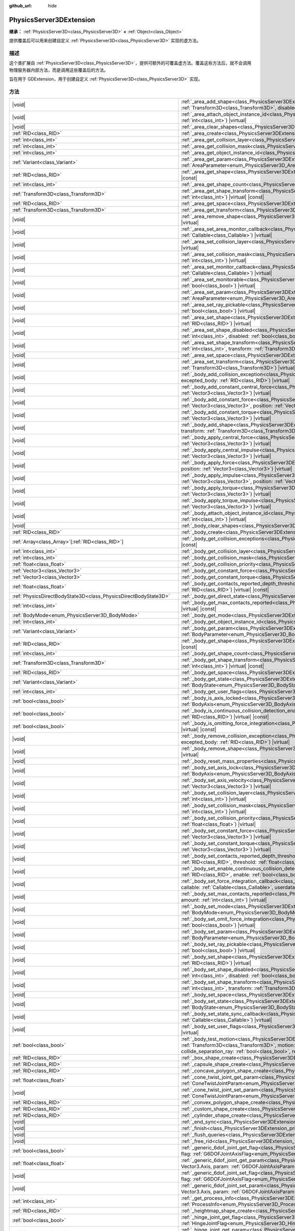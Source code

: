 :github_url: hide

.. DO NOT EDIT THIS FILE!!!
.. Generated automatically from Godot engine sources.
.. Generator: https://github.com/godotengine/godot/tree/4.3/doc/tools/make_rst.py.
.. XML source: https://github.com/godotengine/godot/tree/4.3/doc/classes/PhysicsServer3DExtension.xml.

.. _class_PhysicsServer3DExtension:

PhysicsServer3DExtension
========================

**继承：** :ref:`PhysicsServer3D<class_PhysicsServer3D>` **<** :ref:`Object<class_Object>`

提供覆盖后可以用来创建自定义 :ref:`PhysicsServer3D<class_PhysicsServer3D>` 实现的虚方法。

.. rst-class:: classref-introduction-group

描述
----

这个类扩展自 :ref:`PhysicsServer3D<class_PhysicsServer3D>`\ ，提供可额外的可覆盖虚方法。覆盖这些方法后，就不会调用物理服务器内部方法，而是调用这些覆盖后的方法。

旨在用于 GDExtension，用于创建自定义 :ref:`PhysicsServer3D<class_PhysicsServer3D>` 实现。

.. rst-class:: classref-reftable-group

方法
----

.. table::
   :widths: auto

   +-------------------------------------------------------------------+--------------------------------------------------------------------------------------------------------------------------------------------------------------------------------------------------------------------------------------------------------------------------------------------------------------------------------------------------------------------------------------------------------------------------------------------------------------------------+
   | |void|                                                            | :ref:`_area_add_shape<class_PhysicsServer3DExtension_private_method__area_add_shape>`\ (\ area\: :ref:`RID<class_RID>`, shape\: :ref:`RID<class_RID>`, transform\: :ref:`Transform3D<class_Transform3D>`, disabled\: :ref:`bool<class_bool>`\ ) |virtual|                                                                                                                                                                                                                |
   +-------------------------------------------------------------------+--------------------------------------------------------------------------------------------------------------------------------------------------------------------------------------------------------------------------------------------------------------------------------------------------------------------------------------------------------------------------------------------------------------------------------------------------------------------------+
   | |void|                                                            | :ref:`_area_attach_object_instance_id<class_PhysicsServer3DExtension_private_method__area_attach_object_instance_id>`\ (\ area\: :ref:`RID<class_RID>`, id\: :ref:`int<class_int>`\ ) |virtual|                                                                                                                                                                                                                                                                          |
   +-------------------------------------------------------------------+--------------------------------------------------------------------------------------------------------------------------------------------------------------------------------------------------------------------------------------------------------------------------------------------------------------------------------------------------------------------------------------------------------------------------------------------------------------------------+
   | |void|                                                            | :ref:`_area_clear_shapes<class_PhysicsServer3DExtension_private_method__area_clear_shapes>`\ (\ area\: :ref:`RID<class_RID>`\ ) |virtual|                                                                                                                                                                                                                                                                                                                                |
   +-------------------------------------------------------------------+--------------------------------------------------------------------------------------------------------------------------------------------------------------------------------------------------------------------------------------------------------------------------------------------------------------------------------------------------------------------------------------------------------------------------------------------------------------------------+
   | :ref:`RID<class_RID>`                                             | :ref:`_area_create<class_PhysicsServer3DExtension_private_method__area_create>`\ (\ ) |virtual|                                                                                                                                                                                                                                                                                                                                                                          |
   +-------------------------------------------------------------------+--------------------------------------------------------------------------------------------------------------------------------------------------------------------------------------------------------------------------------------------------------------------------------------------------------------------------------------------------------------------------------------------------------------------------------------------------------------------------+
   | :ref:`int<class_int>`                                             | :ref:`_area_get_collision_layer<class_PhysicsServer3DExtension_private_method__area_get_collision_layer>`\ (\ area\: :ref:`RID<class_RID>`\ ) |virtual| |const|                                                                                                                                                                                                                                                                                                          |
   +-------------------------------------------------------------------+--------------------------------------------------------------------------------------------------------------------------------------------------------------------------------------------------------------------------------------------------------------------------------------------------------------------------------------------------------------------------------------------------------------------------------------------------------------------------+
   | :ref:`int<class_int>`                                             | :ref:`_area_get_collision_mask<class_PhysicsServer3DExtension_private_method__area_get_collision_mask>`\ (\ area\: :ref:`RID<class_RID>`\ ) |virtual| |const|                                                                                                                                                                                                                                                                                                            |
   +-------------------------------------------------------------------+--------------------------------------------------------------------------------------------------------------------------------------------------------------------------------------------------------------------------------------------------------------------------------------------------------------------------------------------------------------------------------------------------------------------------------------------------------------------------+
   | :ref:`int<class_int>`                                             | :ref:`_area_get_object_instance_id<class_PhysicsServer3DExtension_private_method__area_get_object_instance_id>`\ (\ area\: :ref:`RID<class_RID>`\ ) |virtual| |const|                                                                                                                                                                                                                                                                                                    |
   +-------------------------------------------------------------------+--------------------------------------------------------------------------------------------------------------------------------------------------------------------------------------------------------------------------------------------------------------------------------------------------------------------------------------------------------------------------------------------------------------------------------------------------------------------------+
   | :ref:`Variant<class_Variant>`                                     | :ref:`_area_get_param<class_PhysicsServer3DExtension_private_method__area_get_param>`\ (\ area\: :ref:`RID<class_RID>`, param\: :ref:`AreaParameter<enum_PhysicsServer3D_AreaParameter>`\ ) |virtual| |const|                                                                                                                                                                                                                                                            |
   +-------------------------------------------------------------------+--------------------------------------------------------------------------------------------------------------------------------------------------------------------------------------------------------------------------------------------------------------------------------------------------------------------------------------------------------------------------------------------------------------------------------------------------------------------------+
   | :ref:`RID<class_RID>`                                             | :ref:`_area_get_shape<class_PhysicsServer3DExtension_private_method__area_get_shape>`\ (\ area\: :ref:`RID<class_RID>`, shape_idx\: :ref:`int<class_int>`\ ) |virtual| |const|                                                                                                                                                                                                                                                                                           |
   +-------------------------------------------------------------------+--------------------------------------------------------------------------------------------------------------------------------------------------------------------------------------------------------------------------------------------------------------------------------------------------------------------------------------------------------------------------------------------------------------------------------------------------------------------------+
   | :ref:`int<class_int>`                                             | :ref:`_area_get_shape_count<class_PhysicsServer3DExtension_private_method__area_get_shape_count>`\ (\ area\: :ref:`RID<class_RID>`\ ) |virtual| |const|                                                                                                                                                                                                                                                                                                                  |
   +-------------------------------------------------------------------+--------------------------------------------------------------------------------------------------------------------------------------------------------------------------------------------------------------------------------------------------------------------------------------------------------------------------------------------------------------------------------------------------------------------------------------------------------------------------+
   | :ref:`Transform3D<class_Transform3D>`                             | :ref:`_area_get_shape_transform<class_PhysicsServer3DExtension_private_method__area_get_shape_transform>`\ (\ area\: :ref:`RID<class_RID>`, shape_idx\: :ref:`int<class_int>`\ ) |virtual| |const|                                                                                                                                                                                                                                                                       |
   +-------------------------------------------------------------------+--------------------------------------------------------------------------------------------------------------------------------------------------------------------------------------------------------------------------------------------------------------------------------------------------------------------------------------------------------------------------------------------------------------------------------------------------------------------------+
   | :ref:`RID<class_RID>`                                             | :ref:`_area_get_space<class_PhysicsServer3DExtension_private_method__area_get_space>`\ (\ area\: :ref:`RID<class_RID>`\ ) |virtual| |const|                                                                                                                                                                                                                                                                                                                              |
   +-------------------------------------------------------------------+--------------------------------------------------------------------------------------------------------------------------------------------------------------------------------------------------------------------------------------------------------------------------------------------------------------------------------------------------------------------------------------------------------------------------------------------------------------------------+
   | :ref:`Transform3D<class_Transform3D>`                             | :ref:`_area_get_transform<class_PhysicsServer3DExtension_private_method__area_get_transform>`\ (\ area\: :ref:`RID<class_RID>`\ ) |virtual| |const|                                                                                                                                                                                                                                                                                                                      |
   +-------------------------------------------------------------------+--------------------------------------------------------------------------------------------------------------------------------------------------------------------------------------------------------------------------------------------------------------------------------------------------------------------------------------------------------------------------------------------------------------------------------------------------------------------------+
   | |void|                                                            | :ref:`_area_remove_shape<class_PhysicsServer3DExtension_private_method__area_remove_shape>`\ (\ area\: :ref:`RID<class_RID>`, shape_idx\: :ref:`int<class_int>`\ ) |virtual|                                                                                                                                                                                                                                                                                             |
   +-------------------------------------------------------------------+--------------------------------------------------------------------------------------------------------------------------------------------------------------------------------------------------------------------------------------------------------------------------------------------------------------------------------------------------------------------------------------------------------------------------------------------------------------------------+
   | |void|                                                            | :ref:`_area_set_area_monitor_callback<class_PhysicsServer3DExtension_private_method__area_set_area_monitor_callback>`\ (\ area\: :ref:`RID<class_RID>`, callback\: :ref:`Callable<class_Callable>`\ ) |virtual|                                                                                                                                                                                                                                                          |
   +-------------------------------------------------------------------+--------------------------------------------------------------------------------------------------------------------------------------------------------------------------------------------------------------------------------------------------------------------------------------------------------------------------------------------------------------------------------------------------------------------------------------------------------------------------+
   | |void|                                                            | :ref:`_area_set_collision_layer<class_PhysicsServer3DExtension_private_method__area_set_collision_layer>`\ (\ area\: :ref:`RID<class_RID>`, layer\: :ref:`int<class_int>`\ ) |virtual|                                                                                                                                                                                                                                                                                   |
   +-------------------------------------------------------------------+--------------------------------------------------------------------------------------------------------------------------------------------------------------------------------------------------------------------------------------------------------------------------------------------------------------------------------------------------------------------------------------------------------------------------------------------------------------------------+
   | |void|                                                            | :ref:`_area_set_collision_mask<class_PhysicsServer3DExtension_private_method__area_set_collision_mask>`\ (\ area\: :ref:`RID<class_RID>`, mask\: :ref:`int<class_int>`\ ) |virtual|                                                                                                                                                                                                                                                                                      |
   +-------------------------------------------------------------------+--------------------------------------------------------------------------------------------------------------------------------------------------------------------------------------------------------------------------------------------------------------------------------------------------------------------------------------------------------------------------------------------------------------------------------------------------------------------------+
   | |void|                                                            | :ref:`_area_set_monitor_callback<class_PhysicsServer3DExtension_private_method__area_set_monitor_callback>`\ (\ area\: :ref:`RID<class_RID>`, callback\: :ref:`Callable<class_Callable>`\ ) |virtual|                                                                                                                                                                                                                                                                    |
   +-------------------------------------------------------------------+--------------------------------------------------------------------------------------------------------------------------------------------------------------------------------------------------------------------------------------------------------------------------------------------------------------------------------------------------------------------------------------------------------------------------------------------------------------------------+
   | |void|                                                            | :ref:`_area_set_monitorable<class_PhysicsServer3DExtension_private_method__area_set_monitorable>`\ (\ area\: :ref:`RID<class_RID>`, monitorable\: :ref:`bool<class_bool>`\ ) |virtual|                                                                                                                                                                                                                                                                                   |
   +-------------------------------------------------------------------+--------------------------------------------------------------------------------------------------------------------------------------------------------------------------------------------------------------------------------------------------------------------------------------------------------------------------------------------------------------------------------------------------------------------------------------------------------------------------+
   | |void|                                                            | :ref:`_area_set_param<class_PhysicsServer3DExtension_private_method__area_set_param>`\ (\ area\: :ref:`RID<class_RID>`, param\: :ref:`AreaParameter<enum_PhysicsServer3D_AreaParameter>`, value\: :ref:`Variant<class_Variant>`\ ) |virtual|                                                                                                                                                                                                                             |
   +-------------------------------------------------------------------+--------------------------------------------------------------------------------------------------------------------------------------------------------------------------------------------------------------------------------------------------------------------------------------------------------------------------------------------------------------------------------------------------------------------------------------------------------------------------+
   | |void|                                                            | :ref:`_area_set_ray_pickable<class_PhysicsServer3DExtension_private_method__area_set_ray_pickable>`\ (\ area\: :ref:`RID<class_RID>`, enable\: :ref:`bool<class_bool>`\ ) |virtual|                                                                                                                                                                                                                                                                                      |
   +-------------------------------------------------------------------+--------------------------------------------------------------------------------------------------------------------------------------------------------------------------------------------------------------------------------------------------------------------------------------------------------------------------------------------------------------------------------------------------------------------------------------------------------------------------+
   | |void|                                                            | :ref:`_area_set_shape<class_PhysicsServer3DExtension_private_method__area_set_shape>`\ (\ area\: :ref:`RID<class_RID>`, shape_idx\: :ref:`int<class_int>`, shape\: :ref:`RID<class_RID>`\ ) |virtual|                                                                                                                                                                                                                                                                    |
   +-------------------------------------------------------------------+--------------------------------------------------------------------------------------------------------------------------------------------------------------------------------------------------------------------------------------------------------------------------------------------------------------------------------------------------------------------------------------------------------------------------------------------------------------------------+
   | |void|                                                            | :ref:`_area_set_shape_disabled<class_PhysicsServer3DExtension_private_method__area_set_shape_disabled>`\ (\ area\: :ref:`RID<class_RID>`, shape_idx\: :ref:`int<class_int>`, disabled\: :ref:`bool<class_bool>`\ ) |virtual|                                                                                                                                                                                                                                             |
   +-------------------------------------------------------------------+--------------------------------------------------------------------------------------------------------------------------------------------------------------------------------------------------------------------------------------------------------------------------------------------------------------------------------------------------------------------------------------------------------------------------------------------------------------------------+
   | |void|                                                            | :ref:`_area_set_shape_transform<class_PhysicsServer3DExtension_private_method__area_set_shape_transform>`\ (\ area\: :ref:`RID<class_RID>`, shape_idx\: :ref:`int<class_int>`, transform\: :ref:`Transform3D<class_Transform3D>`\ ) |virtual|                                                                                                                                                                                                                            |
   +-------------------------------------------------------------------+--------------------------------------------------------------------------------------------------------------------------------------------------------------------------------------------------------------------------------------------------------------------------------------------------------------------------------------------------------------------------------------------------------------------------------------------------------------------------+
   | |void|                                                            | :ref:`_area_set_space<class_PhysicsServer3DExtension_private_method__area_set_space>`\ (\ area\: :ref:`RID<class_RID>`, space\: :ref:`RID<class_RID>`\ ) |virtual|                                                                                                                                                                                                                                                                                                       |
   +-------------------------------------------------------------------+--------------------------------------------------------------------------------------------------------------------------------------------------------------------------------------------------------------------------------------------------------------------------------------------------------------------------------------------------------------------------------------------------------------------------------------------------------------------------+
   | |void|                                                            | :ref:`_area_set_transform<class_PhysicsServer3DExtension_private_method__area_set_transform>`\ (\ area\: :ref:`RID<class_RID>`, transform\: :ref:`Transform3D<class_Transform3D>`\ ) |virtual|                                                                                                                                                                                                                                                                           |
   +-------------------------------------------------------------------+--------------------------------------------------------------------------------------------------------------------------------------------------------------------------------------------------------------------------------------------------------------------------------------------------------------------------------------------------------------------------------------------------------------------------------------------------------------------------+
   | |void|                                                            | :ref:`_body_add_collision_exception<class_PhysicsServer3DExtension_private_method__body_add_collision_exception>`\ (\ body\: :ref:`RID<class_RID>`, excepted_body\: :ref:`RID<class_RID>`\ ) |virtual|                                                                                                                                                                                                                                                                   |
   +-------------------------------------------------------------------+--------------------------------------------------------------------------------------------------------------------------------------------------------------------------------------------------------------------------------------------------------------------------------------------------------------------------------------------------------------------------------------------------------------------------------------------------------------------------+
   | |void|                                                            | :ref:`_body_add_constant_central_force<class_PhysicsServer3DExtension_private_method__body_add_constant_central_force>`\ (\ body\: :ref:`RID<class_RID>`, force\: :ref:`Vector3<class_Vector3>`\ ) |virtual|                                                                                                                                                                                                                                                             |
   +-------------------------------------------------------------------+--------------------------------------------------------------------------------------------------------------------------------------------------------------------------------------------------------------------------------------------------------------------------------------------------------------------------------------------------------------------------------------------------------------------------------------------------------------------------+
   | |void|                                                            | :ref:`_body_add_constant_force<class_PhysicsServer3DExtension_private_method__body_add_constant_force>`\ (\ body\: :ref:`RID<class_RID>`, force\: :ref:`Vector3<class_Vector3>`, position\: :ref:`Vector3<class_Vector3>`\ ) |virtual|                                                                                                                                                                                                                                   |
   +-------------------------------------------------------------------+--------------------------------------------------------------------------------------------------------------------------------------------------------------------------------------------------------------------------------------------------------------------------------------------------------------------------------------------------------------------------------------------------------------------------------------------------------------------------+
   | |void|                                                            | :ref:`_body_add_constant_torque<class_PhysicsServer3DExtension_private_method__body_add_constant_torque>`\ (\ body\: :ref:`RID<class_RID>`, torque\: :ref:`Vector3<class_Vector3>`\ ) |virtual|                                                                                                                                                                                                                                                                          |
   +-------------------------------------------------------------------+--------------------------------------------------------------------------------------------------------------------------------------------------------------------------------------------------------------------------------------------------------------------------------------------------------------------------------------------------------------------------------------------------------------------------------------------------------------------------+
   | |void|                                                            | :ref:`_body_add_shape<class_PhysicsServer3DExtension_private_method__body_add_shape>`\ (\ body\: :ref:`RID<class_RID>`, shape\: :ref:`RID<class_RID>`, transform\: :ref:`Transform3D<class_Transform3D>`, disabled\: :ref:`bool<class_bool>`\ ) |virtual|                                                                                                                                                                                                                |
   +-------------------------------------------------------------------+--------------------------------------------------------------------------------------------------------------------------------------------------------------------------------------------------------------------------------------------------------------------------------------------------------------------------------------------------------------------------------------------------------------------------------------------------------------------------+
   | |void|                                                            | :ref:`_body_apply_central_force<class_PhysicsServer3DExtension_private_method__body_apply_central_force>`\ (\ body\: :ref:`RID<class_RID>`, force\: :ref:`Vector3<class_Vector3>`\ ) |virtual|                                                                                                                                                                                                                                                                           |
   +-------------------------------------------------------------------+--------------------------------------------------------------------------------------------------------------------------------------------------------------------------------------------------------------------------------------------------------------------------------------------------------------------------------------------------------------------------------------------------------------------------------------------------------------------------+
   | |void|                                                            | :ref:`_body_apply_central_impulse<class_PhysicsServer3DExtension_private_method__body_apply_central_impulse>`\ (\ body\: :ref:`RID<class_RID>`, impulse\: :ref:`Vector3<class_Vector3>`\ ) |virtual|                                                                                                                                                                                                                                                                     |
   +-------------------------------------------------------------------+--------------------------------------------------------------------------------------------------------------------------------------------------------------------------------------------------------------------------------------------------------------------------------------------------------------------------------------------------------------------------------------------------------------------------------------------------------------------------+
   | |void|                                                            | :ref:`_body_apply_force<class_PhysicsServer3DExtension_private_method__body_apply_force>`\ (\ body\: :ref:`RID<class_RID>`, force\: :ref:`Vector3<class_Vector3>`, position\: :ref:`Vector3<class_Vector3>`\ ) |virtual|                                                                                                                                                                                                                                                 |
   +-------------------------------------------------------------------+--------------------------------------------------------------------------------------------------------------------------------------------------------------------------------------------------------------------------------------------------------------------------------------------------------------------------------------------------------------------------------------------------------------------------------------------------------------------------+
   | |void|                                                            | :ref:`_body_apply_impulse<class_PhysicsServer3DExtension_private_method__body_apply_impulse>`\ (\ body\: :ref:`RID<class_RID>`, impulse\: :ref:`Vector3<class_Vector3>`, position\: :ref:`Vector3<class_Vector3>`\ ) |virtual|                                                                                                                                                                                                                                           |
   +-------------------------------------------------------------------+--------------------------------------------------------------------------------------------------------------------------------------------------------------------------------------------------------------------------------------------------------------------------------------------------------------------------------------------------------------------------------------------------------------------------------------------------------------------------+
   | |void|                                                            | :ref:`_body_apply_torque<class_PhysicsServer3DExtension_private_method__body_apply_torque>`\ (\ body\: :ref:`RID<class_RID>`, torque\: :ref:`Vector3<class_Vector3>`\ ) |virtual|                                                                                                                                                                                                                                                                                        |
   +-------------------------------------------------------------------+--------------------------------------------------------------------------------------------------------------------------------------------------------------------------------------------------------------------------------------------------------------------------------------------------------------------------------------------------------------------------------------------------------------------------------------------------------------------------+
   | |void|                                                            | :ref:`_body_apply_torque_impulse<class_PhysicsServer3DExtension_private_method__body_apply_torque_impulse>`\ (\ body\: :ref:`RID<class_RID>`, impulse\: :ref:`Vector3<class_Vector3>`\ ) |virtual|                                                                                                                                                                                                                                                                       |
   +-------------------------------------------------------------------+--------------------------------------------------------------------------------------------------------------------------------------------------------------------------------------------------------------------------------------------------------------------------------------------------------------------------------------------------------------------------------------------------------------------------------------------------------------------------+
   | |void|                                                            | :ref:`_body_attach_object_instance_id<class_PhysicsServer3DExtension_private_method__body_attach_object_instance_id>`\ (\ body\: :ref:`RID<class_RID>`, id\: :ref:`int<class_int>`\ ) |virtual|                                                                                                                                                                                                                                                                          |
   +-------------------------------------------------------------------+--------------------------------------------------------------------------------------------------------------------------------------------------------------------------------------------------------------------------------------------------------------------------------------------------------------------------------------------------------------------------------------------------------------------------------------------------------------------------+
   | |void|                                                            | :ref:`_body_clear_shapes<class_PhysicsServer3DExtension_private_method__body_clear_shapes>`\ (\ body\: :ref:`RID<class_RID>`\ ) |virtual|                                                                                                                                                                                                                                                                                                                                |
   +-------------------------------------------------------------------+--------------------------------------------------------------------------------------------------------------------------------------------------------------------------------------------------------------------------------------------------------------------------------------------------------------------------------------------------------------------------------------------------------------------------------------------------------------------------+
   | :ref:`RID<class_RID>`                                             | :ref:`_body_create<class_PhysicsServer3DExtension_private_method__body_create>`\ (\ ) |virtual|                                                                                                                                                                                                                                                                                                                                                                          |
   +-------------------------------------------------------------------+--------------------------------------------------------------------------------------------------------------------------------------------------------------------------------------------------------------------------------------------------------------------------------------------------------------------------------------------------------------------------------------------------------------------------------------------------------------------------+
   | :ref:`Array<class_Array>`\[:ref:`RID<class_RID>`\]                | :ref:`_body_get_collision_exceptions<class_PhysicsServer3DExtension_private_method__body_get_collision_exceptions>`\ (\ body\: :ref:`RID<class_RID>`\ ) |virtual| |const|                                                                                                                                                                                                                                                                                                |
   +-------------------------------------------------------------------+--------------------------------------------------------------------------------------------------------------------------------------------------------------------------------------------------------------------------------------------------------------------------------------------------------------------------------------------------------------------------------------------------------------------------------------------------------------------------+
   | :ref:`int<class_int>`                                             | :ref:`_body_get_collision_layer<class_PhysicsServer3DExtension_private_method__body_get_collision_layer>`\ (\ body\: :ref:`RID<class_RID>`\ ) |virtual| |const|                                                                                                                                                                                                                                                                                                          |
   +-------------------------------------------------------------------+--------------------------------------------------------------------------------------------------------------------------------------------------------------------------------------------------------------------------------------------------------------------------------------------------------------------------------------------------------------------------------------------------------------------------------------------------------------------------+
   | :ref:`int<class_int>`                                             | :ref:`_body_get_collision_mask<class_PhysicsServer3DExtension_private_method__body_get_collision_mask>`\ (\ body\: :ref:`RID<class_RID>`\ ) |virtual| |const|                                                                                                                                                                                                                                                                                                            |
   +-------------------------------------------------------------------+--------------------------------------------------------------------------------------------------------------------------------------------------------------------------------------------------------------------------------------------------------------------------------------------------------------------------------------------------------------------------------------------------------------------------------------------------------------------------+
   | :ref:`float<class_float>`                                         | :ref:`_body_get_collision_priority<class_PhysicsServer3DExtension_private_method__body_get_collision_priority>`\ (\ body\: :ref:`RID<class_RID>`\ ) |virtual| |const|                                                                                                                                                                                                                                                                                                    |
   +-------------------------------------------------------------------+--------------------------------------------------------------------------------------------------------------------------------------------------------------------------------------------------------------------------------------------------------------------------------------------------------------------------------------------------------------------------------------------------------------------------------------------------------------------------+
   | :ref:`Vector3<class_Vector3>`                                     | :ref:`_body_get_constant_force<class_PhysicsServer3DExtension_private_method__body_get_constant_force>`\ (\ body\: :ref:`RID<class_RID>`\ ) |virtual| |const|                                                                                                                                                                                                                                                                                                            |
   +-------------------------------------------------------------------+--------------------------------------------------------------------------------------------------------------------------------------------------------------------------------------------------------------------------------------------------------------------------------------------------------------------------------------------------------------------------------------------------------------------------------------------------------------------------+
   | :ref:`Vector3<class_Vector3>`                                     | :ref:`_body_get_constant_torque<class_PhysicsServer3DExtension_private_method__body_get_constant_torque>`\ (\ body\: :ref:`RID<class_RID>`\ ) |virtual| |const|                                                                                                                                                                                                                                                                                                          |
   +-------------------------------------------------------------------+--------------------------------------------------------------------------------------------------------------------------------------------------------------------------------------------------------------------------------------------------------------------------------------------------------------------------------------------------------------------------------------------------------------------------------------------------------------------------+
   | :ref:`float<class_float>`                                         | :ref:`_body_get_contacts_reported_depth_threshold<class_PhysicsServer3DExtension_private_method__body_get_contacts_reported_depth_threshold>`\ (\ body\: :ref:`RID<class_RID>`\ ) |virtual| |const|                                                                                                                                                                                                                                                                      |
   +-------------------------------------------------------------------+--------------------------------------------------------------------------------------------------------------------------------------------------------------------------------------------------------------------------------------------------------------------------------------------------------------------------------------------------------------------------------------------------------------------------------------------------------------------------+
   | :ref:`PhysicsDirectBodyState3D<class_PhysicsDirectBodyState3D>`   | :ref:`_body_get_direct_state<class_PhysicsServer3DExtension_private_method__body_get_direct_state>`\ (\ body\: :ref:`RID<class_RID>`\ ) |virtual|                                                                                                                                                                                                                                                                                                                        |
   +-------------------------------------------------------------------+--------------------------------------------------------------------------------------------------------------------------------------------------------------------------------------------------------------------------------------------------------------------------------------------------------------------------------------------------------------------------------------------------------------------------------------------------------------------------+
   | :ref:`int<class_int>`                                             | :ref:`_body_get_max_contacts_reported<class_PhysicsServer3DExtension_private_method__body_get_max_contacts_reported>`\ (\ body\: :ref:`RID<class_RID>`\ ) |virtual| |const|                                                                                                                                                                                                                                                                                              |
   +-------------------------------------------------------------------+--------------------------------------------------------------------------------------------------------------------------------------------------------------------------------------------------------------------------------------------------------------------------------------------------------------------------------------------------------------------------------------------------------------------------------------------------------------------------+
   | :ref:`BodyMode<enum_PhysicsServer3D_BodyMode>`                    | :ref:`_body_get_mode<class_PhysicsServer3DExtension_private_method__body_get_mode>`\ (\ body\: :ref:`RID<class_RID>`\ ) |virtual| |const|                                                                                                                                                                                                                                                                                                                                |
   +-------------------------------------------------------------------+--------------------------------------------------------------------------------------------------------------------------------------------------------------------------------------------------------------------------------------------------------------------------------------------------------------------------------------------------------------------------------------------------------------------------------------------------------------------------+
   | :ref:`int<class_int>`                                             | :ref:`_body_get_object_instance_id<class_PhysicsServer3DExtension_private_method__body_get_object_instance_id>`\ (\ body\: :ref:`RID<class_RID>`\ ) |virtual| |const|                                                                                                                                                                                                                                                                                                    |
   +-------------------------------------------------------------------+--------------------------------------------------------------------------------------------------------------------------------------------------------------------------------------------------------------------------------------------------------------------------------------------------------------------------------------------------------------------------------------------------------------------------------------------------------------------------+
   | :ref:`Variant<class_Variant>`                                     | :ref:`_body_get_param<class_PhysicsServer3DExtension_private_method__body_get_param>`\ (\ body\: :ref:`RID<class_RID>`, param\: :ref:`BodyParameter<enum_PhysicsServer3D_BodyParameter>`\ ) |virtual| |const|                                                                                                                                                                                                                                                            |
   +-------------------------------------------------------------------+--------------------------------------------------------------------------------------------------------------------------------------------------------------------------------------------------------------------------------------------------------------------------------------------------------------------------------------------------------------------------------------------------------------------------------------------------------------------------+
   | :ref:`RID<class_RID>`                                             | :ref:`_body_get_shape<class_PhysicsServer3DExtension_private_method__body_get_shape>`\ (\ body\: :ref:`RID<class_RID>`, shape_idx\: :ref:`int<class_int>`\ ) |virtual| |const|                                                                                                                                                                                                                                                                                           |
   +-------------------------------------------------------------------+--------------------------------------------------------------------------------------------------------------------------------------------------------------------------------------------------------------------------------------------------------------------------------------------------------------------------------------------------------------------------------------------------------------------------------------------------------------------------+
   | :ref:`int<class_int>`                                             | :ref:`_body_get_shape_count<class_PhysicsServer3DExtension_private_method__body_get_shape_count>`\ (\ body\: :ref:`RID<class_RID>`\ ) |virtual| |const|                                                                                                                                                                                                                                                                                                                  |
   +-------------------------------------------------------------------+--------------------------------------------------------------------------------------------------------------------------------------------------------------------------------------------------------------------------------------------------------------------------------------------------------------------------------------------------------------------------------------------------------------------------------------------------------------------------+
   | :ref:`Transform3D<class_Transform3D>`                             | :ref:`_body_get_shape_transform<class_PhysicsServer3DExtension_private_method__body_get_shape_transform>`\ (\ body\: :ref:`RID<class_RID>`, shape_idx\: :ref:`int<class_int>`\ ) |virtual| |const|                                                                                                                                                                                                                                                                       |
   +-------------------------------------------------------------------+--------------------------------------------------------------------------------------------------------------------------------------------------------------------------------------------------------------------------------------------------------------------------------------------------------------------------------------------------------------------------------------------------------------------------------------------------------------------------+
   | :ref:`RID<class_RID>`                                             | :ref:`_body_get_space<class_PhysicsServer3DExtension_private_method__body_get_space>`\ (\ body\: :ref:`RID<class_RID>`\ ) |virtual| |const|                                                                                                                                                                                                                                                                                                                              |
   +-------------------------------------------------------------------+--------------------------------------------------------------------------------------------------------------------------------------------------------------------------------------------------------------------------------------------------------------------------------------------------------------------------------------------------------------------------------------------------------------------------------------------------------------------------+
   | :ref:`Variant<class_Variant>`                                     | :ref:`_body_get_state<class_PhysicsServer3DExtension_private_method__body_get_state>`\ (\ body\: :ref:`RID<class_RID>`, state\: :ref:`BodyState<enum_PhysicsServer3D_BodyState>`\ ) |virtual| |const|                                                                                                                                                                                                                                                                    |
   +-------------------------------------------------------------------+--------------------------------------------------------------------------------------------------------------------------------------------------------------------------------------------------------------------------------------------------------------------------------------------------------------------------------------------------------------------------------------------------------------------------------------------------------------------------+
   | :ref:`int<class_int>`                                             | :ref:`_body_get_user_flags<class_PhysicsServer3DExtension_private_method__body_get_user_flags>`\ (\ body\: :ref:`RID<class_RID>`\ ) |virtual| |const|                                                                                                                                                                                                                                                                                                                    |
   +-------------------------------------------------------------------+--------------------------------------------------------------------------------------------------------------------------------------------------------------------------------------------------------------------------------------------------------------------------------------------------------------------------------------------------------------------------------------------------------------------------------------------------------------------------+
   | :ref:`bool<class_bool>`                                           | :ref:`_body_is_axis_locked<class_PhysicsServer3DExtension_private_method__body_is_axis_locked>`\ (\ body\: :ref:`RID<class_RID>`, axis\: :ref:`BodyAxis<enum_PhysicsServer3D_BodyAxis>`\ ) |virtual| |const|                                                                                                                                                                                                                                                             |
   +-------------------------------------------------------------------+--------------------------------------------------------------------------------------------------------------------------------------------------------------------------------------------------------------------------------------------------------------------------------------------------------------------------------------------------------------------------------------------------------------------------------------------------------------------------+
   | :ref:`bool<class_bool>`                                           | :ref:`_body_is_continuous_collision_detection_enabled<class_PhysicsServer3DExtension_private_method__body_is_continuous_collision_detection_enabled>`\ (\ body\: :ref:`RID<class_RID>`\ ) |virtual| |const|                                                                                                                                                                                                                                                              |
   +-------------------------------------------------------------------+--------------------------------------------------------------------------------------------------------------------------------------------------------------------------------------------------------------------------------------------------------------------------------------------------------------------------------------------------------------------------------------------------------------------------------------------------------------------------+
   | :ref:`bool<class_bool>`                                           | :ref:`_body_is_omitting_force_integration<class_PhysicsServer3DExtension_private_method__body_is_omitting_force_integration>`\ (\ body\: :ref:`RID<class_RID>`\ ) |virtual| |const|                                                                                                                                                                                                                                                                                      |
   +-------------------------------------------------------------------+--------------------------------------------------------------------------------------------------------------------------------------------------------------------------------------------------------------------------------------------------------------------------------------------------------------------------------------------------------------------------------------------------------------------------------------------------------------------------+
   | |void|                                                            | :ref:`_body_remove_collision_exception<class_PhysicsServer3DExtension_private_method__body_remove_collision_exception>`\ (\ body\: :ref:`RID<class_RID>`, excepted_body\: :ref:`RID<class_RID>`\ ) |virtual|                                                                                                                                                                                                                                                             |
   +-------------------------------------------------------------------+--------------------------------------------------------------------------------------------------------------------------------------------------------------------------------------------------------------------------------------------------------------------------------------------------------------------------------------------------------------------------------------------------------------------------------------------------------------------------+
   | |void|                                                            | :ref:`_body_remove_shape<class_PhysicsServer3DExtension_private_method__body_remove_shape>`\ (\ body\: :ref:`RID<class_RID>`, shape_idx\: :ref:`int<class_int>`\ ) |virtual|                                                                                                                                                                                                                                                                                             |
   +-------------------------------------------------------------------+--------------------------------------------------------------------------------------------------------------------------------------------------------------------------------------------------------------------------------------------------------------------------------------------------------------------------------------------------------------------------------------------------------------------------------------------------------------------------+
   | |void|                                                            | :ref:`_body_reset_mass_properties<class_PhysicsServer3DExtension_private_method__body_reset_mass_properties>`\ (\ body\: :ref:`RID<class_RID>`\ ) |virtual|                                                                                                                                                                                                                                                                                                              |
   +-------------------------------------------------------------------+--------------------------------------------------------------------------------------------------------------------------------------------------------------------------------------------------------------------------------------------------------------------------------------------------------------------------------------------------------------------------------------------------------------------------------------------------------------------------+
   | |void|                                                            | :ref:`_body_set_axis_lock<class_PhysicsServer3DExtension_private_method__body_set_axis_lock>`\ (\ body\: :ref:`RID<class_RID>`, axis\: :ref:`BodyAxis<enum_PhysicsServer3D_BodyAxis>`, lock\: :ref:`bool<class_bool>`\ ) |virtual|                                                                                                                                                                                                                                       |
   +-------------------------------------------------------------------+--------------------------------------------------------------------------------------------------------------------------------------------------------------------------------------------------------------------------------------------------------------------------------------------------------------------------------------------------------------------------------------------------------------------------------------------------------------------------+
   | |void|                                                            | :ref:`_body_set_axis_velocity<class_PhysicsServer3DExtension_private_method__body_set_axis_velocity>`\ (\ body\: :ref:`RID<class_RID>`, axis_velocity\: :ref:`Vector3<class_Vector3>`\ ) |virtual|                                                                                                                                                                                                                                                                       |
   +-------------------------------------------------------------------+--------------------------------------------------------------------------------------------------------------------------------------------------------------------------------------------------------------------------------------------------------------------------------------------------------------------------------------------------------------------------------------------------------------------------------------------------------------------------+
   | |void|                                                            | :ref:`_body_set_collision_layer<class_PhysicsServer3DExtension_private_method__body_set_collision_layer>`\ (\ body\: :ref:`RID<class_RID>`, layer\: :ref:`int<class_int>`\ ) |virtual|                                                                                                                                                                                                                                                                                   |
   +-------------------------------------------------------------------+--------------------------------------------------------------------------------------------------------------------------------------------------------------------------------------------------------------------------------------------------------------------------------------------------------------------------------------------------------------------------------------------------------------------------------------------------------------------------+
   | |void|                                                            | :ref:`_body_set_collision_mask<class_PhysicsServer3DExtension_private_method__body_set_collision_mask>`\ (\ body\: :ref:`RID<class_RID>`, mask\: :ref:`int<class_int>`\ ) |virtual|                                                                                                                                                                                                                                                                                      |
   +-------------------------------------------------------------------+--------------------------------------------------------------------------------------------------------------------------------------------------------------------------------------------------------------------------------------------------------------------------------------------------------------------------------------------------------------------------------------------------------------------------------------------------------------------------+
   | |void|                                                            | :ref:`_body_set_collision_priority<class_PhysicsServer3DExtension_private_method__body_set_collision_priority>`\ (\ body\: :ref:`RID<class_RID>`, priority\: :ref:`float<class_float>`\ ) |virtual|                                                                                                                                                                                                                                                                      |
   +-------------------------------------------------------------------+--------------------------------------------------------------------------------------------------------------------------------------------------------------------------------------------------------------------------------------------------------------------------------------------------------------------------------------------------------------------------------------------------------------------------------------------------------------------------+
   | |void|                                                            | :ref:`_body_set_constant_force<class_PhysicsServer3DExtension_private_method__body_set_constant_force>`\ (\ body\: :ref:`RID<class_RID>`, force\: :ref:`Vector3<class_Vector3>`\ ) |virtual|                                                                                                                                                                                                                                                                             |
   +-------------------------------------------------------------------+--------------------------------------------------------------------------------------------------------------------------------------------------------------------------------------------------------------------------------------------------------------------------------------------------------------------------------------------------------------------------------------------------------------------------------------------------------------------------+
   | |void|                                                            | :ref:`_body_set_constant_torque<class_PhysicsServer3DExtension_private_method__body_set_constant_torque>`\ (\ body\: :ref:`RID<class_RID>`, torque\: :ref:`Vector3<class_Vector3>`\ ) |virtual|                                                                                                                                                                                                                                                                          |
   +-------------------------------------------------------------------+--------------------------------------------------------------------------------------------------------------------------------------------------------------------------------------------------------------------------------------------------------------------------------------------------------------------------------------------------------------------------------------------------------------------------------------------------------------------------+
   | |void|                                                            | :ref:`_body_set_contacts_reported_depth_threshold<class_PhysicsServer3DExtension_private_method__body_set_contacts_reported_depth_threshold>`\ (\ body\: :ref:`RID<class_RID>`, threshold\: :ref:`float<class_float>`\ ) |virtual|                                                                                                                                                                                                                                       |
   +-------------------------------------------------------------------+--------------------------------------------------------------------------------------------------------------------------------------------------------------------------------------------------------------------------------------------------------------------------------------------------------------------------------------------------------------------------------------------------------------------------------------------------------------------------+
   | |void|                                                            | :ref:`_body_set_enable_continuous_collision_detection<class_PhysicsServer3DExtension_private_method__body_set_enable_continuous_collision_detection>`\ (\ body\: :ref:`RID<class_RID>`, enable\: :ref:`bool<class_bool>`\ ) |virtual|                                                                                                                                                                                                                                    |
   +-------------------------------------------------------------------+--------------------------------------------------------------------------------------------------------------------------------------------------------------------------------------------------------------------------------------------------------------------------------------------------------------------------------------------------------------------------------------------------------------------------------------------------------------------------+
   | |void|                                                            | :ref:`_body_set_force_integration_callback<class_PhysicsServer3DExtension_private_method__body_set_force_integration_callback>`\ (\ body\: :ref:`RID<class_RID>`, callable\: :ref:`Callable<class_Callable>`, userdata\: :ref:`Variant<class_Variant>`\ ) |virtual|                                                                                                                                                                                                      |
   +-------------------------------------------------------------------+--------------------------------------------------------------------------------------------------------------------------------------------------------------------------------------------------------------------------------------------------------------------------------------------------------------------------------------------------------------------------------------------------------------------------------------------------------------------------+
   | |void|                                                            | :ref:`_body_set_max_contacts_reported<class_PhysicsServer3DExtension_private_method__body_set_max_contacts_reported>`\ (\ body\: :ref:`RID<class_RID>`, amount\: :ref:`int<class_int>`\ ) |virtual|                                                                                                                                                                                                                                                                      |
   +-------------------------------------------------------------------+--------------------------------------------------------------------------------------------------------------------------------------------------------------------------------------------------------------------------------------------------------------------------------------------------------------------------------------------------------------------------------------------------------------------------------------------------------------------------+
   | |void|                                                            | :ref:`_body_set_mode<class_PhysicsServer3DExtension_private_method__body_set_mode>`\ (\ body\: :ref:`RID<class_RID>`, mode\: :ref:`BodyMode<enum_PhysicsServer3D_BodyMode>`\ ) |virtual|                                                                                                                                                                                                                                                                                 |
   +-------------------------------------------------------------------+--------------------------------------------------------------------------------------------------------------------------------------------------------------------------------------------------------------------------------------------------------------------------------------------------------------------------------------------------------------------------------------------------------------------------------------------------------------------------+
   | |void|                                                            | :ref:`_body_set_omit_force_integration<class_PhysicsServer3DExtension_private_method__body_set_omit_force_integration>`\ (\ body\: :ref:`RID<class_RID>`, enable\: :ref:`bool<class_bool>`\ ) |virtual|                                                                                                                                                                                                                                                                  |
   +-------------------------------------------------------------------+--------------------------------------------------------------------------------------------------------------------------------------------------------------------------------------------------------------------------------------------------------------------------------------------------------------------------------------------------------------------------------------------------------------------------------------------------------------------------+
   | |void|                                                            | :ref:`_body_set_param<class_PhysicsServer3DExtension_private_method__body_set_param>`\ (\ body\: :ref:`RID<class_RID>`, param\: :ref:`BodyParameter<enum_PhysicsServer3D_BodyParameter>`, value\: :ref:`Variant<class_Variant>`\ ) |virtual|                                                                                                                                                                                                                             |
   +-------------------------------------------------------------------+--------------------------------------------------------------------------------------------------------------------------------------------------------------------------------------------------------------------------------------------------------------------------------------------------------------------------------------------------------------------------------------------------------------------------------------------------------------------------+
   | |void|                                                            | :ref:`_body_set_ray_pickable<class_PhysicsServer3DExtension_private_method__body_set_ray_pickable>`\ (\ body\: :ref:`RID<class_RID>`, enable\: :ref:`bool<class_bool>`\ ) |virtual|                                                                                                                                                                                                                                                                                      |
   +-------------------------------------------------------------------+--------------------------------------------------------------------------------------------------------------------------------------------------------------------------------------------------------------------------------------------------------------------------------------------------------------------------------------------------------------------------------------------------------------------------------------------------------------------------+
   | |void|                                                            | :ref:`_body_set_shape<class_PhysicsServer3DExtension_private_method__body_set_shape>`\ (\ body\: :ref:`RID<class_RID>`, shape_idx\: :ref:`int<class_int>`, shape\: :ref:`RID<class_RID>`\ ) |virtual|                                                                                                                                                                                                                                                                    |
   +-------------------------------------------------------------------+--------------------------------------------------------------------------------------------------------------------------------------------------------------------------------------------------------------------------------------------------------------------------------------------------------------------------------------------------------------------------------------------------------------------------------------------------------------------------+
   | |void|                                                            | :ref:`_body_set_shape_disabled<class_PhysicsServer3DExtension_private_method__body_set_shape_disabled>`\ (\ body\: :ref:`RID<class_RID>`, shape_idx\: :ref:`int<class_int>`, disabled\: :ref:`bool<class_bool>`\ ) |virtual|                                                                                                                                                                                                                                             |
   +-------------------------------------------------------------------+--------------------------------------------------------------------------------------------------------------------------------------------------------------------------------------------------------------------------------------------------------------------------------------------------------------------------------------------------------------------------------------------------------------------------------------------------------------------------+
   | |void|                                                            | :ref:`_body_set_shape_transform<class_PhysicsServer3DExtension_private_method__body_set_shape_transform>`\ (\ body\: :ref:`RID<class_RID>`, shape_idx\: :ref:`int<class_int>`, transform\: :ref:`Transform3D<class_Transform3D>`\ ) |virtual|                                                                                                                                                                                                                            |
   +-------------------------------------------------------------------+--------------------------------------------------------------------------------------------------------------------------------------------------------------------------------------------------------------------------------------------------------------------------------------------------------------------------------------------------------------------------------------------------------------------------------------------------------------------------+
   | |void|                                                            | :ref:`_body_set_space<class_PhysicsServer3DExtension_private_method__body_set_space>`\ (\ body\: :ref:`RID<class_RID>`, space\: :ref:`RID<class_RID>`\ ) |virtual|                                                                                                                                                                                                                                                                                                       |
   +-------------------------------------------------------------------+--------------------------------------------------------------------------------------------------------------------------------------------------------------------------------------------------------------------------------------------------------------------------------------------------------------------------------------------------------------------------------------------------------------------------------------------------------------------------+
   | |void|                                                            | :ref:`_body_set_state<class_PhysicsServer3DExtension_private_method__body_set_state>`\ (\ body\: :ref:`RID<class_RID>`, state\: :ref:`BodyState<enum_PhysicsServer3D_BodyState>`, value\: :ref:`Variant<class_Variant>`\ ) |virtual|                                                                                                                                                                                                                                     |
   +-------------------------------------------------------------------+--------------------------------------------------------------------------------------------------------------------------------------------------------------------------------------------------------------------------------------------------------------------------------------------------------------------------------------------------------------------------------------------------------------------------------------------------------------------------+
   | |void|                                                            | :ref:`_body_set_state_sync_callback<class_PhysicsServer3DExtension_private_method__body_set_state_sync_callback>`\ (\ body\: :ref:`RID<class_RID>`, callable\: :ref:`Callable<class_Callable>`\ ) |virtual|                                                                                                                                                                                                                                                              |
   +-------------------------------------------------------------------+--------------------------------------------------------------------------------------------------------------------------------------------------------------------------------------------------------------------------------------------------------------------------------------------------------------------------------------------------------------------------------------------------------------------------------------------------------------------------+
   | |void|                                                            | :ref:`_body_set_user_flags<class_PhysicsServer3DExtension_private_method__body_set_user_flags>`\ (\ body\: :ref:`RID<class_RID>`, flags\: :ref:`int<class_int>`\ ) |virtual|                                                                                                                                                                                                                                                                                             |
   +-------------------------------------------------------------------+--------------------------------------------------------------------------------------------------------------------------------------------------------------------------------------------------------------------------------------------------------------------------------------------------------------------------------------------------------------------------------------------------------------------------------------------------------------------------+
   | :ref:`bool<class_bool>`                                           | :ref:`_body_test_motion<class_PhysicsServer3DExtension_private_method__body_test_motion>`\ (\ body\: :ref:`RID<class_RID>`, from\: :ref:`Transform3D<class_Transform3D>`, motion\: :ref:`Vector3<class_Vector3>`, margin\: :ref:`float<class_float>`, max_collisions\: :ref:`int<class_int>`, collide_separation_ray\: :ref:`bool<class_bool>`, recovery_as_collision\: :ref:`bool<class_bool>`, result\: ``PhysicsServer3DExtensionMotionResult*``\ ) |virtual| |const| |
   +-------------------------------------------------------------------+--------------------------------------------------------------------------------------------------------------------------------------------------------------------------------------------------------------------------------------------------------------------------------------------------------------------------------------------------------------------------------------------------------------------------------------------------------------------------+
   | :ref:`RID<class_RID>`                                             | :ref:`_box_shape_create<class_PhysicsServer3DExtension_private_method__box_shape_create>`\ (\ ) |virtual|                                                                                                                                                                                                                                                                                                                                                                |
   +-------------------------------------------------------------------+--------------------------------------------------------------------------------------------------------------------------------------------------------------------------------------------------------------------------------------------------------------------------------------------------------------------------------------------------------------------------------------------------------------------------------------------------------------------------+
   | :ref:`RID<class_RID>`                                             | :ref:`_capsule_shape_create<class_PhysicsServer3DExtension_private_method__capsule_shape_create>`\ (\ ) |virtual|                                                                                                                                                                                                                                                                                                                                                        |
   +-------------------------------------------------------------------+--------------------------------------------------------------------------------------------------------------------------------------------------------------------------------------------------------------------------------------------------------------------------------------------------------------------------------------------------------------------------------------------------------------------------------------------------------------------------+
   | :ref:`RID<class_RID>`                                             | :ref:`_concave_polygon_shape_create<class_PhysicsServer3DExtension_private_method__concave_polygon_shape_create>`\ (\ ) |virtual|                                                                                                                                                                                                                                                                                                                                        |
   +-------------------------------------------------------------------+--------------------------------------------------------------------------------------------------------------------------------------------------------------------------------------------------------------------------------------------------------------------------------------------------------------------------------------------------------------------------------------------------------------------------------------------------------------------------+
   | :ref:`float<class_float>`                                         | :ref:`_cone_twist_joint_get_param<class_PhysicsServer3DExtension_private_method__cone_twist_joint_get_param>`\ (\ joint\: :ref:`RID<class_RID>`, param\: :ref:`ConeTwistJointParam<enum_PhysicsServer3D_ConeTwistJointParam>`\ ) |virtual| |const|                                                                                                                                                                                                                       |
   +-------------------------------------------------------------------+--------------------------------------------------------------------------------------------------------------------------------------------------------------------------------------------------------------------------------------------------------------------------------------------------------------------------------------------------------------------------------------------------------------------------------------------------------------------------+
   | |void|                                                            | :ref:`_cone_twist_joint_set_param<class_PhysicsServer3DExtension_private_method__cone_twist_joint_set_param>`\ (\ joint\: :ref:`RID<class_RID>`, param\: :ref:`ConeTwistJointParam<enum_PhysicsServer3D_ConeTwistJointParam>`, value\: :ref:`float<class_float>`\ ) |virtual|                                                                                                                                                                                            |
   +-------------------------------------------------------------------+--------------------------------------------------------------------------------------------------------------------------------------------------------------------------------------------------------------------------------------------------------------------------------------------------------------------------------------------------------------------------------------------------------------------------------------------------------------------------+
   | :ref:`RID<class_RID>`                                             | :ref:`_convex_polygon_shape_create<class_PhysicsServer3DExtension_private_method__convex_polygon_shape_create>`\ (\ ) |virtual|                                                                                                                                                                                                                                                                                                                                          |
   +-------------------------------------------------------------------+--------------------------------------------------------------------------------------------------------------------------------------------------------------------------------------------------------------------------------------------------------------------------------------------------------------------------------------------------------------------------------------------------------------------------------------------------------------------------+
   | :ref:`RID<class_RID>`                                             | :ref:`_custom_shape_create<class_PhysicsServer3DExtension_private_method__custom_shape_create>`\ (\ ) |virtual|                                                                                                                                                                                                                                                                                                                                                          |
   +-------------------------------------------------------------------+--------------------------------------------------------------------------------------------------------------------------------------------------------------------------------------------------------------------------------------------------------------------------------------------------------------------------------------------------------------------------------------------------------------------------------------------------------------------------+
   | :ref:`RID<class_RID>`                                             | :ref:`_cylinder_shape_create<class_PhysicsServer3DExtension_private_method__cylinder_shape_create>`\ (\ ) |virtual|                                                                                                                                                                                                                                                                                                                                                      |
   +-------------------------------------------------------------------+--------------------------------------------------------------------------------------------------------------------------------------------------------------------------------------------------------------------------------------------------------------------------------------------------------------------------------------------------------------------------------------------------------------------------------------------------------------------------+
   | |void|                                                            | :ref:`_end_sync<class_PhysicsServer3DExtension_private_method__end_sync>`\ (\ ) |virtual|                                                                                                                                                                                                                                                                                                                                                                                |
   +-------------------------------------------------------------------+--------------------------------------------------------------------------------------------------------------------------------------------------------------------------------------------------------------------------------------------------------------------------------------------------------------------------------------------------------------------------------------------------------------------------------------------------------------------------+
   | |void|                                                            | :ref:`_finish<class_PhysicsServer3DExtension_private_method__finish>`\ (\ ) |virtual|                                                                                                                                                                                                                                                                                                                                                                                    |
   +-------------------------------------------------------------------+--------------------------------------------------------------------------------------------------------------------------------------------------------------------------------------------------------------------------------------------------------------------------------------------------------------------------------------------------------------------------------------------------------------------------------------------------------------------------+
   | |void|                                                            | :ref:`_flush_queries<class_PhysicsServer3DExtension_private_method__flush_queries>`\ (\ ) |virtual|                                                                                                                                                                                                                                                                                                                                                                      |
   +-------------------------------------------------------------------+--------------------------------------------------------------------------------------------------------------------------------------------------------------------------------------------------------------------------------------------------------------------------------------------------------------------------------------------------------------------------------------------------------------------------------------------------------------------------+
   | |void|                                                            | :ref:`_free_rid<class_PhysicsServer3DExtension_private_method__free_rid>`\ (\ rid\: :ref:`RID<class_RID>`\ ) |virtual|                                                                                                                                                                                                                                                                                                                                                   |
   +-------------------------------------------------------------------+--------------------------------------------------------------------------------------------------------------------------------------------------------------------------------------------------------------------------------------------------------------------------------------------------------------------------------------------------------------------------------------------------------------------------------------------------------------------------+
   | :ref:`bool<class_bool>`                                           | :ref:`_generic_6dof_joint_get_flag<class_PhysicsServer3DExtension_private_method__generic_6dof_joint_get_flag>`\ (\ joint\: :ref:`RID<class_RID>`, axis\: Vector3.Axis, flag\: :ref:`G6DOFJointAxisFlag<enum_PhysicsServer3D_G6DOFJointAxisFlag>`\ ) |virtual| |const|                                                                                                                                                                                                   |
   +-------------------------------------------------------------------+--------------------------------------------------------------------------------------------------------------------------------------------------------------------------------------------------------------------------------------------------------------------------------------------------------------------------------------------------------------------------------------------------------------------------------------------------------------------------+
   | :ref:`float<class_float>`                                         | :ref:`_generic_6dof_joint_get_param<class_PhysicsServer3DExtension_private_method__generic_6dof_joint_get_param>`\ (\ joint\: :ref:`RID<class_RID>`, axis\: Vector3.Axis, param\: :ref:`G6DOFJointAxisParam<enum_PhysicsServer3D_G6DOFJointAxisParam>`\ ) |virtual| |const|                                                                                                                                                                                              |
   +-------------------------------------------------------------------+--------------------------------------------------------------------------------------------------------------------------------------------------------------------------------------------------------------------------------------------------------------------------------------------------------------------------------------------------------------------------------------------------------------------------------------------------------------------------+
   | |void|                                                            | :ref:`_generic_6dof_joint_set_flag<class_PhysicsServer3DExtension_private_method__generic_6dof_joint_set_flag>`\ (\ joint\: :ref:`RID<class_RID>`, axis\: Vector3.Axis, flag\: :ref:`G6DOFJointAxisFlag<enum_PhysicsServer3D_G6DOFJointAxisFlag>`, enable\: :ref:`bool<class_bool>`\ ) |virtual|                                                                                                                                                                         |
   +-------------------------------------------------------------------+--------------------------------------------------------------------------------------------------------------------------------------------------------------------------------------------------------------------------------------------------------------------------------------------------------------------------------------------------------------------------------------------------------------------------------------------------------------------------+
   | |void|                                                            | :ref:`_generic_6dof_joint_set_param<class_PhysicsServer3DExtension_private_method__generic_6dof_joint_set_param>`\ (\ joint\: :ref:`RID<class_RID>`, axis\: Vector3.Axis, param\: :ref:`G6DOFJointAxisParam<enum_PhysicsServer3D_G6DOFJointAxisParam>`, value\: :ref:`float<class_float>`\ ) |virtual|                                                                                                                                                                   |
   +-------------------------------------------------------------------+--------------------------------------------------------------------------------------------------------------------------------------------------------------------------------------------------------------------------------------------------------------------------------------------------------------------------------------------------------------------------------------------------------------------------------------------------------------------------+
   | :ref:`int<class_int>`                                             | :ref:`_get_process_info<class_PhysicsServer3DExtension_private_method__get_process_info>`\ (\ process_info\: :ref:`ProcessInfo<enum_PhysicsServer3D_ProcessInfo>`\ ) |virtual|                                                                                                                                                                                                                                                                                           |
   +-------------------------------------------------------------------+--------------------------------------------------------------------------------------------------------------------------------------------------------------------------------------------------------------------------------------------------------------------------------------------------------------------------------------------------------------------------------------------------------------------------------------------------------------------------+
   | :ref:`RID<class_RID>`                                             | :ref:`_heightmap_shape_create<class_PhysicsServer3DExtension_private_method__heightmap_shape_create>`\ (\ ) |virtual|                                                                                                                                                                                                                                                                                                                                                    |
   +-------------------------------------------------------------------+--------------------------------------------------------------------------------------------------------------------------------------------------------------------------------------------------------------------------------------------------------------------------------------------------------------------------------------------------------------------------------------------------------------------------------------------------------------------------+
   | :ref:`bool<class_bool>`                                           | :ref:`_hinge_joint_get_flag<class_PhysicsServer3DExtension_private_method__hinge_joint_get_flag>`\ (\ joint\: :ref:`RID<class_RID>`, flag\: :ref:`HingeJointFlag<enum_PhysicsServer3D_HingeJointFlag>`\ ) |virtual| |const|                                                                                                                                                                                                                                              |
   +-------------------------------------------------------------------+--------------------------------------------------------------------------------------------------------------------------------------------------------------------------------------------------------------------------------------------------------------------------------------------------------------------------------------------------------------------------------------------------------------------------------------------------------------------------+
   | :ref:`float<class_float>`                                         | :ref:`_hinge_joint_get_param<class_PhysicsServer3DExtension_private_method__hinge_joint_get_param>`\ (\ joint\: :ref:`RID<class_RID>`, param\: :ref:`HingeJointParam<enum_PhysicsServer3D_HingeJointParam>`\ ) |virtual| |const|                                                                                                                                                                                                                                         |
   +-------------------------------------------------------------------+--------------------------------------------------------------------------------------------------------------------------------------------------------------------------------------------------------------------------------------------------------------------------------------------------------------------------------------------------------------------------------------------------------------------------------------------------------------------------+
   | |void|                                                            | :ref:`_hinge_joint_set_flag<class_PhysicsServer3DExtension_private_method__hinge_joint_set_flag>`\ (\ joint\: :ref:`RID<class_RID>`, flag\: :ref:`HingeJointFlag<enum_PhysicsServer3D_HingeJointFlag>`, enabled\: :ref:`bool<class_bool>`\ ) |virtual|                                                                                                                                                                                                                   |
   +-------------------------------------------------------------------+--------------------------------------------------------------------------------------------------------------------------------------------------------------------------------------------------------------------------------------------------------------------------------------------------------------------------------------------------------------------------------------------------------------------------------------------------------------------------+
   | |void|                                                            | :ref:`_hinge_joint_set_param<class_PhysicsServer3DExtension_private_method__hinge_joint_set_param>`\ (\ joint\: :ref:`RID<class_RID>`, param\: :ref:`HingeJointParam<enum_PhysicsServer3D_HingeJointParam>`, value\: :ref:`float<class_float>`\ ) |virtual|                                                                                                                                                                                                              |
   +-------------------------------------------------------------------+--------------------------------------------------------------------------------------------------------------------------------------------------------------------------------------------------------------------------------------------------------------------------------------------------------------------------------------------------------------------------------------------------------------------------------------------------------------------------+
   | |void|                                                            | :ref:`_init<class_PhysicsServer3DExtension_private_method__init>`\ (\ ) |virtual|                                                                                                                                                                                                                                                                                                                                                                                        |
   +-------------------------------------------------------------------+--------------------------------------------------------------------------------------------------------------------------------------------------------------------------------------------------------------------------------------------------------------------------------------------------------------------------------------------------------------------------------------------------------------------------------------------------------------------------+
   | :ref:`bool<class_bool>`                                           | :ref:`_is_flushing_queries<class_PhysicsServer3DExtension_private_method__is_flushing_queries>`\ (\ ) |virtual| |const|                                                                                                                                                                                                                                                                                                                                                  |
   +-------------------------------------------------------------------+--------------------------------------------------------------------------------------------------------------------------------------------------------------------------------------------------------------------------------------------------------------------------------------------------------------------------------------------------------------------------------------------------------------------------------------------------------------------------+
   | |void|                                                            | :ref:`_joint_clear<class_PhysicsServer3DExtension_private_method__joint_clear>`\ (\ joint\: :ref:`RID<class_RID>`\ ) |virtual|                                                                                                                                                                                                                                                                                                                                           |
   +-------------------------------------------------------------------+--------------------------------------------------------------------------------------------------------------------------------------------------------------------------------------------------------------------------------------------------------------------------------------------------------------------------------------------------------------------------------------------------------------------------------------------------------------------------+
   | :ref:`RID<class_RID>`                                             | :ref:`_joint_create<class_PhysicsServer3DExtension_private_method__joint_create>`\ (\ ) |virtual|                                                                                                                                                                                                                                                                                                                                                                        |
   +-------------------------------------------------------------------+--------------------------------------------------------------------------------------------------------------------------------------------------------------------------------------------------------------------------------------------------------------------------------------------------------------------------------------------------------------------------------------------------------------------------------------------------------------------------+
   | |void|                                                            | :ref:`_joint_disable_collisions_between_bodies<class_PhysicsServer3DExtension_private_method__joint_disable_collisions_between_bodies>`\ (\ joint\: :ref:`RID<class_RID>`, disable\: :ref:`bool<class_bool>`\ ) |virtual|                                                                                                                                                                                                                                                |
   +-------------------------------------------------------------------+--------------------------------------------------------------------------------------------------------------------------------------------------------------------------------------------------------------------------------------------------------------------------------------------------------------------------------------------------------------------------------------------------------------------------------------------------------------------------+
   | :ref:`int<class_int>`                                             | :ref:`_joint_get_solver_priority<class_PhysicsServer3DExtension_private_method__joint_get_solver_priority>`\ (\ joint\: :ref:`RID<class_RID>`\ ) |virtual| |const|                                                                                                                                                                                                                                                                                                       |
   +-------------------------------------------------------------------+--------------------------------------------------------------------------------------------------------------------------------------------------------------------------------------------------------------------------------------------------------------------------------------------------------------------------------------------------------------------------------------------------------------------------------------------------------------------------+
   | :ref:`JointType<enum_PhysicsServer3D_JointType>`                  | :ref:`_joint_get_type<class_PhysicsServer3DExtension_private_method__joint_get_type>`\ (\ joint\: :ref:`RID<class_RID>`\ ) |virtual| |const|                                                                                                                                                                                                                                                                                                                             |
   +-------------------------------------------------------------------+--------------------------------------------------------------------------------------------------------------------------------------------------------------------------------------------------------------------------------------------------------------------------------------------------------------------------------------------------------------------------------------------------------------------------------------------------------------------------+
   | :ref:`bool<class_bool>`                                           | :ref:`_joint_is_disabled_collisions_between_bodies<class_PhysicsServer3DExtension_private_method__joint_is_disabled_collisions_between_bodies>`\ (\ joint\: :ref:`RID<class_RID>`\ ) |virtual| |const|                                                                                                                                                                                                                                                                   |
   +-------------------------------------------------------------------+--------------------------------------------------------------------------------------------------------------------------------------------------------------------------------------------------------------------------------------------------------------------------------------------------------------------------------------------------------------------------------------------------------------------------------------------------------------------------+
   | |void|                                                            | :ref:`_joint_make_cone_twist<class_PhysicsServer3DExtension_private_method__joint_make_cone_twist>`\ (\ joint\: :ref:`RID<class_RID>`, body_A\: :ref:`RID<class_RID>`, local_ref_A\: :ref:`Transform3D<class_Transform3D>`, body_B\: :ref:`RID<class_RID>`, local_ref_B\: :ref:`Transform3D<class_Transform3D>`\ ) |virtual|                                                                                                                                             |
   +-------------------------------------------------------------------+--------------------------------------------------------------------------------------------------------------------------------------------------------------------------------------------------------------------------------------------------------------------------------------------------------------------------------------------------------------------------------------------------------------------------------------------------------------------------+
   | |void|                                                            | :ref:`_joint_make_generic_6dof<class_PhysicsServer3DExtension_private_method__joint_make_generic_6dof>`\ (\ joint\: :ref:`RID<class_RID>`, body_A\: :ref:`RID<class_RID>`, local_ref_A\: :ref:`Transform3D<class_Transform3D>`, body_B\: :ref:`RID<class_RID>`, local_ref_B\: :ref:`Transform3D<class_Transform3D>`\ ) |virtual|                                                                                                                                         |
   +-------------------------------------------------------------------+--------------------------------------------------------------------------------------------------------------------------------------------------------------------------------------------------------------------------------------------------------------------------------------------------------------------------------------------------------------------------------------------------------------------------------------------------------------------------+
   | |void|                                                            | :ref:`_joint_make_hinge<class_PhysicsServer3DExtension_private_method__joint_make_hinge>`\ (\ joint\: :ref:`RID<class_RID>`, body_A\: :ref:`RID<class_RID>`, hinge_A\: :ref:`Transform3D<class_Transform3D>`, body_B\: :ref:`RID<class_RID>`, hinge_B\: :ref:`Transform3D<class_Transform3D>`\ ) |virtual|                                                                                                                                                               |
   +-------------------------------------------------------------------+--------------------------------------------------------------------------------------------------------------------------------------------------------------------------------------------------------------------------------------------------------------------------------------------------------------------------------------------------------------------------------------------------------------------------------------------------------------------------+
   | |void|                                                            | :ref:`_joint_make_hinge_simple<class_PhysicsServer3DExtension_private_method__joint_make_hinge_simple>`\ (\ joint\: :ref:`RID<class_RID>`, body_A\: :ref:`RID<class_RID>`, pivot_A\: :ref:`Vector3<class_Vector3>`, axis_A\: :ref:`Vector3<class_Vector3>`, body_B\: :ref:`RID<class_RID>`, pivot_B\: :ref:`Vector3<class_Vector3>`, axis_B\: :ref:`Vector3<class_Vector3>`\ ) |virtual|                                                                                 |
   +-------------------------------------------------------------------+--------------------------------------------------------------------------------------------------------------------------------------------------------------------------------------------------------------------------------------------------------------------------------------------------------------------------------------------------------------------------------------------------------------------------------------------------------------------------+
   | |void|                                                            | :ref:`_joint_make_pin<class_PhysicsServer3DExtension_private_method__joint_make_pin>`\ (\ joint\: :ref:`RID<class_RID>`, body_A\: :ref:`RID<class_RID>`, local_A\: :ref:`Vector3<class_Vector3>`, body_B\: :ref:`RID<class_RID>`, local_B\: :ref:`Vector3<class_Vector3>`\ ) |virtual|                                                                                                                                                                                   |
   +-------------------------------------------------------------------+--------------------------------------------------------------------------------------------------------------------------------------------------------------------------------------------------------------------------------------------------------------------------------------------------------------------------------------------------------------------------------------------------------------------------------------------------------------------------+
   | |void|                                                            | :ref:`_joint_make_slider<class_PhysicsServer3DExtension_private_method__joint_make_slider>`\ (\ joint\: :ref:`RID<class_RID>`, body_A\: :ref:`RID<class_RID>`, local_ref_A\: :ref:`Transform3D<class_Transform3D>`, body_B\: :ref:`RID<class_RID>`, local_ref_B\: :ref:`Transform3D<class_Transform3D>`\ ) |virtual|                                                                                                                                                     |
   +-------------------------------------------------------------------+--------------------------------------------------------------------------------------------------------------------------------------------------------------------------------------------------------------------------------------------------------------------------------------------------------------------------------------------------------------------------------------------------------------------------------------------------------------------------+
   | |void|                                                            | :ref:`_joint_set_solver_priority<class_PhysicsServer3DExtension_private_method__joint_set_solver_priority>`\ (\ joint\: :ref:`RID<class_RID>`, priority\: :ref:`int<class_int>`\ ) |virtual|                                                                                                                                                                                                                                                                             |
   +-------------------------------------------------------------------+--------------------------------------------------------------------------------------------------------------------------------------------------------------------------------------------------------------------------------------------------------------------------------------------------------------------------------------------------------------------------------------------------------------------------------------------------------------------------+
   | :ref:`Vector3<class_Vector3>`                                     | :ref:`_pin_joint_get_local_a<class_PhysicsServer3DExtension_private_method__pin_joint_get_local_a>`\ (\ joint\: :ref:`RID<class_RID>`\ ) |virtual| |const|                                                                                                                                                                                                                                                                                                               |
   +-------------------------------------------------------------------+--------------------------------------------------------------------------------------------------------------------------------------------------------------------------------------------------------------------------------------------------------------------------------------------------------------------------------------------------------------------------------------------------------------------------------------------------------------------------+
   | :ref:`Vector3<class_Vector3>`                                     | :ref:`_pin_joint_get_local_b<class_PhysicsServer3DExtension_private_method__pin_joint_get_local_b>`\ (\ joint\: :ref:`RID<class_RID>`\ ) |virtual| |const|                                                                                                                                                                                                                                                                                                               |
   +-------------------------------------------------------------------+--------------------------------------------------------------------------------------------------------------------------------------------------------------------------------------------------------------------------------------------------------------------------------------------------------------------------------------------------------------------------------------------------------------------------------------------------------------------------+
   | :ref:`float<class_float>`                                         | :ref:`_pin_joint_get_param<class_PhysicsServer3DExtension_private_method__pin_joint_get_param>`\ (\ joint\: :ref:`RID<class_RID>`, param\: :ref:`PinJointParam<enum_PhysicsServer3D_PinJointParam>`\ ) |virtual| |const|                                                                                                                                                                                                                                                 |
   +-------------------------------------------------------------------+--------------------------------------------------------------------------------------------------------------------------------------------------------------------------------------------------------------------------------------------------------------------------------------------------------------------------------------------------------------------------------------------------------------------------------------------------------------------------+
   | |void|                                                            | :ref:`_pin_joint_set_local_a<class_PhysicsServer3DExtension_private_method__pin_joint_set_local_a>`\ (\ joint\: :ref:`RID<class_RID>`, local_A\: :ref:`Vector3<class_Vector3>`\ ) |virtual|                                                                                                                                                                                                                                                                              |
   +-------------------------------------------------------------------+--------------------------------------------------------------------------------------------------------------------------------------------------------------------------------------------------------------------------------------------------------------------------------------------------------------------------------------------------------------------------------------------------------------------------------------------------------------------------+
   | |void|                                                            | :ref:`_pin_joint_set_local_b<class_PhysicsServer3DExtension_private_method__pin_joint_set_local_b>`\ (\ joint\: :ref:`RID<class_RID>`, local_B\: :ref:`Vector3<class_Vector3>`\ ) |virtual|                                                                                                                                                                                                                                                                              |
   +-------------------------------------------------------------------+--------------------------------------------------------------------------------------------------------------------------------------------------------------------------------------------------------------------------------------------------------------------------------------------------------------------------------------------------------------------------------------------------------------------------------------------------------------------------+
   | |void|                                                            | :ref:`_pin_joint_set_param<class_PhysicsServer3DExtension_private_method__pin_joint_set_param>`\ (\ joint\: :ref:`RID<class_RID>`, param\: :ref:`PinJointParam<enum_PhysicsServer3D_PinJointParam>`, value\: :ref:`float<class_float>`\ ) |virtual|                                                                                                                                                                                                                      |
   +-------------------------------------------------------------------+--------------------------------------------------------------------------------------------------------------------------------------------------------------------------------------------------------------------------------------------------------------------------------------------------------------------------------------------------------------------------------------------------------------------------------------------------------------------------+
   | :ref:`RID<class_RID>`                                             | :ref:`_separation_ray_shape_create<class_PhysicsServer3DExtension_private_method__separation_ray_shape_create>`\ (\ ) |virtual|                                                                                                                                                                                                                                                                                                                                          |
   +-------------------------------------------------------------------+--------------------------------------------------------------------------------------------------------------------------------------------------------------------------------------------------------------------------------------------------------------------------------------------------------------------------------------------------------------------------------------------------------------------------------------------------------------------------+
   | |void|                                                            | :ref:`_set_active<class_PhysicsServer3DExtension_private_method__set_active>`\ (\ active\: :ref:`bool<class_bool>`\ ) |virtual|                                                                                                                                                                                                                                                                                                                                          |
   +-------------------------------------------------------------------+--------------------------------------------------------------------------------------------------------------------------------------------------------------------------------------------------------------------------------------------------------------------------------------------------------------------------------------------------------------------------------------------------------------------------------------------------------------------------+
   | :ref:`float<class_float>`                                         | :ref:`_shape_get_custom_solver_bias<class_PhysicsServer3DExtension_private_method__shape_get_custom_solver_bias>`\ (\ shape\: :ref:`RID<class_RID>`\ ) |virtual| |const|                                                                                                                                                                                                                                                                                                 |
   +-------------------------------------------------------------------+--------------------------------------------------------------------------------------------------------------------------------------------------------------------------------------------------------------------------------------------------------------------------------------------------------------------------------------------------------------------------------------------------------------------------------------------------------------------------+
   | :ref:`Variant<class_Variant>`                                     | :ref:`_shape_get_data<class_PhysicsServer3DExtension_private_method__shape_get_data>`\ (\ shape\: :ref:`RID<class_RID>`\ ) |virtual| |const|                                                                                                                                                                                                                                                                                                                             |
   +-------------------------------------------------------------------+--------------------------------------------------------------------------------------------------------------------------------------------------------------------------------------------------------------------------------------------------------------------------------------------------------------------------------------------------------------------------------------------------------------------------------------------------------------------------+
   | :ref:`float<class_float>`                                         | :ref:`_shape_get_margin<class_PhysicsServer3DExtension_private_method__shape_get_margin>`\ (\ shape\: :ref:`RID<class_RID>`\ ) |virtual| |const|                                                                                                                                                                                                                                                                                                                         |
   +-------------------------------------------------------------------+--------------------------------------------------------------------------------------------------------------------------------------------------------------------------------------------------------------------------------------------------------------------------------------------------------------------------------------------------------------------------------------------------------------------------------------------------------------------------+
   | :ref:`ShapeType<enum_PhysicsServer3D_ShapeType>`                  | :ref:`_shape_get_type<class_PhysicsServer3DExtension_private_method__shape_get_type>`\ (\ shape\: :ref:`RID<class_RID>`\ ) |virtual| |const|                                                                                                                                                                                                                                                                                                                             |
   +-------------------------------------------------------------------+--------------------------------------------------------------------------------------------------------------------------------------------------------------------------------------------------------------------------------------------------------------------------------------------------------------------------------------------------------------------------------------------------------------------------------------------------------------------------+
   | |void|                                                            | :ref:`_shape_set_custom_solver_bias<class_PhysicsServer3DExtension_private_method__shape_set_custom_solver_bias>`\ (\ shape\: :ref:`RID<class_RID>`, bias\: :ref:`float<class_float>`\ ) |virtual|                                                                                                                                                                                                                                                                       |
   +-------------------------------------------------------------------+--------------------------------------------------------------------------------------------------------------------------------------------------------------------------------------------------------------------------------------------------------------------------------------------------------------------------------------------------------------------------------------------------------------------------------------------------------------------------+
   | |void|                                                            | :ref:`_shape_set_data<class_PhysicsServer3DExtension_private_method__shape_set_data>`\ (\ shape\: :ref:`RID<class_RID>`, data\: :ref:`Variant<class_Variant>`\ ) |virtual|                                                                                                                                                                                                                                                                                               |
   +-------------------------------------------------------------------+--------------------------------------------------------------------------------------------------------------------------------------------------------------------------------------------------------------------------------------------------------------------------------------------------------------------------------------------------------------------------------------------------------------------------------------------------------------------------+
   | |void|                                                            | :ref:`_shape_set_margin<class_PhysicsServer3DExtension_private_method__shape_set_margin>`\ (\ shape\: :ref:`RID<class_RID>`, margin\: :ref:`float<class_float>`\ ) |virtual|                                                                                                                                                                                                                                                                                             |
   +-------------------------------------------------------------------+--------------------------------------------------------------------------------------------------------------------------------------------------------------------------------------------------------------------------------------------------------------------------------------------------------------------------------------------------------------------------------------------------------------------------------------------------------------------------+
   | :ref:`float<class_float>`                                         | :ref:`_slider_joint_get_param<class_PhysicsServer3DExtension_private_method__slider_joint_get_param>`\ (\ joint\: :ref:`RID<class_RID>`, param\: :ref:`SliderJointParam<enum_PhysicsServer3D_SliderJointParam>`\ ) |virtual| |const|                                                                                                                                                                                                                                     |
   +-------------------------------------------------------------------+--------------------------------------------------------------------------------------------------------------------------------------------------------------------------------------------------------------------------------------------------------------------------------------------------------------------------------------------------------------------------------------------------------------------------------------------------------------------------+
   | |void|                                                            | :ref:`_slider_joint_set_param<class_PhysicsServer3DExtension_private_method__slider_joint_set_param>`\ (\ joint\: :ref:`RID<class_RID>`, param\: :ref:`SliderJointParam<enum_PhysicsServer3D_SliderJointParam>`, value\: :ref:`float<class_float>`\ ) |virtual|                                                                                                                                                                                                          |
   +-------------------------------------------------------------------+--------------------------------------------------------------------------------------------------------------------------------------------------------------------------------------------------------------------------------------------------------------------------------------------------------------------------------------------------------------------------------------------------------------------------------------------------------------------------+
   | |void|                                                            | :ref:`_soft_body_add_collision_exception<class_PhysicsServer3DExtension_private_method__soft_body_add_collision_exception>`\ (\ body\: :ref:`RID<class_RID>`, body_b\: :ref:`RID<class_RID>`\ ) |virtual|                                                                                                                                                                                                                                                                |
   +-------------------------------------------------------------------+--------------------------------------------------------------------------------------------------------------------------------------------------------------------------------------------------------------------------------------------------------------------------------------------------------------------------------------------------------------------------------------------------------------------------------------------------------------------------+
   | :ref:`RID<class_RID>`                                             | :ref:`_soft_body_create<class_PhysicsServer3DExtension_private_method__soft_body_create>`\ (\ ) |virtual|                                                                                                                                                                                                                                                                                                                                                                |
   +-------------------------------------------------------------------+--------------------------------------------------------------------------------------------------------------------------------------------------------------------------------------------------------------------------------------------------------------------------------------------------------------------------------------------------------------------------------------------------------------------------------------------------------------------------+
   | :ref:`AABB<class_AABB>`                                           | :ref:`_soft_body_get_bounds<class_PhysicsServer3DExtension_private_method__soft_body_get_bounds>`\ (\ body\: :ref:`RID<class_RID>`\ ) |virtual| |const|                                                                                                                                                                                                                                                                                                                  |
   +-------------------------------------------------------------------+--------------------------------------------------------------------------------------------------------------------------------------------------------------------------------------------------------------------------------------------------------------------------------------------------------------------------------------------------------------------------------------------------------------------------------------------------------------------------+
   | :ref:`Array<class_Array>`\[:ref:`RID<class_RID>`\]                | :ref:`_soft_body_get_collision_exceptions<class_PhysicsServer3DExtension_private_method__soft_body_get_collision_exceptions>`\ (\ body\: :ref:`RID<class_RID>`\ ) |virtual| |const|                                                                                                                                                                                                                                                                                      |
   +-------------------------------------------------------------------+--------------------------------------------------------------------------------------------------------------------------------------------------------------------------------------------------------------------------------------------------------------------------------------------------------------------------------------------------------------------------------------------------------------------------------------------------------------------------+
   | :ref:`int<class_int>`                                             | :ref:`_soft_body_get_collision_layer<class_PhysicsServer3DExtension_private_method__soft_body_get_collision_layer>`\ (\ body\: :ref:`RID<class_RID>`\ ) |virtual| |const|                                                                                                                                                                                                                                                                                                |
   +-------------------------------------------------------------------+--------------------------------------------------------------------------------------------------------------------------------------------------------------------------------------------------------------------------------------------------------------------------------------------------------------------------------------------------------------------------------------------------------------------------------------------------------------------------+
   | :ref:`int<class_int>`                                             | :ref:`_soft_body_get_collision_mask<class_PhysicsServer3DExtension_private_method__soft_body_get_collision_mask>`\ (\ body\: :ref:`RID<class_RID>`\ ) |virtual| |const|                                                                                                                                                                                                                                                                                                  |
   +-------------------------------------------------------------------+--------------------------------------------------------------------------------------------------------------------------------------------------------------------------------------------------------------------------------------------------------------------------------------------------------------------------------------------------------------------------------------------------------------------------------------------------------------------------+
   | :ref:`float<class_float>`                                         | :ref:`_soft_body_get_damping_coefficient<class_PhysicsServer3DExtension_private_method__soft_body_get_damping_coefficient>`\ (\ body\: :ref:`RID<class_RID>`\ ) |virtual| |const|                                                                                                                                                                                                                                                                                        |
   +-------------------------------------------------------------------+--------------------------------------------------------------------------------------------------------------------------------------------------------------------------------------------------------------------------------------------------------------------------------------------------------------------------------------------------------------------------------------------------------------------------------------------------------------------------+
   | :ref:`float<class_float>`                                         | :ref:`_soft_body_get_drag_coefficient<class_PhysicsServer3DExtension_private_method__soft_body_get_drag_coefficient>`\ (\ body\: :ref:`RID<class_RID>`\ ) |virtual| |const|                                                                                                                                                                                                                                                                                              |
   +-------------------------------------------------------------------+--------------------------------------------------------------------------------------------------------------------------------------------------------------------------------------------------------------------------------------------------------------------------------------------------------------------------------------------------------------------------------------------------------------------------------------------------------------------------+
   | :ref:`float<class_float>`                                         | :ref:`_soft_body_get_linear_stiffness<class_PhysicsServer3DExtension_private_method__soft_body_get_linear_stiffness>`\ (\ body\: :ref:`RID<class_RID>`\ ) |virtual| |const|                                                                                                                                                                                                                                                                                              |
   +-------------------------------------------------------------------+--------------------------------------------------------------------------------------------------------------------------------------------------------------------------------------------------------------------------------------------------------------------------------------------------------------------------------------------------------------------------------------------------------------------------------------------------------------------------+
   | :ref:`Vector3<class_Vector3>`                                     | :ref:`_soft_body_get_point_global_position<class_PhysicsServer3DExtension_private_method__soft_body_get_point_global_position>`\ (\ body\: :ref:`RID<class_RID>`, point_index\: :ref:`int<class_int>`\ ) |virtual| |const|                                                                                                                                                                                                                                               |
   +-------------------------------------------------------------------+--------------------------------------------------------------------------------------------------------------------------------------------------------------------------------------------------------------------------------------------------------------------------------------------------------------------------------------------------------------------------------------------------------------------------------------------------------------------------+
   | :ref:`float<class_float>`                                         | :ref:`_soft_body_get_pressure_coefficient<class_PhysicsServer3DExtension_private_method__soft_body_get_pressure_coefficient>`\ (\ body\: :ref:`RID<class_RID>`\ ) |virtual| |const|                                                                                                                                                                                                                                                                                      |
   +-------------------------------------------------------------------+--------------------------------------------------------------------------------------------------------------------------------------------------------------------------------------------------------------------------------------------------------------------------------------------------------------------------------------------------------------------------------------------------------------------------------------------------------------------------+
   | :ref:`int<class_int>`                                             | :ref:`_soft_body_get_simulation_precision<class_PhysicsServer3DExtension_private_method__soft_body_get_simulation_precision>`\ (\ body\: :ref:`RID<class_RID>`\ ) |virtual| |const|                                                                                                                                                                                                                                                                                      |
   +-------------------------------------------------------------------+--------------------------------------------------------------------------------------------------------------------------------------------------------------------------------------------------------------------------------------------------------------------------------------------------------------------------------------------------------------------------------------------------------------------------------------------------------------------------+
   | :ref:`RID<class_RID>`                                             | :ref:`_soft_body_get_space<class_PhysicsServer3DExtension_private_method__soft_body_get_space>`\ (\ body\: :ref:`RID<class_RID>`\ ) |virtual| |const|                                                                                                                                                                                                                                                                                                                    |
   +-------------------------------------------------------------------+--------------------------------------------------------------------------------------------------------------------------------------------------------------------------------------------------------------------------------------------------------------------------------------------------------------------------------------------------------------------------------------------------------------------------------------------------------------------------+
   | :ref:`Variant<class_Variant>`                                     | :ref:`_soft_body_get_state<class_PhysicsServer3DExtension_private_method__soft_body_get_state>`\ (\ body\: :ref:`RID<class_RID>`, state\: :ref:`BodyState<enum_PhysicsServer3D_BodyState>`\ ) |virtual| |const|                                                                                                                                                                                                                                                          |
   +-------------------------------------------------------------------+--------------------------------------------------------------------------------------------------------------------------------------------------------------------------------------------------------------------------------------------------------------------------------------------------------------------------------------------------------------------------------------------------------------------------------------------------------------------------+
   | :ref:`float<class_float>`                                         | :ref:`_soft_body_get_total_mass<class_PhysicsServer3DExtension_private_method__soft_body_get_total_mass>`\ (\ body\: :ref:`RID<class_RID>`\ ) |virtual| |const|                                                                                                                                                                                                                                                                                                          |
   +-------------------------------------------------------------------+--------------------------------------------------------------------------------------------------------------------------------------------------------------------------------------------------------------------------------------------------------------------------------------------------------------------------------------------------------------------------------------------------------------------------------------------------------------------------+
   | :ref:`bool<class_bool>`                                           | :ref:`_soft_body_is_point_pinned<class_PhysicsServer3DExtension_private_method__soft_body_is_point_pinned>`\ (\ body\: :ref:`RID<class_RID>`, point_index\: :ref:`int<class_int>`\ ) |virtual| |const|                                                                                                                                                                                                                                                                   |
   +-------------------------------------------------------------------+--------------------------------------------------------------------------------------------------------------------------------------------------------------------------------------------------------------------------------------------------------------------------------------------------------------------------------------------------------------------------------------------------------------------------------------------------------------------------+
   | |void|                                                            | :ref:`_soft_body_move_point<class_PhysicsServer3DExtension_private_method__soft_body_move_point>`\ (\ body\: :ref:`RID<class_RID>`, point_index\: :ref:`int<class_int>`, global_position\: :ref:`Vector3<class_Vector3>`\ ) |virtual|                                                                                                                                                                                                                                    |
   +-------------------------------------------------------------------+--------------------------------------------------------------------------------------------------------------------------------------------------------------------------------------------------------------------------------------------------------------------------------------------------------------------------------------------------------------------------------------------------------------------------------------------------------------------------+
   | |void|                                                            | :ref:`_soft_body_pin_point<class_PhysicsServer3DExtension_private_method__soft_body_pin_point>`\ (\ body\: :ref:`RID<class_RID>`, point_index\: :ref:`int<class_int>`, pin\: :ref:`bool<class_bool>`\ ) |virtual|                                                                                                                                                                                                                                                        |
   +-------------------------------------------------------------------+--------------------------------------------------------------------------------------------------------------------------------------------------------------------------------------------------------------------------------------------------------------------------------------------------------------------------------------------------------------------------------------------------------------------------------------------------------------------------+
   | |void|                                                            | :ref:`_soft_body_remove_all_pinned_points<class_PhysicsServer3DExtension_private_method__soft_body_remove_all_pinned_points>`\ (\ body\: :ref:`RID<class_RID>`\ ) |virtual|                                                                                                                                                                                                                                                                                              |
   +-------------------------------------------------------------------+--------------------------------------------------------------------------------------------------------------------------------------------------------------------------------------------------------------------------------------------------------------------------------------------------------------------------------------------------------------------------------------------------------------------------------------------------------------------------+
   | |void|                                                            | :ref:`_soft_body_remove_collision_exception<class_PhysicsServer3DExtension_private_method__soft_body_remove_collision_exception>`\ (\ body\: :ref:`RID<class_RID>`, body_b\: :ref:`RID<class_RID>`\ ) |virtual|                                                                                                                                                                                                                                                          |
   +-------------------------------------------------------------------+--------------------------------------------------------------------------------------------------------------------------------------------------------------------------------------------------------------------------------------------------------------------------------------------------------------------------------------------------------------------------------------------------------------------------------------------------------------------------+
   | |void|                                                            | :ref:`_soft_body_set_collision_layer<class_PhysicsServer3DExtension_private_method__soft_body_set_collision_layer>`\ (\ body\: :ref:`RID<class_RID>`, layer\: :ref:`int<class_int>`\ ) |virtual|                                                                                                                                                                                                                                                                         |
   +-------------------------------------------------------------------+--------------------------------------------------------------------------------------------------------------------------------------------------------------------------------------------------------------------------------------------------------------------------------------------------------------------------------------------------------------------------------------------------------------------------------------------------------------------------+
   | |void|                                                            | :ref:`_soft_body_set_collision_mask<class_PhysicsServer3DExtension_private_method__soft_body_set_collision_mask>`\ (\ body\: :ref:`RID<class_RID>`, mask\: :ref:`int<class_int>`\ ) |virtual|                                                                                                                                                                                                                                                                            |
   +-------------------------------------------------------------------+--------------------------------------------------------------------------------------------------------------------------------------------------------------------------------------------------------------------------------------------------------------------------------------------------------------------------------------------------------------------------------------------------------------------------------------------------------------------------+
   | |void|                                                            | :ref:`_soft_body_set_damping_coefficient<class_PhysicsServer3DExtension_private_method__soft_body_set_damping_coefficient>`\ (\ body\: :ref:`RID<class_RID>`, damping_coefficient\: :ref:`float<class_float>`\ ) |virtual|                                                                                                                                                                                                                                               |
   +-------------------------------------------------------------------+--------------------------------------------------------------------------------------------------------------------------------------------------------------------------------------------------------------------------------------------------------------------------------------------------------------------------------------------------------------------------------------------------------------------------------------------------------------------------+
   | |void|                                                            | :ref:`_soft_body_set_drag_coefficient<class_PhysicsServer3DExtension_private_method__soft_body_set_drag_coefficient>`\ (\ body\: :ref:`RID<class_RID>`, drag_coefficient\: :ref:`float<class_float>`\ ) |virtual|                                                                                                                                                                                                                                                        |
   +-------------------------------------------------------------------+--------------------------------------------------------------------------------------------------------------------------------------------------------------------------------------------------------------------------------------------------------------------------------------------------------------------------------------------------------------------------------------------------------------------------------------------------------------------------+
   | |void|                                                            | :ref:`_soft_body_set_linear_stiffness<class_PhysicsServer3DExtension_private_method__soft_body_set_linear_stiffness>`\ (\ body\: :ref:`RID<class_RID>`, linear_stiffness\: :ref:`float<class_float>`\ ) |virtual|                                                                                                                                                                                                                                                        |
   +-------------------------------------------------------------------+--------------------------------------------------------------------------------------------------------------------------------------------------------------------------------------------------------------------------------------------------------------------------------------------------------------------------------------------------------------------------------------------------------------------------------------------------------------------------+
   | |void|                                                            | :ref:`_soft_body_set_mesh<class_PhysicsServer3DExtension_private_method__soft_body_set_mesh>`\ (\ body\: :ref:`RID<class_RID>`, mesh\: :ref:`RID<class_RID>`\ ) |virtual|                                                                                                                                                                                                                                                                                                |
   +-------------------------------------------------------------------+--------------------------------------------------------------------------------------------------------------------------------------------------------------------------------------------------------------------------------------------------------------------------------------------------------------------------------------------------------------------------------------------------------------------------------------------------------------------------+
   | |void|                                                            | :ref:`_soft_body_set_pressure_coefficient<class_PhysicsServer3DExtension_private_method__soft_body_set_pressure_coefficient>`\ (\ body\: :ref:`RID<class_RID>`, pressure_coefficient\: :ref:`float<class_float>`\ ) |virtual|                                                                                                                                                                                                                                            |
   +-------------------------------------------------------------------+--------------------------------------------------------------------------------------------------------------------------------------------------------------------------------------------------------------------------------------------------------------------------------------------------------------------------------------------------------------------------------------------------------------------------------------------------------------------------+
   | |void|                                                            | :ref:`_soft_body_set_ray_pickable<class_PhysicsServer3DExtension_private_method__soft_body_set_ray_pickable>`\ (\ body\: :ref:`RID<class_RID>`, enable\: :ref:`bool<class_bool>`\ ) |virtual|                                                                                                                                                                                                                                                                            |
   +-------------------------------------------------------------------+--------------------------------------------------------------------------------------------------------------------------------------------------------------------------------------------------------------------------------------------------------------------------------------------------------------------------------------------------------------------------------------------------------------------------------------------------------------------------+
   | |void|                                                            | :ref:`_soft_body_set_simulation_precision<class_PhysicsServer3DExtension_private_method__soft_body_set_simulation_precision>`\ (\ body\: :ref:`RID<class_RID>`, simulation_precision\: :ref:`int<class_int>`\ ) |virtual|                                                                                                                                                                                                                                                |
   +-------------------------------------------------------------------+--------------------------------------------------------------------------------------------------------------------------------------------------------------------------------------------------------------------------------------------------------------------------------------------------------------------------------------------------------------------------------------------------------------------------------------------------------------------------+
   | |void|                                                            | :ref:`_soft_body_set_space<class_PhysicsServer3DExtension_private_method__soft_body_set_space>`\ (\ body\: :ref:`RID<class_RID>`, space\: :ref:`RID<class_RID>`\ ) |virtual|                                                                                                                                                                                                                                                                                             |
   +-------------------------------------------------------------------+--------------------------------------------------------------------------------------------------------------------------------------------------------------------------------------------------------------------------------------------------------------------------------------------------------------------------------------------------------------------------------------------------------------------------------------------------------------------------+
   | |void|                                                            | :ref:`_soft_body_set_state<class_PhysicsServer3DExtension_private_method__soft_body_set_state>`\ (\ body\: :ref:`RID<class_RID>`, state\: :ref:`BodyState<enum_PhysicsServer3D_BodyState>`, variant\: :ref:`Variant<class_Variant>`\ ) |virtual|                                                                                                                                                                                                                         |
   +-------------------------------------------------------------------+--------------------------------------------------------------------------------------------------------------------------------------------------------------------------------------------------------------------------------------------------------------------------------------------------------------------------------------------------------------------------------------------------------------------------------------------------------------------------+
   | |void|                                                            | :ref:`_soft_body_set_total_mass<class_PhysicsServer3DExtension_private_method__soft_body_set_total_mass>`\ (\ body\: :ref:`RID<class_RID>`, total_mass\: :ref:`float<class_float>`\ ) |virtual|                                                                                                                                                                                                                                                                          |
   +-------------------------------------------------------------------+--------------------------------------------------------------------------------------------------------------------------------------------------------------------------------------------------------------------------------------------------------------------------------------------------------------------------------------------------------------------------------------------------------------------------------------------------------------------------+
   | |void|                                                            | :ref:`_soft_body_set_transform<class_PhysicsServer3DExtension_private_method__soft_body_set_transform>`\ (\ body\: :ref:`RID<class_RID>`, transform\: :ref:`Transform3D<class_Transform3D>`\ ) |virtual|                                                                                                                                                                                                                                                                 |
   +-------------------------------------------------------------------+--------------------------------------------------------------------------------------------------------------------------------------------------------------------------------------------------------------------------------------------------------------------------------------------------------------------------------------------------------------------------------------------------------------------------------------------------------------------------+
   | |void|                                                            | :ref:`_soft_body_update_rendering_server<class_PhysicsServer3DExtension_private_method__soft_body_update_rendering_server>`\ (\ body\: :ref:`RID<class_RID>`, rendering_server_handler\: :ref:`PhysicsServer3DRenderingServerHandler<class_PhysicsServer3DRenderingServerHandler>`\ ) |virtual|                                                                                                                                                                          |
   +-------------------------------------------------------------------+--------------------------------------------------------------------------------------------------------------------------------------------------------------------------------------------------------------------------------------------------------------------------------------------------------------------------------------------------------------------------------------------------------------------------------------------------------------------------+
   | :ref:`RID<class_RID>`                                             | :ref:`_space_create<class_PhysicsServer3DExtension_private_method__space_create>`\ (\ ) |virtual|                                                                                                                                                                                                                                                                                                                                                                        |
   +-------------------------------------------------------------------+--------------------------------------------------------------------------------------------------------------------------------------------------------------------------------------------------------------------------------------------------------------------------------------------------------------------------------------------------------------------------------------------------------------------------------------------------------------------------+
   | :ref:`int<class_int>`                                             | :ref:`_space_get_contact_count<class_PhysicsServer3DExtension_private_method__space_get_contact_count>`\ (\ space\: :ref:`RID<class_RID>`\ ) |virtual| |const|                                                                                                                                                                                                                                                                                                           |
   +-------------------------------------------------------------------+--------------------------------------------------------------------------------------------------------------------------------------------------------------------------------------------------------------------------------------------------------------------------------------------------------------------------------------------------------------------------------------------------------------------------------------------------------------------------+
   | :ref:`PackedVector3Array<class_PackedVector3Array>`               | :ref:`_space_get_contacts<class_PhysicsServer3DExtension_private_method__space_get_contacts>`\ (\ space\: :ref:`RID<class_RID>`\ ) |virtual| |const|                                                                                                                                                                                                                                                                                                                     |
   +-------------------------------------------------------------------+--------------------------------------------------------------------------------------------------------------------------------------------------------------------------------------------------------------------------------------------------------------------------------------------------------------------------------------------------------------------------------------------------------------------------------------------------------------------------+
   | :ref:`PhysicsDirectSpaceState3D<class_PhysicsDirectSpaceState3D>` | :ref:`_space_get_direct_state<class_PhysicsServer3DExtension_private_method__space_get_direct_state>`\ (\ space\: :ref:`RID<class_RID>`\ ) |virtual|                                                                                                                                                                                                                                                                                                                     |
   +-------------------------------------------------------------------+--------------------------------------------------------------------------------------------------------------------------------------------------------------------------------------------------------------------------------------------------------------------------------------------------------------------------------------------------------------------------------------------------------------------------------------------------------------------------+
   | :ref:`float<class_float>`                                         | :ref:`_space_get_param<class_PhysicsServer3DExtension_private_method__space_get_param>`\ (\ space\: :ref:`RID<class_RID>`, param\: :ref:`SpaceParameter<enum_PhysicsServer3D_SpaceParameter>`\ ) |virtual| |const|                                                                                                                                                                                                                                                       |
   +-------------------------------------------------------------------+--------------------------------------------------------------------------------------------------------------------------------------------------------------------------------------------------------------------------------------------------------------------------------------------------------------------------------------------------------------------------------------------------------------------------------------------------------------------------+
   | :ref:`bool<class_bool>`                                           | :ref:`_space_is_active<class_PhysicsServer3DExtension_private_method__space_is_active>`\ (\ space\: :ref:`RID<class_RID>`\ ) |virtual| |const|                                                                                                                                                                                                                                                                                                                           |
   +-------------------------------------------------------------------+--------------------------------------------------------------------------------------------------------------------------------------------------------------------------------------------------------------------------------------------------------------------------------------------------------------------------------------------------------------------------------------------------------------------------------------------------------------------------+
   | |void|                                                            | :ref:`_space_set_active<class_PhysicsServer3DExtension_private_method__space_set_active>`\ (\ space\: :ref:`RID<class_RID>`, active\: :ref:`bool<class_bool>`\ ) |virtual|                                                                                                                                                                                                                                                                                               |
   +-------------------------------------------------------------------+--------------------------------------------------------------------------------------------------------------------------------------------------------------------------------------------------------------------------------------------------------------------------------------------------------------------------------------------------------------------------------------------------------------------------------------------------------------------------+
   | |void|                                                            | :ref:`_space_set_debug_contacts<class_PhysicsServer3DExtension_private_method__space_set_debug_contacts>`\ (\ space\: :ref:`RID<class_RID>`, max_contacts\: :ref:`int<class_int>`\ ) |virtual|                                                                                                                                                                                                                                                                           |
   +-------------------------------------------------------------------+--------------------------------------------------------------------------------------------------------------------------------------------------------------------------------------------------------------------------------------------------------------------------------------------------------------------------------------------------------------------------------------------------------------------------------------------------------------------------+
   | |void|                                                            | :ref:`_space_set_param<class_PhysicsServer3DExtension_private_method__space_set_param>`\ (\ space\: :ref:`RID<class_RID>`, param\: :ref:`SpaceParameter<enum_PhysicsServer3D_SpaceParameter>`, value\: :ref:`float<class_float>`\ ) |virtual|                                                                                                                                                                                                                            |
   +-------------------------------------------------------------------+--------------------------------------------------------------------------------------------------------------------------------------------------------------------------------------------------------------------------------------------------------------------------------------------------------------------------------------------------------------------------------------------------------------------------------------------------------------------------+
   | :ref:`RID<class_RID>`                                             | :ref:`_sphere_shape_create<class_PhysicsServer3DExtension_private_method__sphere_shape_create>`\ (\ ) |virtual|                                                                                                                                                                                                                                                                                                                                                          |
   +-------------------------------------------------------------------+--------------------------------------------------------------------------------------------------------------------------------------------------------------------------------------------------------------------------------------------------------------------------------------------------------------------------------------------------------------------------------------------------------------------------------------------------------------------------+
   | |void|                                                            | :ref:`_step<class_PhysicsServer3DExtension_private_method__step>`\ (\ step\: :ref:`float<class_float>`\ ) |virtual|                                                                                                                                                                                                                                                                                                                                                      |
   +-------------------------------------------------------------------+--------------------------------------------------------------------------------------------------------------------------------------------------------------------------------------------------------------------------------------------------------------------------------------------------------------------------------------------------------------------------------------------------------------------------------------------------------------------------+
   | |void|                                                            | :ref:`_sync<class_PhysicsServer3DExtension_private_method__sync>`\ (\ ) |virtual|                                                                                                                                                                                                                                                                                                                                                                                        |
   +-------------------------------------------------------------------+--------------------------------------------------------------------------------------------------------------------------------------------------------------------------------------------------------------------------------------------------------------------------------------------------------------------------------------------------------------------------------------------------------------------------------------------------------------------------+
   | :ref:`RID<class_RID>`                                             | :ref:`_world_boundary_shape_create<class_PhysicsServer3DExtension_private_method__world_boundary_shape_create>`\ (\ ) |virtual|                                                                                                                                                                                                                                                                                                                                          |
   +-------------------------------------------------------------------+--------------------------------------------------------------------------------------------------------------------------------------------------------------------------------------------------------------------------------------------------------------------------------------------------------------------------------------------------------------------------------------------------------------------------------------------------------------------------+
   | :ref:`bool<class_bool>`                                           | :ref:`body_test_motion_is_excluding_body<class_PhysicsServer3DExtension_method_body_test_motion_is_excluding_body>`\ (\ body\: :ref:`RID<class_RID>`\ ) |const|                                                                                                                                                                                                                                                                                                          |
   +-------------------------------------------------------------------+--------------------------------------------------------------------------------------------------------------------------------------------------------------------------------------------------------------------------------------------------------------------------------------------------------------------------------------------------------------------------------------------------------------------------------------------------------------------------+
   | :ref:`bool<class_bool>`                                           | :ref:`body_test_motion_is_excluding_object<class_PhysicsServer3DExtension_method_body_test_motion_is_excluding_object>`\ (\ object\: :ref:`int<class_int>`\ ) |const|                                                                                                                                                                                                                                                                                                    |
   +-------------------------------------------------------------------+--------------------------------------------------------------------------------------------------------------------------------------------------------------------------------------------------------------------------------------------------------------------------------------------------------------------------------------------------------------------------------------------------------------------------------------------------------------------------+

.. rst-class:: classref-section-separator

----

.. rst-class:: classref-descriptions-group

方法说明
--------

.. _class_PhysicsServer3DExtension_private_method__area_add_shape:

.. rst-class:: classref-method

|void| **_area_add_shape**\ (\ area\: :ref:`RID<class_RID>`, shape\: :ref:`RID<class_RID>`, transform\: :ref:`Transform3D<class_Transform3D>`, disabled\: :ref:`bool<class_bool>`\ ) |virtual| :ref:`🔗<class_PhysicsServer3DExtension_private_method__area_add_shape>`

.. container:: contribute

	该方法目前没有描述，请帮我们\ :ref:`贡献一个 <doc_updating_the_class_reference>`\ 吧！

.. rst-class:: classref-item-separator

----

.. _class_PhysicsServer3DExtension_private_method__area_attach_object_instance_id:

.. rst-class:: classref-method

|void| **_area_attach_object_instance_id**\ (\ area\: :ref:`RID<class_RID>`, id\: :ref:`int<class_int>`\ ) |virtual| :ref:`🔗<class_PhysicsServer3DExtension_private_method__area_attach_object_instance_id>`

.. container:: contribute

	该方法目前没有描述，请帮我们\ :ref:`贡献一个 <doc_updating_the_class_reference>`\ 吧！

.. rst-class:: classref-item-separator

----

.. _class_PhysicsServer3DExtension_private_method__area_clear_shapes:

.. rst-class:: classref-method

|void| **_area_clear_shapes**\ (\ area\: :ref:`RID<class_RID>`\ ) |virtual| :ref:`🔗<class_PhysicsServer3DExtension_private_method__area_clear_shapes>`

.. container:: contribute

	该方法目前没有描述，请帮我们\ :ref:`贡献一个 <doc_updating_the_class_reference>`\ 吧！

.. rst-class:: classref-item-separator

----

.. _class_PhysicsServer3DExtension_private_method__area_create:

.. rst-class:: classref-method

:ref:`RID<class_RID>` **_area_create**\ (\ ) |virtual| :ref:`🔗<class_PhysicsServer3DExtension_private_method__area_create>`

.. container:: contribute

	该方法目前没有描述，请帮我们\ :ref:`贡献一个 <doc_updating_the_class_reference>`\ 吧！

.. rst-class:: classref-item-separator

----

.. _class_PhysicsServer3DExtension_private_method__area_get_collision_layer:

.. rst-class:: classref-method

:ref:`int<class_int>` **_area_get_collision_layer**\ (\ area\: :ref:`RID<class_RID>`\ ) |virtual| |const| :ref:`🔗<class_PhysicsServer3DExtension_private_method__area_get_collision_layer>`

.. container:: contribute

	该方法目前没有描述，请帮我们\ :ref:`贡献一个 <doc_updating_the_class_reference>`\ 吧！

.. rst-class:: classref-item-separator

----

.. _class_PhysicsServer3DExtension_private_method__area_get_collision_mask:

.. rst-class:: classref-method

:ref:`int<class_int>` **_area_get_collision_mask**\ (\ area\: :ref:`RID<class_RID>`\ ) |virtual| |const| :ref:`🔗<class_PhysicsServer3DExtension_private_method__area_get_collision_mask>`

.. container:: contribute

	该方法目前没有描述，请帮我们\ :ref:`贡献一个 <doc_updating_the_class_reference>`\ 吧！

.. rst-class:: classref-item-separator

----

.. _class_PhysicsServer3DExtension_private_method__area_get_object_instance_id:

.. rst-class:: classref-method

:ref:`int<class_int>` **_area_get_object_instance_id**\ (\ area\: :ref:`RID<class_RID>`\ ) |virtual| |const| :ref:`🔗<class_PhysicsServer3DExtension_private_method__area_get_object_instance_id>`

.. container:: contribute

	该方法目前没有描述，请帮我们\ :ref:`贡献一个 <doc_updating_the_class_reference>`\ 吧！

.. rst-class:: classref-item-separator

----

.. _class_PhysicsServer3DExtension_private_method__area_get_param:

.. rst-class:: classref-method

:ref:`Variant<class_Variant>` **_area_get_param**\ (\ area\: :ref:`RID<class_RID>`, param\: :ref:`AreaParameter<enum_PhysicsServer3D_AreaParameter>`\ ) |virtual| |const| :ref:`🔗<class_PhysicsServer3DExtension_private_method__area_get_param>`

.. container:: contribute

	该方法目前没有描述，请帮我们\ :ref:`贡献一个 <doc_updating_the_class_reference>`\ 吧！

.. rst-class:: classref-item-separator

----

.. _class_PhysicsServer3DExtension_private_method__area_get_shape:

.. rst-class:: classref-method

:ref:`RID<class_RID>` **_area_get_shape**\ (\ area\: :ref:`RID<class_RID>`, shape_idx\: :ref:`int<class_int>`\ ) |virtual| |const| :ref:`🔗<class_PhysicsServer3DExtension_private_method__area_get_shape>`

.. container:: contribute

	该方法目前没有描述，请帮我们\ :ref:`贡献一个 <doc_updating_the_class_reference>`\ 吧！

.. rst-class:: classref-item-separator

----

.. _class_PhysicsServer3DExtension_private_method__area_get_shape_count:

.. rst-class:: classref-method

:ref:`int<class_int>` **_area_get_shape_count**\ (\ area\: :ref:`RID<class_RID>`\ ) |virtual| |const| :ref:`🔗<class_PhysicsServer3DExtension_private_method__area_get_shape_count>`

.. container:: contribute

	该方法目前没有描述，请帮我们\ :ref:`贡献一个 <doc_updating_the_class_reference>`\ 吧！

.. rst-class:: classref-item-separator

----

.. _class_PhysicsServer3DExtension_private_method__area_get_shape_transform:

.. rst-class:: classref-method

:ref:`Transform3D<class_Transform3D>` **_area_get_shape_transform**\ (\ area\: :ref:`RID<class_RID>`, shape_idx\: :ref:`int<class_int>`\ ) |virtual| |const| :ref:`🔗<class_PhysicsServer3DExtension_private_method__area_get_shape_transform>`

.. container:: contribute

	该方法目前没有描述，请帮我们\ :ref:`贡献一个 <doc_updating_the_class_reference>`\ 吧！

.. rst-class:: classref-item-separator

----

.. _class_PhysicsServer3DExtension_private_method__area_get_space:

.. rst-class:: classref-method

:ref:`RID<class_RID>` **_area_get_space**\ (\ area\: :ref:`RID<class_RID>`\ ) |virtual| |const| :ref:`🔗<class_PhysicsServer3DExtension_private_method__area_get_space>`

.. container:: contribute

	该方法目前没有描述，请帮我们\ :ref:`贡献一个 <doc_updating_the_class_reference>`\ 吧！

.. rst-class:: classref-item-separator

----

.. _class_PhysicsServer3DExtension_private_method__area_get_transform:

.. rst-class:: classref-method

:ref:`Transform3D<class_Transform3D>` **_area_get_transform**\ (\ area\: :ref:`RID<class_RID>`\ ) |virtual| |const| :ref:`🔗<class_PhysicsServer3DExtension_private_method__area_get_transform>`

.. container:: contribute

	该方法目前没有描述，请帮我们\ :ref:`贡献一个 <doc_updating_the_class_reference>`\ 吧！

.. rst-class:: classref-item-separator

----

.. _class_PhysicsServer3DExtension_private_method__area_remove_shape:

.. rst-class:: classref-method

|void| **_area_remove_shape**\ (\ area\: :ref:`RID<class_RID>`, shape_idx\: :ref:`int<class_int>`\ ) |virtual| :ref:`🔗<class_PhysicsServer3DExtension_private_method__area_remove_shape>`

.. container:: contribute

	该方法目前没有描述，请帮我们\ :ref:`贡献一个 <doc_updating_the_class_reference>`\ 吧！

.. rst-class:: classref-item-separator

----

.. _class_PhysicsServer3DExtension_private_method__area_set_area_monitor_callback:

.. rst-class:: classref-method

|void| **_area_set_area_monitor_callback**\ (\ area\: :ref:`RID<class_RID>`, callback\: :ref:`Callable<class_Callable>`\ ) |virtual| :ref:`🔗<class_PhysicsServer3DExtension_private_method__area_set_area_monitor_callback>`

.. container:: contribute

	该方法目前没有描述，请帮我们\ :ref:`贡献一个 <doc_updating_the_class_reference>`\ 吧！

.. rst-class:: classref-item-separator

----

.. _class_PhysicsServer3DExtension_private_method__area_set_collision_layer:

.. rst-class:: classref-method

|void| **_area_set_collision_layer**\ (\ area\: :ref:`RID<class_RID>`, layer\: :ref:`int<class_int>`\ ) |virtual| :ref:`🔗<class_PhysicsServer3DExtension_private_method__area_set_collision_layer>`

.. container:: contribute

	该方法目前没有描述，请帮我们\ :ref:`贡献一个 <doc_updating_the_class_reference>`\ 吧！

.. rst-class:: classref-item-separator

----

.. _class_PhysicsServer3DExtension_private_method__area_set_collision_mask:

.. rst-class:: classref-method

|void| **_area_set_collision_mask**\ (\ area\: :ref:`RID<class_RID>`, mask\: :ref:`int<class_int>`\ ) |virtual| :ref:`🔗<class_PhysicsServer3DExtension_private_method__area_set_collision_mask>`

.. container:: contribute

	该方法目前没有描述，请帮我们\ :ref:`贡献一个 <doc_updating_the_class_reference>`\ 吧！

.. rst-class:: classref-item-separator

----

.. _class_PhysicsServer3DExtension_private_method__area_set_monitor_callback:

.. rst-class:: classref-method

|void| **_area_set_monitor_callback**\ (\ area\: :ref:`RID<class_RID>`, callback\: :ref:`Callable<class_Callable>`\ ) |virtual| :ref:`🔗<class_PhysicsServer3DExtension_private_method__area_set_monitor_callback>`

.. container:: contribute

	该方法目前没有描述，请帮我们\ :ref:`贡献一个 <doc_updating_the_class_reference>`\ 吧！

.. rst-class:: classref-item-separator

----

.. _class_PhysicsServer3DExtension_private_method__area_set_monitorable:

.. rst-class:: classref-method

|void| **_area_set_monitorable**\ (\ area\: :ref:`RID<class_RID>`, monitorable\: :ref:`bool<class_bool>`\ ) |virtual| :ref:`🔗<class_PhysicsServer3DExtension_private_method__area_set_monitorable>`

.. container:: contribute

	该方法目前没有描述，请帮我们\ :ref:`贡献一个 <doc_updating_the_class_reference>`\ 吧！

.. rst-class:: classref-item-separator

----

.. _class_PhysicsServer3DExtension_private_method__area_set_param:

.. rst-class:: classref-method

|void| **_area_set_param**\ (\ area\: :ref:`RID<class_RID>`, param\: :ref:`AreaParameter<enum_PhysicsServer3D_AreaParameter>`, value\: :ref:`Variant<class_Variant>`\ ) |virtual| :ref:`🔗<class_PhysicsServer3DExtension_private_method__area_set_param>`

.. container:: contribute

	该方法目前没有描述，请帮我们\ :ref:`贡献一个 <doc_updating_the_class_reference>`\ 吧！

.. rst-class:: classref-item-separator

----

.. _class_PhysicsServer3DExtension_private_method__area_set_ray_pickable:

.. rst-class:: classref-method

|void| **_area_set_ray_pickable**\ (\ area\: :ref:`RID<class_RID>`, enable\: :ref:`bool<class_bool>`\ ) |virtual| :ref:`🔗<class_PhysicsServer3DExtension_private_method__area_set_ray_pickable>`

.. container:: contribute

	该方法目前没有描述，请帮我们\ :ref:`贡献一个 <doc_updating_the_class_reference>`\ 吧！

.. rst-class:: classref-item-separator

----

.. _class_PhysicsServer3DExtension_private_method__area_set_shape:

.. rst-class:: classref-method

|void| **_area_set_shape**\ (\ area\: :ref:`RID<class_RID>`, shape_idx\: :ref:`int<class_int>`, shape\: :ref:`RID<class_RID>`\ ) |virtual| :ref:`🔗<class_PhysicsServer3DExtension_private_method__area_set_shape>`

.. container:: contribute

	该方法目前没有描述，请帮我们\ :ref:`贡献一个 <doc_updating_the_class_reference>`\ 吧！

.. rst-class:: classref-item-separator

----

.. _class_PhysicsServer3DExtension_private_method__area_set_shape_disabled:

.. rst-class:: classref-method

|void| **_area_set_shape_disabled**\ (\ area\: :ref:`RID<class_RID>`, shape_idx\: :ref:`int<class_int>`, disabled\: :ref:`bool<class_bool>`\ ) |virtual| :ref:`🔗<class_PhysicsServer3DExtension_private_method__area_set_shape_disabled>`

.. container:: contribute

	该方法目前没有描述，请帮我们\ :ref:`贡献一个 <doc_updating_the_class_reference>`\ 吧！

.. rst-class:: classref-item-separator

----

.. _class_PhysicsServer3DExtension_private_method__area_set_shape_transform:

.. rst-class:: classref-method

|void| **_area_set_shape_transform**\ (\ area\: :ref:`RID<class_RID>`, shape_idx\: :ref:`int<class_int>`, transform\: :ref:`Transform3D<class_Transform3D>`\ ) |virtual| :ref:`🔗<class_PhysicsServer3DExtension_private_method__area_set_shape_transform>`

.. container:: contribute

	该方法目前没有描述，请帮我们\ :ref:`贡献一个 <doc_updating_the_class_reference>`\ 吧！

.. rst-class:: classref-item-separator

----

.. _class_PhysicsServer3DExtension_private_method__area_set_space:

.. rst-class:: classref-method

|void| **_area_set_space**\ (\ area\: :ref:`RID<class_RID>`, space\: :ref:`RID<class_RID>`\ ) |virtual| :ref:`🔗<class_PhysicsServer3DExtension_private_method__area_set_space>`

.. container:: contribute

	该方法目前没有描述，请帮我们\ :ref:`贡献一个 <doc_updating_the_class_reference>`\ 吧！

.. rst-class:: classref-item-separator

----

.. _class_PhysicsServer3DExtension_private_method__area_set_transform:

.. rst-class:: classref-method

|void| **_area_set_transform**\ (\ area\: :ref:`RID<class_RID>`, transform\: :ref:`Transform3D<class_Transform3D>`\ ) |virtual| :ref:`🔗<class_PhysicsServer3DExtension_private_method__area_set_transform>`

.. container:: contribute

	该方法目前没有描述，请帮我们\ :ref:`贡献一个 <doc_updating_the_class_reference>`\ 吧！

.. rst-class:: classref-item-separator

----

.. _class_PhysicsServer3DExtension_private_method__body_add_collision_exception:

.. rst-class:: classref-method

|void| **_body_add_collision_exception**\ (\ body\: :ref:`RID<class_RID>`, excepted_body\: :ref:`RID<class_RID>`\ ) |virtual| :ref:`🔗<class_PhysicsServer3DExtension_private_method__body_add_collision_exception>`

.. container:: contribute

	该方法目前没有描述，请帮我们\ :ref:`贡献一个 <doc_updating_the_class_reference>`\ 吧！

.. rst-class:: classref-item-separator

----

.. _class_PhysicsServer3DExtension_private_method__body_add_constant_central_force:

.. rst-class:: classref-method

|void| **_body_add_constant_central_force**\ (\ body\: :ref:`RID<class_RID>`, force\: :ref:`Vector3<class_Vector3>`\ ) |virtual| :ref:`🔗<class_PhysicsServer3DExtension_private_method__body_add_constant_central_force>`

.. container:: contribute

	该方法目前没有描述，请帮我们\ :ref:`贡献一个 <doc_updating_the_class_reference>`\ 吧！

.. rst-class:: classref-item-separator

----

.. _class_PhysicsServer3DExtension_private_method__body_add_constant_force:

.. rst-class:: classref-method

|void| **_body_add_constant_force**\ (\ body\: :ref:`RID<class_RID>`, force\: :ref:`Vector3<class_Vector3>`, position\: :ref:`Vector3<class_Vector3>`\ ) |virtual| :ref:`🔗<class_PhysicsServer3DExtension_private_method__body_add_constant_force>`

.. container:: contribute

	该方法目前没有描述，请帮我们\ :ref:`贡献一个 <doc_updating_the_class_reference>`\ 吧！

.. rst-class:: classref-item-separator

----

.. _class_PhysicsServer3DExtension_private_method__body_add_constant_torque:

.. rst-class:: classref-method

|void| **_body_add_constant_torque**\ (\ body\: :ref:`RID<class_RID>`, torque\: :ref:`Vector3<class_Vector3>`\ ) |virtual| :ref:`🔗<class_PhysicsServer3DExtension_private_method__body_add_constant_torque>`

.. container:: contribute

	该方法目前没有描述，请帮我们\ :ref:`贡献一个 <doc_updating_the_class_reference>`\ 吧！

.. rst-class:: classref-item-separator

----

.. _class_PhysicsServer3DExtension_private_method__body_add_shape:

.. rst-class:: classref-method

|void| **_body_add_shape**\ (\ body\: :ref:`RID<class_RID>`, shape\: :ref:`RID<class_RID>`, transform\: :ref:`Transform3D<class_Transform3D>`, disabled\: :ref:`bool<class_bool>`\ ) |virtual| :ref:`🔗<class_PhysicsServer3DExtension_private_method__body_add_shape>`

.. container:: contribute

	该方法目前没有描述，请帮我们\ :ref:`贡献一个 <doc_updating_the_class_reference>`\ 吧！

.. rst-class:: classref-item-separator

----

.. _class_PhysicsServer3DExtension_private_method__body_apply_central_force:

.. rst-class:: classref-method

|void| **_body_apply_central_force**\ (\ body\: :ref:`RID<class_RID>`, force\: :ref:`Vector3<class_Vector3>`\ ) |virtual| :ref:`🔗<class_PhysicsServer3DExtension_private_method__body_apply_central_force>`

.. container:: contribute

	该方法目前没有描述，请帮我们\ :ref:`贡献一个 <doc_updating_the_class_reference>`\ 吧！

.. rst-class:: classref-item-separator

----

.. _class_PhysicsServer3DExtension_private_method__body_apply_central_impulse:

.. rst-class:: classref-method

|void| **_body_apply_central_impulse**\ (\ body\: :ref:`RID<class_RID>`, impulse\: :ref:`Vector3<class_Vector3>`\ ) |virtual| :ref:`🔗<class_PhysicsServer3DExtension_private_method__body_apply_central_impulse>`

.. container:: contribute

	该方法目前没有描述，请帮我们\ :ref:`贡献一个 <doc_updating_the_class_reference>`\ 吧！

.. rst-class:: classref-item-separator

----

.. _class_PhysicsServer3DExtension_private_method__body_apply_force:

.. rst-class:: classref-method

|void| **_body_apply_force**\ (\ body\: :ref:`RID<class_RID>`, force\: :ref:`Vector3<class_Vector3>`, position\: :ref:`Vector3<class_Vector3>`\ ) |virtual| :ref:`🔗<class_PhysicsServer3DExtension_private_method__body_apply_force>`

.. container:: contribute

	该方法目前没有描述，请帮我们\ :ref:`贡献一个 <doc_updating_the_class_reference>`\ 吧！

.. rst-class:: classref-item-separator

----

.. _class_PhysicsServer3DExtension_private_method__body_apply_impulse:

.. rst-class:: classref-method

|void| **_body_apply_impulse**\ (\ body\: :ref:`RID<class_RID>`, impulse\: :ref:`Vector3<class_Vector3>`, position\: :ref:`Vector3<class_Vector3>`\ ) |virtual| :ref:`🔗<class_PhysicsServer3DExtension_private_method__body_apply_impulse>`

.. container:: contribute

	该方法目前没有描述，请帮我们\ :ref:`贡献一个 <doc_updating_the_class_reference>`\ 吧！

.. rst-class:: classref-item-separator

----

.. _class_PhysicsServer3DExtension_private_method__body_apply_torque:

.. rst-class:: classref-method

|void| **_body_apply_torque**\ (\ body\: :ref:`RID<class_RID>`, torque\: :ref:`Vector3<class_Vector3>`\ ) |virtual| :ref:`🔗<class_PhysicsServer3DExtension_private_method__body_apply_torque>`

.. container:: contribute

	该方法目前没有描述，请帮我们\ :ref:`贡献一个 <doc_updating_the_class_reference>`\ 吧！

.. rst-class:: classref-item-separator

----

.. _class_PhysicsServer3DExtension_private_method__body_apply_torque_impulse:

.. rst-class:: classref-method

|void| **_body_apply_torque_impulse**\ (\ body\: :ref:`RID<class_RID>`, impulse\: :ref:`Vector3<class_Vector3>`\ ) |virtual| :ref:`🔗<class_PhysicsServer3DExtension_private_method__body_apply_torque_impulse>`

.. container:: contribute

	该方法目前没有描述，请帮我们\ :ref:`贡献一个 <doc_updating_the_class_reference>`\ 吧！

.. rst-class:: classref-item-separator

----

.. _class_PhysicsServer3DExtension_private_method__body_attach_object_instance_id:

.. rst-class:: classref-method

|void| **_body_attach_object_instance_id**\ (\ body\: :ref:`RID<class_RID>`, id\: :ref:`int<class_int>`\ ) |virtual| :ref:`🔗<class_PhysicsServer3DExtension_private_method__body_attach_object_instance_id>`

.. container:: contribute

	该方法目前没有描述，请帮我们\ :ref:`贡献一个 <doc_updating_the_class_reference>`\ 吧！

.. rst-class:: classref-item-separator

----

.. _class_PhysicsServer3DExtension_private_method__body_clear_shapes:

.. rst-class:: classref-method

|void| **_body_clear_shapes**\ (\ body\: :ref:`RID<class_RID>`\ ) |virtual| :ref:`🔗<class_PhysicsServer3DExtension_private_method__body_clear_shapes>`

.. container:: contribute

	该方法目前没有描述，请帮我们\ :ref:`贡献一个 <doc_updating_the_class_reference>`\ 吧！

.. rst-class:: classref-item-separator

----

.. _class_PhysicsServer3DExtension_private_method__body_create:

.. rst-class:: classref-method

:ref:`RID<class_RID>` **_body_create**\ (\ ) |virtual| :ref:`🔗<class_PhysicsServer3DExtension_private_method__body_create>`

.. container:: contribute

	该方法目前没有描述，请帮我们\ :ref:`贡献一个 <doc_updating_the_class_reference>`\ 吧！

.. rst-class:: classref-item-separator

----

.. _class_PhysicsServer3DExtension_private_method__body_get_collision_exceptions:

.. rst-class:: classref-method

:ref:`Array<class_Array>`\[:ref:`RID<class_RID>`\] **_body_get_collision_exceptions**\ (\ body\: :ref:`RID<class_RID>`\ ) |virtual| |const| :ref:`🔗<class_PhysicsServer3DExtension_private_method__body_get_collision_exceptions>`

.. container:: contribute

	该方法目前没有描述，请帮我们\ :ref:`贡献一个 <doc_updating_the_class_reference>`\ 吧！

.. rst-class:: classref-item-separator

----

.. _class_PhysicsServer3DExtension_private_method__body_get_collision_layer:

.. rst-class:: classref-method

:ref:`int<class_int>` **_body_get_collision_layer**\ (\ body\: :ref:`RID<class_RID>`\ ) |virtual| |const| :ref:`🔗<class_PhysicsServer3DExtension_private_method__body_get_collision_layer>`

.. container:: contribute

	该方法目前没有描述，请帮我们\ :ref:`贡献一个 <doc_updating_the_class_reference>`\ 吧！

.. rst-class:: classref-item-separator

----

.. _class_PhysicsServer3DExtension_private_method__body_get_collision_mask:

.. rst-class:: classref-method

:ref:`int<class_int>` **_body_get_collision_mask**\ (\ body\: :ref:`RID<class_RID>`\ ) |virtual| |const| :ref:`🔗<class_PhysicsServer3DExtension_private_method__body_get_collision_mask>`

.. container:: contribute

	该方法目前没有描述，请帮我们\ :ref:`贡献一个 <doc_updating_the_class_reference>`\ 吧！

.. rst-class:: classref-item-separator

----

.. _class_PhysicsServer3DExtension_private_method__body_get_collision_priority:

.. rst-class:: classref-method

:ref:`float<class_float>` **_body_get_collision_priority**\ (\ body\: :ref:`RID<class_RID>`\ ) |virtual| |const| :ref:`🔗<class_PhysicsServer3DExtension_private_method__body_get_collision_priority>`

.. container:: contribute

	该方法目前没有描述，请帮我们\ :ref:`贡献一个 <doc_updating_the_class_reference>`\ 吧！

.. rst-class:: classref-item-separator

----

.. _class_PhysicsServer3DExtension_private_method__body_get_constant_force:

.. rst-class:: classref-method

:ref:`Vector3<class_Vector3>` **_body_get_constant_force**\ (\ body\: :ref:`RID<class_RID>`\ ) |virtual| |const| :ref:`🔗<class_PhysicsServer3DExtension_private_method__body_get_constant_force>`

.. container:: contribute

	该方法目前没有描述，请帮我们\ :ref:`贡献一个 <doc_updating_the_class_reference>`\ 吧！

.. rst-class:: classref-item-separator

----

.. _class_PhysicsServer3DExtension_private_method__body_get_constant_torque:

.. rst-class:: classref-method

:ref:`Vector3<class_Vector3>` **_body_get_constant_torque**\ (\ body\: :ref:`RID<class_RID>`\ ) |virtual| |const| :ref:`🔗<class_PhysicsServer3DExtension_private_method__body_get_constant_torque>`

.. container:: contribute

	该方法目前没有描述，请帮我们\ :ref:`贡献一个 <doc_updating_the_class_reference>`\ 吧！

.. rst-class:: classref-item-separator

----

.. _class_PhysicsServer3DExtension_private_method__body_get_contacts_reported_depth_threshold:

.. rst-class:: classref-method

:ref:`float<class_float>` **_body_get_contacts_reported_depth_threshold**\ (\ body\: :ref:`RID<class_RID>`\ ) |virtual| |const| :ref:`🔗<class_PhysicsServer3DExtension_private_method__body_get_contacts_reported_depth_threshold>`

.. container:: contribute

	该方法目前没有描述，请帮我们\ :ref:`贡献一个 <doc_updating_the_class_reference>`\ 吧！

.. rst-class:: classref-item-separator

----

.. _class_PhysicsServer3DExtension_private_method__body_get_direct_state:

.. rst-class:: classref-method

:ref:`PhysicsDirectBodyState3D<class_PhysicsDirectBodyState3D>` **_body_get_direct_state**\ (\ body\: :ref:`RID<class_RID>`\ ) |virtual| :ref:`🔗<class_PhysicsServer3DExtension_private_method__body_get_direct_state>`

.. container:: contribute

	该方法目前没有描述，请帮我们\ :ref:`贡献一个 <doc_updating_the_class_reference>`\ 吧！

.. rst-class:: classref-item-separator

----

.. _class_PhysicsServer3DExtension_private_method__body_get_max_contacts_reported:

.. rst-class:: classref-method

:ref:`int<class_int>` **_body_get_max_contacts_reported**\ (\ body\: :ref:`RID<class_RID>`\ ) |virtual| |const| :ref:`🔗<class_PhysicsServer3DExtension_private_method__body_get_max_contacts_reported>`

.. container:: contribute

	该方法目前没有描述，请帮我们\ :ref:`贡献一个 <doc_updating_the_class_reference>`\ 吧！

.. rst-class:: classref-item-separator

----

.. _class_PhysicsServer3DExtension_private_method__body_get_mode:

.. rst-class:: classref-method

:ref:`BodyMode<enum_PhysicsServer3D_BodyMode>` **_body_get_mode**\ (\ body\: :ref:`RID<class_RID>`\ ) |virtual| |const| :ref:`🔗<class_PhysicsServer3DExtension_private_method__body_get_mode>`

.. container:: contribute

	该方法目前没有描述，请帮我们\ :ref:`贡献一个 <doc_updating_the_class_reference>`\ 吧！

.. rst-class:: classref-item-separator

----

.. _class_PhysicsServer3DExtension_private_method__body_get_object_instance_id:

.. rst-class:: classref-method

:ref:`int<class_int>` **_body_get_object_instance_id**\ (\ body\: :ref:`RID<class_RID>`\ ) |virtual| |const| :ref:`🔗<class_PhysicsServer3DExtension_private_method__body_get_object_instance_id>`

.. container:: contribute

	该方法目前没有描述，请帮我们\ :ref:`贡献一个 <doc_updating_the_class_reference>`\ 吧！

.. rst-class:: classref-item-separator

----

.. _class_PhysicsServer3DExtension_private_method__body_get_param:

.. rst-class:: classref-method

:ref:`Variant<class_Variant>` **_body_get_param**\ (\ body\: :ref:`RID<class_RID>`, param\: :ref:`BodyParameter<enum_PhysicsServer3D_BodyParameter>`\ ) |virtual| |const| :ref:`🔗<class_PhysicsServer3DExtension_private_method__body_get_param>`

.. container:: contribute

	该方法目前没有描述，请帮我们\ :ref:`贡献一个 <doc_updating_the_class_reference>`\ 吧！

.. rst-class:: classref-item-separator

----

.. _class_PhysicsServer3DExtension_private_method__body_get_shape:

.. rst-class:: classref-method

:ref:`RID<class_RID>` **_body_get_shape**\ (\ body\: :ref:`RID<class_RID>`, shape_idx\: :ref:`int<class_int>`\ ) |virtual| |const| :ref:`🔗<class_PhysicsServer3DExtension_private_method__body_get_shape>`

.. container:: contribute

	该方法目前没有描述，请帮我们\ :ref:`贡献一个 <doc_updating_the_class_reference>`\ 吧！

.. rst-class:: classref-item-separator

----

.. _class_PhysicsServer3DExtension_private_method__body_get_shape_count:

.. rst-class:: classref-method

:ref:`int<class_int>` **_body_get_shape_count**\ (\ body\: :ref:`RID<class_RID>`\ ) |virtual| |const| :ref:`🔗<class_PhysicsServer3DExtension_private_method__body_get_shape_count>`

.. container:: contribute

	该方法目前没有描述，请帮我们\ :ref:`贡献一个 <doc_updating_the_class_reference>`\ 吧！

.. rst-class:: classref-item-separator

----

.. _class_PhysicsServer3DExtension_private_method__body_get_shape_transform:

.. rst-class:: classref-method

:ref:`Transform3D<class_Transform3D>` **_body_get_shape_transform**\ (\ body\: :ref:`RID<class_RID>`, shape_idx\: :ref:`int<class_int>`\ ) |virtual| |const| :ref:`🔗<class_PhysicsServer3DExtension_private_method__body_get_shape_transform>`

.. container:: contribute

	该方法目前没有描述，请帮我们\ :ref:`贡献一个 <doc_updating_the_class_reference>`\ 吧！

.. rst-class:: classref-item-separator

----

.. _class_PhysicsServer3DExtension_private_method__body_get_space:

.. rst-class:: classref-method

:ref:`RID<class_RID>` **_body_get_space**\ (\ body\: :ref:`RID<class_RID>`\ ) |virtual| |const| :ref:`🔗<class_PhysicsServer3DExtension_private_method__body_get_space>`

.. container:: contribute

	该方法目前没有描述，请帮我们\ :ref:`贡献一个 <doc_updating_the_class_reference>`\ 吧！

.. rst-class:: classref-item-separator

----

.. _class_PhysicsServer3DExtension_private_method__body_get_state:

.. rst-class:: classref-method

:ref:`Variant<class_Variant>` **_body_get_state**\ (\ body\: :ref:`RID<class_RID>`, state\: :ref:`BodyState<enum_PhysicsServer3D_BodyState>`\ ) |virtual| |const| :ref:`🔗<class_PhysicsServer3DExtension_private_method__body_get_state>`

.. container:: contribute

	该方法目前没有描述，请帮我们\ :ref:`贡献一个 <doc_updating_the_class_reference>`\ 吧！

.. rst-class:: classref-item-separator

----

.. _class_PhysicsServer3DExtension_private_method__body_get_user_flags:

.. rst-class:: classref-method

:ref:`int<class_int>` **_body_get_user_flags**\ (\ body\: :ref:`RID<class_RID>`\ ) |virtual| |const| :ref:`🔗<class_PhysicsServer3DExtension_private_method__body_get_user_flags>`

.. container:: contribute

	该方法目前没有描述，请帮我们\ :ref:`贡献一个 <doc_updating_the_class_reference>`\ 吧！

.. rst-class:: classref-item-separator

----

.. _class_PhysicsServer3DExtension_private_method__body_is_axis_locked:

.. rst-class:: classref-method

:ref:`bool<class_bool>` **_body_is_axis_locked**\ (\ body\: :ref:`RID<class_RID>`, axis\: :ref:`BodyAxis<enum_PhysicsServer3D_BodyAxis>`\ ) |virtual| |const| :ref:`🔗<class_PhysicsServer3DExtension_private_method__body_is_axis_locked>`

.. container:: contribute

	该方法目前没有描述，请帮我们\ :ref:`贡献一个 <doc_updating_the_class_reference>`\ 吧！

.. rst-class:: classref-item-separator

----

.. _class_PhysicsServer3DExtension_private_method__body_is_continuous_collision_detection_enabled:

.. rst-class:: classref-method

:ref:`bool<class_bool>` **_body_is_continuous_collision_detection_enabled**\ (\ body\: :ref:`RID<class_RID>`\ ) |virtual| |const| :ref:`🔗<class_PhysicsServer3DExtension_private_method__body_is_continuous_collision_detection_enabled>`

.. container:: contribute

	该方法目前没有描述，请帮我们\ :ref:`贡献一个 <doc_updating_the_class_reference>`\ 吧！

.. rst-class:: classref-item-separator

----

.. _class_PhysicsServer3DExtension_private_method__body_is_omitting_force_integration:

.. rst-class:: classref-method

:ref:`bool<class_bool>` **_body_is_omitting_force_integration**\ (\ body\: :ref:`RID<class_RID>`\ ) |virtual| |const| :ref:`🔗<class_PhysicsServer3DExtension_private_method__body_is_omitting_force_integration>`

.. container:: contribute

	该方法目前没有描述，请帮我们\ :ref:`贡献一个 <doc_updating_the_class_reference>`\ 吧！

.. rst-class:: classref-item-separator

----

.. _class_PhysicsServer3DExtension_private_method__body_remove_collision_exception:

.. rst-class:: classref-method

|void| **_body_remove_collision_exception**\ (\ body\: :ref:`RID<class_RID>`, excepted_body\: :ref:`RID<class_RID>`\ ) |virtual| :ref:`🔗<class_PhysicsServer3DExtension_private_method__body_remove_collision_exception>`

.. container:: contribute

	该方法目前没有描述，请帮我们\ :ref:`贡献一个 <doc_updating_the_class_reference>`\ 吧！

.. rst-class:: classref-item-separator

----

.. _class_PhysicsServer3DExtension_private_method__body_remove_shape:

.. rst-class:: classref-method

|void| **_body_remove_shape**\ (\ body\: :ref:`RID<class_RID>`, shape_idx\: :ref:`int<class_int>`\ ) |virtual| :ref:`🔗<class_PhysicsServer3DExtension_private_method__body_remove_shape>`

.. container:: contribute

	该方法目前没有描述，请帮我们\ :ref:`贡献一个 <doc_updating_the_class_reference>`\ 吧！

.. rst-class:: classref-item-separator

----

.. _class_PhysicsServer3DExtension_private_method__body_reset_mass_properties:

.. rst-class:: classref-method

|void| **_body_reset_mass_properties**\ (\ body\: :ref:`RID<class_RID>`\ ) |virtual| :ref:`🔗<class_PhysicsServer3DExtension_private_method__body_reset_mass_properties>`

.. container:: contribute

	该方法目前没有描述，请帮我们\ :ref:`贡献一个 <doc_updating_the_class_reference>`\ 吧！

.. rst-class:: classref-item-separator

----

.. _class_PhysicsServer3DExtension_private_method__body_set_axis_lock:

.. rst-class:: classref-method

|void| **_body_set_axis_lock**\ (\ body\: :ref:`RID<class_RID>`, axis\: :ref:`BodyAxis<enum_PhysicsServer3D_BodyAxis>`, lock\: :ref:`bool<class_bool>`\ ) |virtual| :ref:`🔗<class_PhysicsServer3DExtension_private_method__body_set_axis_lock>`

.. container:: contribute

	该方法目前没有描述，请帮我们\ :ref:`贡献一个 <doc_updating_the_class_reference>`\ 吧！

.. rst-class:: classref-item-separator

----

.. _class_PhysicsServer3DExtension_private_method__body_set_axis_velocity:

.. rst-class:: classref-method

|void| **_body_set_axis_velocity**\ (\ body\: :ref:`RID<class_RID>`, axis_velocity\: :ref:`Vector3<class_Vector3>`\ ) |virtual| :ref:`🔗<class_PhysicsServer3DExtension_private_method__body_set_axis_velocity>`

.. container:: contribute

	该方法目前没有描述，请帮我们\ :ref:`贡献一个 <doc_updating_the_class_reference>`\ 吧！

.. rst-class:: classref-item-separator

----

.. _class_PhysicsServer3DExtension_private_method__body_set_collision_layer:

.. rst-class:: classref-method

|void| **_body_set_collision_layer**\ (\ body\: :ref:`RID<class_RID>`, layer\: :ref:`int<class_int>`\ ) |virtual| :ref:`🔗<class_PhysicsServer3DExtension_private_method__body_set_collision_layer>`

.. container:: contribute

	该方法目前没有描述，请帮我们\ :ref:`贡献一个 <doc_updating_the_class_reference>`\ 吧！

.. rst-class:: classref-item-separator

----

.. _class_PhysicsServer3DExtension_private_method__body_set_collision_mask:

.. rst-class:: classref-method

|void| **_body_set_collision_mask**\ (\ body\: :ref:`RID<class_RID>`, mask\: :ref:`int<class_int>`\ ) |virtual| :ref:`🔗<class_PhysicsServer3DExtension_private_method__body_set_collision_mask>`

.. container:: contribute

	该方法目前没有描述，请帮我们\ :ref:`贡献一个 <doc_updating_the_class_reference>`\ 吧！

.. rst-class:: classref-item-separator

----

.. _class_PhysicsServer3DExtension_private_method__body_set_collision_priority:

.. rst-class:: classref-method

|void| **_body_set_collision_priority**\ (\ body\: :ref:`RID<class_RID>`, priority\: :ref:`float<class_float>`\ ) |virtual| :ref:`🔗<class_PhysicsServer3DExtension_private_method__body_set_collision_priority>`

.. container:: contribute

	该方法目前没有描述，请帮我们\ :ref:`贡献一个 <doc_updating_the_class_reference>`\ 吧！

.. rst-class:: classref-item-separator

----

.. _class_PhysicsServer3DExtension_private_method__body_set_constant_force:

.. rst-class:: classref-method

|void| **_body_set_constant_force**\ (\ body\: :ref:`RID<class_RID>`, force\: :ref:`Vector3<class_Vector3>`\ ) |virtual| :ref:`🔗<class_PhysicsServer3DExtension_private_method__body_set_constant_force>`

.. container:: contribute

	该方法目前没有描述，请帮我们\ :ref:`贡献一个 <doc_updating_the_class_reference>`\ 吧！

.. rst-class:: classref-item-separator

----

.. _class_PhysicsServer3DExtension_private_method__body_set_constant_torque:

.. rst-class:: classref-method

|void| **_body_set_constant_torque**\ (\ body\: :ref:`RID<class_RID>`, torque\: :ref:`Vector3<class_Vector3>`\ ) |virtual| :ref:`🔗<class_PhysicsServer3DExtension_private_method__body_set_constant_torque>`

.. container:: contribute

	该方法目前没有描述，请帮我们\ :ref:`贡献一个 <doc_updating_the_class_reference>`\ 吧！

.. rst-class:: classref-item-separator

----

.. _class_PhysicsServer3DExtension_private_method__body_set_contacts_reported_depth_threshold:

.. rst-class:: classref-method

|void| **_body_set_contacts_reported_depth_threshold**\ (\ body\: :ref:`RID<class_RID>`, threshold\: :ref:`float<class_float>`\ ) |virtual| :ref:`🔗<class_PhysicsServer3DExtension_private_method__body_set_contacts_reported_depth_threshold>`

.. container:: contribute

	该方法目前没有描述，请帮我们\ :ref:`贡献一个 <doc_updating_the_class_reference>`\ 吧！

.. rst-class:: classref-item-separator

----

.. _class_PhysicsServer3DExtension_private_method__body_set_enable_continuous_collision_detection:

.. rst-class:: classref-method

|void| **_body_set_enable_continuous_collision_detection**\ (\ body\: :ref:`RID<class_RID>`, enable\: :ref:`bool<class_bool>`\ ) |virtual| :ref:`🔗<class_PhysicsServer3DExtension_private_method__body_set_enable_continuous_collision_detection>`

.. container:: contribute

	该方法目前没有描述，请帮我们\ :ref:`贡献一个 <doc_updating_the_class_reference>`\ 吧！

.. rst-class:: classref-item-separator

----

.. _class_PhysicsServer3DExtension_private_method__body_set_force_integration_callback:

.. rst-class:: classref-method

|void| **_body_set_force_integration_callback**\ (\ body\: :ref:`RID<class_RID>`, callable\: :ref:`Callable<class_Callable>`, userdata\: :ref:`Variant<class_Variant>`\ ) |virtual| :ref:`🔗<class_PhysicsServer3DExtension_private_method__body_set_force_integration_callback>`

.. container:: contribute

	该方法目前没有描述，请帮我们\ :ref:`贡献一个 <doc_updating_the_class_reference>`\ 吧！

.. rst-class:: classref-item-separator

----

.. _class_PhysicsServer3DExtension_private_method__body_set_max_contacts_reported:

.. rst-class:: classref-method

|void| **_body_set_max_contacts_reported**\ (\ body\: :ref:`RID<class_RID>`, amount\: :ref:`int<class_int>`\ ) |virtual| :ref:`🔗<class_PhysicsServer3DExtension_private_method__body_set_max_contacts_reported>`

.. container:: contribute

	该方法目前没有描述，请帮我们\ :ref:`贡献一个 <doc_updating_the_class_reference>`\ 吧！

.. rst-class:: classref-item-separator

----

.. _class_PhysicsServer3DExtension_private_method__body_set_mode:

.. rst-class:: classref-method

|void| **_body_set_mode**\ (\ body\: :ref:`RID<class_RID>`, mode\: :ref:`BodyMode<enum_PhysicsServer3D_BodyMode>`\ ) |virtual| :ref:`🔗<class_PhysicsServer3DExtension_private_method__body_set_mode>`

.. container:: contribute

	该方法目前没有描述，请帮我们\ :ref:`贡献一个 <doc_updating_the_class_reference>`\ 吧！

.. rst-class:: classref-item-separator

----

.. _class_PhysicsServer3DExtension_private_method__body_set_omit_force_integration:

.. rst-class:: classref-method

|void| **_body_set_omit_force_integration**\ (\ body\: :ref:`RID<class_RID>`, enable\: :ref:`bool<class_bool>`\ ) |virtual| :ref:`🔗<class_PhysicsServer3DExtension_private_method__body_set_omit_force_integration>`

.. container:: contribute

	该方法目前没有描述，请帮我们\ :ref:`贡献一个 <doc_updating_the_class_reference>`\ 吧！

.. rst-class:: classref-item-separator

----

.. _class_PhysicsServer3DExtension_private_method__body_set_param:

.. rst-class:: classref-method

|void| **_body_set_param**\ (\ body\: :ref:`RID<class_RID>`, param\: :ref:`BodyParameter<enum_PhysicsServer3D_BodyParameter>`, value\: :ref:`Variant<class_Variant>`\ ) |virtual| :ref:`🔗<class_PhysicsServer3DExtension_private_method__body_set_param>`

.. container:: contribute

	该方法目前没有描述，请帮我们\ :ref:`贡献一个 <doc_updating_the_class_reference>`\ 吧！

.. rst-class:: classref-item-separator

----

.. _class_PhysicsServer3DExtension_private_method__body_set_ray_pickable:

.. rst-class:: classref-method

|void| **_body_set_ray_pickable**\ (\ body\: :ref:`RID<class_RID>`, enable\: :ref:`bool<class_bool>`\ ) |virtual| :ref:`🔗<class_PhysicsServer3DExtension_private_method__body_set_ray_pickable>`

.. container:: contribute

	该方法目前没有描述，请帮我们\ :ref:`贡献一个 <doc_updating_the_class_reference>`\ 吧！

.. rst-class:: classref-item-separator

----

.. _class_PhysicsServer3DExtension_private_method__body_set_shape:

.. rst-class:: classref-method

|void| **_body_set_shape**\ (\ body\: :ref:`RID<class_RID>`, shape_idx\: :ref:`int<class_int>`, shape\: :ref:`RID<class_RID>`\ ) |virtual| :ref:`🔗<class_PhysicsServer3DExtension_private_method__body_set_shape>`

.. container:: contribute

	该方法目前没有描述，请帮我们\ :ref:`贡献一个 <doc_updating_the_class_reference>`\ 吧！

.. rst-class:: classref-item-separator

----

.. _class_PhysicsServer3DExtension_private_method__body_set_shape_disabled:

.. rst-class:: classref-method

|void| **_body_set_shape_disabled**\ (\ body\: :ref:`RID<class_RID>`, shape_idx\: :ref:`int<class_int>`, disabled\: :ref:`bool<class_bool>`\ ) |virtual| :ref:`🔗<class_PhysicsServer3DExtension_private_method__body_set_shape_disabled>`

.. container:: contribute

	该方法目前没有描述，请帮我们\ :ref:`贡献一个 <doc_updating_the_class_reference>`\ 吧！

.. rst-class:: classref-item-separator

----

.. _class_PhysicsServer3DExtension_private_method__body_set_shape_transform:

.. rst-class:: classref-method

|void| **_body_set_shape_transform**\ (\ body\: :ref:`RID<class_RID>`, shape_idx\: :ref:`int<class_int>`, transform\: :ref:`Transform3D<class_Transform3D>`\ ) |virtual| :ref:`🔗<class_PhysicsServer3DExtension_private_method__body_set_shape_transform>`

.. container:: contribute

	该方法目前没有描述，请帮我们\ :ref:`贡献一个 <doc_updating_the_class_reference>`\ 吧！

.. rst-class:: classref-item-separator

----

.. _class_PhysicsServer3DExtension_private_method__body_set_space:

.. rst-class:: classref-method

|void| **_body_set_space**\ (\ body\: :ref:`RID<class_RID>`, space\: :ref:`RID<class_RID>`\ ) |virtual| :ref:`🔗<class_PhysicsServer3DExtension_private_method__body_set_space>`

.. container:: contribute

	该方法目前没有描述，请帮我们\ :ref:`贡献一个 <doc_updating_the_class_reference>`\ 吧！

.. rst-class:: classref-item-separator

----

.. _class_PhysicsServer3DExtension_private_method__body_set_state:

.. rst-class:: classref-method

|void| **_body_set_state**\ (\ body\: :ref:`RID<class_RID>`, state\: :ref:`BodyState<enum_PhysicsServer3D_BodyState>`, value\: :ref:`Variant<class_Variant>`\ ) |virtual| :ref:`🔗<class_PhysicsServer3DExtension_private_method__body_set_state>`

.. container:: contribute

	该方法目前没有描述，请帮我们\ :ref:`贡献一个 <doc_updating_the_class_reference>`\ 吧！

.. rst-class:: classref-item-separator

----

.. _class_PhysicsServer3DExtension_private_method__body_set_state_sync_callback:

.. rst-class:: classref-method

|void| **_body_set_state_sync_callback**\ (\ body\: :ref:`RID<class_RID>`, callable\: :ref:`Callable<class_Callable>`\ ) |virtual| :ref:`🔗<class_PhysicsServer3DExtension_private_method__body_set_state_sync_callback>`

.. container:: contribute

	该方法目前没有描述，请帮我们\ :ref:`贡献一个 <doc_updating_the_class_reference>`\ 吧！

.. rst-class:: classref-item-separator

----

.. _class_PhysicsServer3DExtension_private_method__body_set_user_flags:

.. rst-class:: classref-method

|void| **_body_set_user_flags**\ (\ body\: :ref:`RID<class_RID>`, flags\: :ref:`int<class_int>`\ ) |virtual| :ref:`🔗<class_PhysicsServer3DExtension_private_method__body_set_user_flags>`

.. container:: contribute

	该方法目前没有描述，请帮我们\ :ref:`贡献一个 <doc_updating_the_class_reference>`\ 吧！

.. rst-class:: classref-item-separator

----

.. _class_PhysicsServer3DExtension_private_method__body_test_motion:

.. rst-class:: classref-method

:ref:`bool<class_bool>` **_body_test_motion**\ (\ body\: :ref:`RID<class_RID>`, from\: :ref:`Transform3D<class_Transform3D>`, motion\: :ref:`Vector3<class_Vector3>`, margin\: :ref:`float<class_float>`, max_collisions\: :ref:`int<class_int>`, collide_separation_ray\: :ref:`bool<class_bool>`, recovery_as_collision\: :ref:`bool<class_bool>`, result\: ``PhysicsServer3DExtensionMotionResult*``\ ) |virtual| |const| :ref:`🔗<class_PhysicsServer3DExtension_private_method__body_test_motion>`

.. container:: contribute

	该方法目前没有描述，请帮我们\ :ref:`贡献一个 <doc_updating_the_class_reference>`\ 吧！

.. rst-class:: classref-item-separator

----

.. _class_PhysicsServer3DExtension_private_method__box_shape_create:

.. rst-class:: classref-method

:ref:`RID<class_RID>` **_box_shape_create**\ (\ ) |virtual| :ref:`🔗<class_PhysicsServer3DExtension_private_method__box_shape_create>`

.. container:: contribute

	该方法目前没有描述，请帮我们\ :ref:`贡献一个 <doc_updating_the_class_reference>`\ 吧！

.. rst-class:: classref-item-separator

----

.. _class_PhysicsServer3DExtension_private_method__capsule_shape_create:

.. rst-class:: classref-method

:ref:`RID<class_RID>` **_capsule_shape_create**\ (\ ) |virtual| :ref:`🔗<class_PhysicsServer3DExtension_private_method__capsule_shape_create>`

.. container:: contribute

	该方法目前没有描述，请帮我们\ :ref:`贡献一个 <doc_updating_the_class_reference>`\ 吧！

.. rst-class:: classref-item-separator

----

.. _class_PhysicsServer3DExtension_private_method__concave_polygon_shape_create:

.. rst-class:: classref-method

:ref:`RID<class_RID>` **_concave_polygon_shape_create**\ (\ ) |virtual| :ref:`🔗<class_PhysicsServer3DExtension_private_method__concave_polygon_shape_create>`

.. container:: contribute

	该方法目前没有描述，请帮我们\ :ref:`贡献一个 <doc_updating_the_class_reference>`\ 吧！

.. rst-class:: classref-item-separator

----

.. _class_PhysicsServer3DExtension_private_method__cone_twist_joint_get_param:

.. rst-class:: classref-method

:ref:`float<class_float>` **_cone_twist_joint_get_param**\ (\ joint\: :ref:`RID<class_RID>`, param\: :ref:`ConeTwistJointParam<enum_PhysicsServer3D_ConeTwistJointParam>`\ ) |virtual| |const| :ref:`🔗<class_PhysicsServer3DExtension_private_method__cone_twist_joint_get_param>`

.. container:: contribute

	该方法目前没有描述，请帮我们\ :ref:`贡献一个 <doc_updating_the_class_reference>`\ 吧！

.. rst-class:: classref-item-separator

----

.. _class_PhysicsServer3DExtension_private_method__cone_twist_joint_set_param:

.. rst-class:: classref-method

|void| **_cone_twist_joint_set_param**\ (\ joint\: :ref:`RID<class_RID>`, param\: :ref:`ConeTwistJointParam<enum_PhysicsServer3D_ConeTwistJointParam>`, value\: :ref:`float<class_float>`\ ) |virtual| :ref:`🔗<class_PhysicsServer3DExtension_private_method__cone_twist_joint_set_param>`

.. container:: contribute

	该方法目前没有描述，请帮我们\ :ref:`贡献一个 <doc_updating_the_class_reference>`\ 吧！

.. rst-class:: classref-item-separator

----

.. _class_PhysicsServer3DExtension_private_method__convex_polygon_shape_create:

.. rst-class:: classref-method

:ref:`RID<class_RID>` **_convex_polygon_shape_create**\ (\ ) |virtual| :ref:`🔗<class_PhysicsServer3DExtension_private_method__convex_polygon_shape_create>`

.. container:: contribute

	该方法目前没有描述，请帮我们\ :ref:`贡献一个 <doc_updating_the_class_reference>`\ 吧！

.. rst-class:: classref-item-separator

----

.. _class_PhysicsServer3DExtension_private_method__custom_shape_create:

.. rst-class:: classref-method

:ref:`RID<class_RID>` **_custom_shape_create**\ (\ ) |virtual| :ref:`🔗<class_PhysicsServer3DExtension_private_method__custom_shape_create>`

.. container:: contribute

	该方法目前没有描述，请帮我们\ :ref:`贡献一个 <doc_updating_the_class_reference>`\ 吧！

.. rst-class:: classref-item-separator

----

.. _class_PhysicsServer3DExtension_private_method__cylinder_shape_create:

.. rst-class:: classref-method

:ref:`RID<class_RID>` **_cylinder_shape_create**\ (\ ) |virtual| :ref:`🔗<class_PhysicsServer3DExtension_private_method__cylinder_shape_create>`

.. container:: contribute

	该方法目前没有描述，请帮我们\ :ref:`贡献一个 <doc_updating_the_class_reference>`\ 吧！

.. rst-class:: classref-item-separator

----

.. _class_PhysicsServer3DExtension_private_method__end_sync:

.. rst-class:: classref-method

|void| **_end_sync**\ (\ ) |virtual| :ref:`🔗<class_PhysicsServer3DExtension_private_method__end_sync>`

.. container:: contribute

	该方法目前没有描述，请帮我们\ :ref:`贡献一个 <doc_updating_the_class_reference>`\ 吧！

.. rst-class:: classref-item-separator

----

.. _class_PhysicsServer3DExtension_private_method__finish:

.. rst-class:: classref-method

|void| **_finish**\ (\ ) |virtual| :ref:`🔗<class_PhysicsServer3DExtension_private_method__finish>`

.. container:: contribute

	该方法目前没有描述，请帮我们\ :ref:`贡献一个 <doc_updating_the_class_reference>`\ 吧！

.. rst-class:: classref-item-separator

----

.. _class_PhysicsServer3DExtension_private_method__flush_queries:

.. rst-class:: classref-method

|void| **_flush_queries**\ (\ ) |virtual| :ref:`🔗<class_PhysicsServer3DExtension_private_method__flush_queries>`

.. container:: contribute

	该方法目前没有描述，请帮我们\ :ref:`贡献一个 <doc_updating_the_class_reference>`\ 吧！

.. rst-class:: classref-item-separator

----

.. _class_PhysicsServer3DExtension_private_method__free_rid:

.. rst-class:: classref-method

|void| **_free_rid**\ (\ rid\: :ref:`RID<class_RID>`\ ) |virtual| :ref:`🔗<class_PhysicsServer3DExtension_private_method__free_rid>`

.. container:: contribute

	该方法目前没有描述，请帮我们\ :ref:`贡献一个 <doc_updating_the_class_reference>`\ 吧！

.. rst-class:: classref-item-separator

----

.. _class_PhysicsServer3DExtension_private_method__generic_6dof_joint_get_flag:

.. rst-class:: classref-method

:ref:`bool<class_bool>` **_generic_6dof_joint_get_flag**\ (\ joint\: :ref:`RID<class_RID>`, axis\: Vector3.Axis, flag\: :ref:`G6DOFJointAxisFlag<enum_PhysicsServer3D_G6DOFJointAxisFlag>`\ ) |virtual| |const| :ref:`🔗<class_PhysicsServer3DExtension_private_method__generic_6dof_joint_get_flag>`

.. container:: contribute

	该方法目前没有描述，请帮我们\ :ref:`贡献一个 <doc_updating_the_class_reference>`\ 吧！

.. rst-class:: classref-item-separator

----

.. _class_PhysicsServer3DExtension_private_method__generic_6dof_joint_get_param:

.. rst-class:: classref-method

:ref:`float<class_float>` **_generic_6dof_joint_get_param**\ (\ joint\: :ref:`RID<class_RID>`, axis\: Vector3.Axis, param\: :ref:`G6DOFJointAxisParam<enum_PhysicsServer3D_G6DOFJointAxisParam>`\ ) |virtual| |const| :ref:`🔗<class_PhysicsServer3DExtension_private_method__generic_6dof_joint_get_param>`

.. container:: contribute

	该方法目前没有描述，请帮我们\ :ref:`贡献一个 <doc_updating_the_class_reference>`\ 吧！

.. rst-class:: classref-item-separator

----

.. _class_PhysicsServer3DExtension_private_method__generic_6dof_joint_set_flag:

.. rst-class:: classref-method

|void| **_generic_6dof_joint_set_flag**\ (\ joint\: :ref:`RID<class_RID>`, axis\: Vector3.Axis, flag\: :ref:`G6DOFJointAxisFlag<enum_PhysicsServer3D_G6DOFJointAxisFlag>`, enable\: :ref:`bool<class_bool>`\ ) |virtual| :ref:`🔗<class_PhysicsServer3DExtension_private_method__generic_6dof_joint_set_flag>`

.. container:: contribute

	该方法目前没有描述，请帮我们\ :ref:`贡献一个 <doc_updating_the_class_reference>`\ 吧！

.. rst-class:: classref-item-separator

----

.. _class_PhysicsServer3DExtension_private_method__generic_6dof_joint_set_param:

.. rst-class:: classref-method

|void| **_generic_6dof_joint_set_param**\ (\ joint\: :ref:`RID<class_RID>`, axis\: Vector3.Axis, param\: :ref:`G6DOFJointAxisParam<enum_PhysicsServer3D_G6DOFJointAxisParam>`, value\: :ref:`float<class_float>`\ ) |virtual| :ref:`🔗<class_PhysicsServer3DExtension_private_method__generic_6dof_joint_set_param>`

.. container:: contribute

	该方法目前没有描述，请帮我们\ :ref:`贡献一个 <doc_updating_the_class_reference>`\ 吧！

.. rst-class:: classref-item-separator

----

.. _class_PhysicsServer3DExtension_private_method__get_process_info:

.. rst-class:: classref-method

:ref:`int<class_int>` **_get_process_info**\ (\ process_info\: :ref:`ProcessInfo<enum_PhysicsServer3D_ProcessInfo>`\ ) |virtual| :ref:`🔗<class_PhysicsServer3DExtension_private_method__get_process_info>`

.. container:: contribute

	该方法目前没有描述，请帮我们\ :ref:`贡献一个 <doc_updating_the_class_reference>`\ 吧！

.. rst-class:: classref-item-separator

----

.. _class_PhysicsServer3DExtension_private_method__heightmap_shape_create:

.. rst-class:: classref-method

:ref:`RID<class_RID>` **_heightmap_shape_create**\ (\ ) |virtual| :ref:`🔗<class_PhysicsServer3DExtension_private_method__heightmap_shape_create>`

.. container:: contribute

	该方法目前没有描述，请帮我们\ :ref:`贡献一个 <doc_updating_the_class_reference>`\ 吧！

.. rst-class:: classref-item-separator

----

.. _class_PhysicsServer3DExtension_private_method__hinge_joint_get_flag:

.. rst-class:: classref-method

:ref:`bool<class_bool>` **_hinge_joint_get_flag**\ (\ joint\: :ref:`RID<class_RID>`, flag\: :ref:`HingeJointFlag<enum_PhysicsServer3D_HingeJointFlag>`\ ) |virtual| |const| :ref:`🔗<class_PhysicsServer3DExtension_private_method__hinge_joint_get_flag>`

.. container:: contribute

	该方法目前没有描述，请帮我们\ :ref:`贡献一个 <doc_updating_the_class_reference>`\ 吧！

.. rst-class:: classref-item-separator

----

.. _class_PhysicsServer3DExtension_private_method__hinge_joint_get_param:

.. rst-class:: classref-method

:ref:`float<class_float>` **_hinge_joint_get_param**\ (\ joint\: :ref:`RID<class_RID>`, param\: :ref:`HingeJointParam<enum_PhysicsServer3D_HingeJointParam>`\ ) |virtual| |const| :ref:`🔗<class_PhysicsServer3DExtension_private_method__hinge_joint_get_param>`

.. container:: contribute

	该方法目前没有描述，请帮我们\ :ref:`贡献一个 <doc_updating_the_class_reference>`\ 吧！

.. rst-class:: classref-item-separator

----

.. _class_PhysicsServer3DExtension_private_method__hinge_joint_set_flag:

.. rst-class:: classref-method

|void| **_hinge_joint_set_flag**\ (\ joint\: :ref:`RID<class_RID>`, flag\: :ref:`HingeJointFlag<enum_PhysicsServer3D_HingeJointFlag>`, enabled\: :ref:`bool<class_bool>`\ ) |virtual| :ref:`🔗<class_PhysicsServer3DExtension_private_method__hinge_joint_set_flag>`

.. container:: contribute

	该方法目前没有描述，请帮我们\ :ref:`贡献一个 <doc_updating_the_class_reference>`\ 吧！

.. rst-class:: classref-item-separator

----

.. _class_PhysicsServer3DExtension_private_method__hinge_joint_set_param:

.. rst-class:: classref-method

|void| **_hinge_joint_set_param**\ (\ joint\: :ref:`RID<class_RID>`, param\: :ref:`HingeJointParam<enum_PhysicsServer3D_HingeJointParam>`, value\: :ref:`float<class_float>`\ ) |virtual| :ref:`🔗<class_PhysicsServer3DExtension_private_method__hinge_joint_set_param>`

.. container:: contribute

	该方法目前没有描述，请帮我们\ :ref:`贡献一个 <doc_updating_the_class_reference>`\ 吧！

.. rst-class:: classref-item-separator

----

.. _class_PhysicsServer3DExtension_private_method__init:

.. rst-class:: classref-method

|void| **_init**\ (\ ) |virtual| :ref:`🔗<class_PhysicsServer3DExtension_private_method__init>`

.. container:: contribute

	该方法目前没有描述，请帮我们\ :ref:`贡献一个 <doc_updating_the_class_reference>`\ 吧！

.. rst-class:: classref-item-separator

----

.. _class_PhysicsServer3DExtension_private_method__is_flushing_queries:

.. rst-class:: classref-method

:ref:`bool<class_bool>` **_is_flushing_queries**\ (\ ) |virtual| |const| :ref:`🔗<class_PhysicsServer3DExtension_private_method__is_flushing_queries>`

.. container:: contribute

	该方法目前没有描述，请帮我们\ :ref:`贡献一个 <doc_updating_the_class_reference>`\ 吧！

.. rst-class:: classref-item-separator

----

.. _class_PhysicsServer3DExtension_private_method__joint_clear:

.. rst-class:: classref-method

|void| **_joint_clear**\ (\ joint\: :ref:`RID<class_RID>`\ ) |virtual| :ref:`🔗<class_PhysicsServer3DExtension_private_method__joint_clear>`

.. container:: contribute

	该方法目前没有描述，请帮我们\ :ref:`贡献一个 <doc_updating_the_class_reference>`\ 吧！

.. rst-class:: classref-item-separator

----

.. _class_PhysicsServer3DExtension_private_method__joint_create:

.. rst-class:: classref-method

:ref:`RID<class_RID>` **_joint_create**\ (\ ) |virtual| :ref:`🔗<class_PhysicsServer3DExtension_private_method__joint_create>`

.. container:: contribute

	该方法目前没有描述，请帮我们\ :ref:`贡献一个 <doc_updating_the_class_reference>`\ 吧！

.. rst-class:: classref-item-separator

----

.. _class_PhysicsServer3DExtension_private_method__joint_disable_collisions_between_bodies:

.. rst-class:: classref-method

|void| **_joint_disable_collisions_between_bodies**\ (\ joint\: :ref:`RID<class_RID>`, disable\: :ref:`bool<class_bool>`\ ) |virtual| :ref:`🔗<class_PhysicsServer3DExtension_private_method__joint_disable_collisions_between_bodies>`

.. container:: contribute

	该方法目前没有描述，请帮我们\ :ref:`贡献一个 <doc_updating_the_class_reference>`\ 吧！

.. rst-class:: classref-item-separator

----

.. _class_PhysicsServer3DExtension_private_method__joint_get_solver_priority:

.. rst-class:: classref-method

:ref:`int<class_int>` **_joint_get_solver_priority**\ (\ joint\: :ref:`RID<class_RID>`\ ) |virtual| |const| :ref:`🔗<class_PhysicsServer3DExtension_private_method__joint_get_solver_priority>`

.. container:: contribute

	该方法目前没有描述，请帮我们\ :ref:`贡献一个 <doc_updating_the_class_reference>`\ 吧！

.. rst-class:: classref-item-separator

----

.. _class_PhysicsServer3DExtension_private_method__joint_get_type:

.. rst-class:: classref-method

:ref:`JointType<enum_PhysicsServer3D_JointType>` **_joint_get_type**\ (\ joint\: :ref:`RID<class_RID>`\ ) |virtual| |const| :ref:`🔗<class_PhysicsServer3DExtension_private_method__joint_get_type>`

.. container:: contribute

	该方法目前没有描述，请帮我们\ :ref:`贡献一个 <doc_updating_the_class_reference>`\ 吧！

.. rst-class:: classref-item-separator

----

.. _class_PhysicsServer3DExtension_private_method__joint_is_disabled_collisions_between_bodies:

.. rst-class:: classref-method

:ref:`bool<class_bool>` **_joint_is_disabled_collisions_between_bodies**\ (\ joint\: :ref:`RID<class_RID>`\ ) |virtual| |const| :ref:`🔗<class_PhysicsServer3DExtension_private_method__joint_is_disabled_collisions_between_bodies>`

.. container:: contribute

	该方法目前没有描述，请帮我们\ :ref:`贡献一个 <doc_updating_the_class_reference>`\ 吧！

.. rst-class:: classref-item-separator

----

.. _class_PhysicsServer3DExtension_private_method__joint_make_cone_twist:

.. rst-class:: classref-method

|void| **_joint_make_cone_twist**\ (\ joint\: :ref:`RID<class_RID>`, body_A\: :ref:`RID<class_RID>`, local_ref_A\: :ref:`Transform3D<class_Transform3D>`, body_B\: :ref:`RID<class_RID>`, local_ref_B\: :ref:`Transform3D<class_Transform3D>`\ ) |virtual| :ref:`🔗<class_PhysicsServer3DExtension_private_method__joint_make_cone_twist>`

.. container:: contribute

	该方法目前没有描述，请帮我们\ :ref:`贡献一个 <doc_updating_the_class_reference>`\ 吧！

.. rst-class:: classref-item-separator

----

.. _class_PhysicsServer3DExtension_private_method__joint_make_generic_6dof:

.. rst-class:: classref-method

|void| **_joint_make_generic_6dof**\ (\ joint\: :ref:`RID<class_RID>`, body_A\: :ref:`RID<class_RID>`, local_ref_A\: :ref:`Transform3D<class_Transform3D>`, body_B\: :ref:`RID<class_RID>`, local_ref_B\: :ref:`Transform3D<class_Transform3D>`\ ) |virtual| :ref:`🔗<class_PhysicsServer3DExtension_private_method__joint_make_generic_6dof>`

.. container:: contribute

	该方法目前没有描述，请帮我们\ :ref:`贡献一个 <doc_updating_the_class_reference>`\ 吧！

.. rst-class:: classref-item-separator

----

.. _class_PhysicsServer3DExtension_private_method__joint_make_hinge:

.. rst-class:: classref-method

|void| **_joint_make_hinge**\ (\ joint\: :ref:`RID<class_RID>`, body_A\: :ref:`RID<class_RID>`, hinge_A\: :ref:`Transform3D<class_Transform3D>`, body_B\: :ref:`RID<class_RID>`, hinge_B\: :ref:`Transform3D<class_Transform3D>`\ ) |virtual| :ref:`🔗<class_PhysicsServer3DExtension_private_method__joint_make_hinge>`

.. container:: contribute

	该方法目前没有描述，请帮我们\ :ref:`贡献一个 <doc_updating_the_class_reference>`\ 吧！

.. rst-class:: classref-item-separator

----

.. _class_PhysicsServer3DExtension_private_method__joint_make_hinge_simple:

.. rst-class:: classref-method

|void| **_joint_make_hinge_simple**\ (\ joint\: :ref:`RID<class_RID>`, body_A\: :ref:`RID<class_RID>`, pivot_A\: :ref:`Vector3<class_Vector3>`, axis_A\: :ref:`Vector3<class_Vector3>`, body_B\: :ref:`RID<class_RID>`, pivot_B\: :ref:`Vector3<class_Vector3>`, axis_B\: :ref:`Vector3<class_Vector3>`\ ) |virtual| :ref:`🔗<class_PhysicsServer3DExtension_private_method__joint_make_hinge_simple>`

.. container:: contribute

	该方法目前没有描述，请帮我们\ :ref:`贡献一个 <doc_updating_the_class_reference>`\ 吧！

.. rst-class:: classref-item-separator

----

.. _class_PhysicsServer3DExtension_private_method__joint_make_pin:

.. rst-class:: classref-method

|void| **_joint_make_pin**\ (\ joint\: :ref:`RID<class_RID>`, body_A\: :ref:`RID<class_RID>`, local_A\: :ref:`Vector3<class_Vector3>`, body_B\: :ref:`RID<class_RID>`, local_B\: :ref:`Vector3<class_Vector3>`\ ) |virtual| :ref:`🔗<class_PhysicsServer3DExtension_private_method__joint_make_pin>`

.. container:: contribute

	该方法目前没有描述，请帮我们\ :ref:`贡献一个 <doc_updating_the_class_reference>`\ 吧！

.. rst-class:: classref-item-separator

----

.. _class_PhysicsServer3DExtension_private_method__joint_make_slider:

.. rst-class:: classref-method

|void| **_joint_make_slider**\ (\ joint\: :ref:`RID<class_RID>`, body_A\: :ref:`RID<class_RID>`, local_ref_A\: :ref:`Transform3D<class_Transform3D>`, body_B\: :ref:`RID<class_RID>`, local_ref_B\: :ref:`Transform3D<class_Transform3D>`\ ) |virtual| :ref:`🔗<class_PhysicsServer3DExtension_private_method__joint_make_slider>`

.. container:: contribute

	该方法目前没有描述，请帮我们\ :ref:`贡献一个 <doc_updating_the_class_reference>`\ 吧！

.. rst-class:: classref-item-separator

----

.. _class_PhysicsServer3DExtension_private_method__joint_set_solver_priority:

.. rst-class:: classref-method

|void| **_joint_set_solver_priority**\ (\ joint\: :ref:`RID<class_RID>`, priority\: :ref:`int<class_int>`\ ) |virtual| :ref:`🔗<class_PhysicsServer3DExtension_private_method__joint_set_solver_priority>`

.. container:: contribute

	该方法目前没有描述，请帮我们\ :ref:`贡献一个 <doc_updating_the_class_reference>`\ 吧！

.. rst-class:: classref-item-separator

----

.. _class_PhysicsServer3DExtension_private_method__pin_joint_get_local_a:

.. rst-class:: classref-method

:ref:`Vector3<class_Vector3>` **_pin_joint_get_local_a**\ (\ joint\: :ref:`RID<class_RID>`\ ) |virtual| |const| :ref:`🔗<class_PhysicsServer3DExtension_private_method__pin_joint_get_local_a>`

.. container:: contribute

	该方法目前没有描述，请帮我们\ :ref:`贡献一个 <doc_updating_the_class_reference>`\ 吧！

.. rst-class:: classref-item-separator

----

.. _class_PhysicsServer3DExtension_private_method__pin_joint_get_local_b:

.. rst-class:: classref-method

:ref:`Vector3<class_Vector3>` **_pin_joint_get_local_b**\ (\ joint\: :ref:`RID<class_RID>`\ ) |virtual| |const| :ref:`🔗<class_PhysicsServer3DExtension_private_method__pin_joint_get_local_b>`

.. container:: contribute

	该方法目前没有描述，请帮我们\ :ref:`贡献一个 <doc_updating_the_class_reference>`\ 吧！

.. rst-class:: classref-item-separator

----

.. _class_PhysicsServer3DExtension_private_method__pin_joint_get_param:

.. rst-class:: classref-method

:ref:`float<class_float>` **_pin_joint_get_param**\ (\ joint\: :ref:`RID<class_RID>`, param\: :ref:`PinJointParam<enum_PhysicsServer3D_PinJointParam>`\ ) |virtual| |const| :ref:`🔗<class_PhysicsServer3DExtension_private_method__pin_joint_get_param>`

.. container:: contribute

	该方法目前没有描述，请帮我们\ :ref:`贡献一个 <doc_updating_the_class_reference>`\ 吧！

.. rst-class:: classref-item-separator

----

.. _class_PhysicsServer3DExtension_private_method__pin_joint_set_local_a:

.. rst-class:: classref-method

|void| **_pin_joint_set_local_a**\ (\ joint\: :ref:`RID<class_RID>`, local_A\: :ref:`Vector3<class_Vector3>`\ ) |virtual| :ref:`🔗<class_PhysicsServer3DExtension_private_method__pin_joint_set_local_a>`

.. container:: contribute

	该方法目前没有描述，请帮我们\ :ref:`贡献一个 <doc_updating_the_class_reference>`\ 吧！

.. rst-class:: classref-item-separator

----

.. _class_PhysicsServer3DExtension_private_method__pin_joint_set_local_b:

.. rst-class:: classref-method

|void| **_pin_joint_set_local_b**\ (\ joint\: :ref:`RID<class_RID>`, local_B\: :ref:`Vector3<class_Vector3>`\ ) |virtual| :ref:`🔗<class_PhysicsServer3DExtension_private_method__pin_joint_set_local_b>`

.. container:: contribute

	该方法目前没有描述，请帮我们\ :ref:`贡献一个 <doc_updating_the_class_reference>`\ 吧！

.. rst-class:: classref-item-separator

----

.. _class_PhysicsServer3DExtension_private_method__pin_joint_set_param:

.. rst-class:: classref-method

|void| **_pin_joint_set_param**\ (\ joint\: :ref:`RID<class_RID>`, param\: :ref:`PinJointParam<enum_PhysicsServer3D_PinJointParam>`, value\: :ref:`float<class_float>`\ ) |virtual| :ref:`🔗<class_PhysicsServer3DExtension_private_method__pin_joint_set_param>`

.. container:: contribute

	该方法目前没有描述，请帮我们\ :ref:`贡献一个 <doc_updating_the_class_reference>`\ 吧！

.. rst-class:: classref-item-separator

----

.. _class_PhysicsServer3DExtension_private_method__separation_ray_shape_create:

.. rst-class:: classref-method

:ref:`RID<class_RID>` **_separation_ray_shape_create**\ (\ ) |virtual| :ref:`🔗<class_PhysicsServer3DExtension_private_method__separation_ray_shape_create>`

.. container:: contribute

	该方法目前没有描述，请帮我们\ :ref:`贡献一个 <doc_updating_the_class_reference>`\ 吧！

.. rst-class:: classref-item-separator

----

.. _class_PhysicsServer3DExtension_private_method__set_active:

.. rst-class:: classref-method

|void| **_set_active**\ (\ active\: :ref:`bool<class_bool>`\ ) |virtual| :ref:`🔗<class_PhysicsServer3DExtension_private_method__set_active>`

.. container:: contribute

	该方法目前没有描述，请帮我们\ :ref:`贡献一个 <doc_updating_the_class_reference>`\ 吧！

.. rst-class:: classref-item-separator

----

.. _class_PhysicsServer3DExtension_private_method__shape_get_custom_solver_bias:

.. rst-class:: classref-method

:ref:`float<class_float>` **_shape_get_custom_solver_bias**\ (\ shape\: :ref:`RID<class_RID>`\ ) |virtual| |const| :ref:`🔗<class_PhysicsServer3DExtension_private_method__shape_get_custom_solver_bias>`

.. container:: contribute

	该方法目前没有描述，请帮我们\ :ref:`贡献一个 <doc_updating_the_class_reference>`\ 吧！

.. rst-class:: classref-item-separator

----

.. _class_PhysicsServer3DExtension_private_method__shape_get_data:

.. rst-class:: classref-method

:ref:`Variant<class_Variant>` **_shape_get_data**\ (\ shape\: :ref:`RID<class_RID>`\ ) |virtual| |const| :ref:`🔗<class_PhysicsServer3DExtension_private_method__shape_get_data>`

.. container:: contribute

	该方法目前没有描述，请帮我们\ :ref:`贡献一个 <doc_updating_the_class_reference>`\ 吧！

.. rst-class:: classref-item-separator

----

.. _class_PhysicsServer3DExtension_private_method__shape_get_margin:

.. rst-class:: classref-method

:ref:`float<class_float>` **_shape_get_margin**\ (\ shape\: :ref:`RID<class_RID>`\ ) |virtual| |const| :ref:`🔗<class_PhysicsServer3DExtension_private_method__shape_get_margin>`

.. container:: contribute

	该方法目前没有描述，请帮我们\ :ref:`贡献一个 <doc_updating_the_class_reference>`\ 吧！

.. rst-class:: classref-item-separator

----

.. _class_PhysicsServer3DExtension_private_method__shape_get_type:

.. rst-class:: classref-method

:ref:`ShapeType<enum_PhysicsServer3D_ShapeType>` **_shape_get_type**\ (\ shape\: :ref:`RID<class_RID>`\ ) |virtual| |const| :ref:`🔗<class_PhysicsServer3DExtension_private_method__shape_get_type>`

.. container:: contribute

	该方法目前没有描述，请帮我们\ :ref:`贡献一个 <doc_updating_the_class_reference>`\ 吧！

.. rst-class:: classref-item-separator

----

.. _class_PhysicsServer3DExtension_private_method__shape_set_custom_solver_bias:

.. rst-class:: classref-method

|void| **_shape_set_custom_solver_bias**\ (\ shape\: :ref:`RID<class_RID>`, bias\: :ref:`float<class_float>`\ ) |virtual| :ref:`🔗<class_PhysicsServer3DExtension_private_method__shape_set_custom_solver_bias>`

.. container:: contribute

	该方法目前没有描述，请帮我们\ :ref:`贡献一个 <doc_updating_the_class_reference>`\ 吧！

.. rst-class:: classref-item-separator

----

.. _class_PhysicsServer3DExtension_private_method__shape_set_data:

.. rst-class:: classref-method

|void| **_shape_set_data**\ (\ shape\: :ref:`RID<class_RID>`, data\: :ref:`Variant<class_Variant>`\ ) |virtual| :ref:`🔗<class_PhysicsServer3DExtension_private_method__shape_set_data>`

.. container:: contribute

	该方法目前没有描述，请帮我们\ :ref:`贡献一个 <doc_updating_the_class_reference>`\ 吧！

.. rst-class:: classref-item-separator

----

.. _class_PhysicsServer3DExtension_private_method__shape_set_margin:

.. rst-class:: classref-method

|void| **_shape_set_margin**\ (\ shape\: :ref:`RID<class_RID>`, margin\: :ref:`float<class_float>`\ ) |virtual| :ref:`🔗<class_PhysicsServer3DExtension_private_method__shape_set_margin>`

.. container:: contribute

	该方法目前没有描述，请帮我们\ :ref:`贡献一个 <doc_updating_the_class_reference>`\ 吧！

.. rst-class:: classref-item-separator

----

.. _class_PhysicsServer3DExtension_private_method__slider_joint_get_param:

.. rst-class:: classref-method

:ref:`float<class_float>` **_slider_joint_get_param**\ (\ joint\: :ref:`RID<class_RID>`, param\: :ref:`SliderJointParam<enum_PhysicsServer3D_SliderJointParam>`\ ) |virtual| |const| :ref:`🔗<class_PhysicsServer3DExtension_private_method__slider_joint_get_param>`

.. container:: contribute

	该方法目前没有描述，请帮我们\ :ref:`贡献一个 <doc_updating_the_class_reference>`\ 吧！

.. rst-class:: classref-item-separator

----

.. _class_PhysicsServer3DExtension_private_method__slider_joint_set_param:

.. rst-class:: classref-method

|void| **_slider_joint_set_param**\ (\ joint\: :ref:`RID<class_RID>`, param\: :ref:`SliderJointParam<enum_PhysicsServer3D_SliderJointParam>`, value\: :ref:`float<class_float>`\ ) |virtual| :ref:`🔗<class_PhysicsServer3DExtension_private_method__slider_joint_set_param>`

.. container:: contribute

	该方法目前没有描述，请帮我们\ :ref:`贡献一个 <doc_updating_the_class_reference>`\ 吧！

.. rst-class:: classref-item-separator

----

.. _class_PhysicsServer3DExtension_private_method__soft_body_add_collision_exception:

.. rst-class:: classref-method

|void| **_soft_body_add_collision_exception**\ (\ body\: :ref:`RID<class_RID>`, body_b\: :ref:`RID<class_RID>`\ ) |virtual| :ref:`🔗<class_PhysicsServer3DExtension_private_method__soft_body_add_collision_exception>`

.. container:: contribute

	该方法目前没有描述，请帮我们\ :ref:`贡献一个 <doc_updating_the_class_reference>`\ 吧！

.. rst-class:: classref-item-separator

----

.. _class_PhysicsServer3DExtension_private_method__soft_body_create:

.. rst-class:: classref-method

:ref:`RID<class_RID>` **_soft_body_create**\ (\ ) |virtual| :ref:`🔗<class_PhysicsServer3DExtension_private_method__soft_body_create>`

.. container:: contribute

	该方法目前没有描述，请帮我们\ :ref:`贡献一个 <doc_updating_the_class_reference>`\ 吧！

.. rst-class:: classref-item-separator

----

.. _class_PhysicsServer3DExtension_private_method__soft_body_get_bounds:

.. rst-class:: classref-method

:ref:`AABB<class_AABB>` **_soft_body_get_bounds**\ (\ body\: :ref:`RID<class_RID>`\ ) |virtual| |const| :ref:`🔗<class_PhysicsServer3DExtension_private_method__soft_body_get_bounds>`

.. container:: contribute

	该方法目前没有描述，请帮我们\ :ref:`贡献一个 <doc_updating_the_class_reference>`\ 吧！

.. rst-class:: classref-item-separator

----

.. _class_PhysicsServer3DExtension_private_method__soft_body_get_collision_exceptions:

.. rst-class:: classref-method

:ref:`Array<class_Array>`\[:ref:`RID<class_RID>`\] **_soft_body_get_collision_exceptions**\ (\ body\: :ref:`RID<class_RID>`\ ) |virtual| |const| :ref:`🔗<class_PhysicsServer3DExtension_private_method__soft_body_get_collision_exceptions>`

.. container:: contribute

	该方法目前没有描述，请帮我们\ :ref:`贡献一个 <doc_updating_the_class_reference>`\ 吧！

.. rst-class:: classref-item-separator

----

.. _class_PhysicsServer3DExtension_private_method__soft_body_get_collision_layer:

.. rst-class:: classref-method

:ref:`int<class_int>` **_soft_body_get_collision_layer**\ (\ body\: :ref:`RID<class_RID>`\ ) |virtual| |const| :ref:`🔗<class_PhysicsServer3DExtension_private_method__soft_body_get_collision_layer>`

.. container:: contribute

	该方法目前没有描述，请帮我们\ :ref:`贡献一个 <doc_updating_the_class_reference>`\ 吧！

.. rst-class:: classref-item-separator

----

.. _class_PhysicsServer3DExtension_private_method__soft_body_get_collision_mask:

.. rst-class:: classref-method

:ref:`int<class_int>` **_soft_body_get_collision_mask**\ (\ body\: :ref:`RID<class_RID>`\ ) |virtual| |const| :ref:`🔗<class_PhysicsServer3DExtension_private_method__soft_body_get_collision_mask>`

.. container:: contribute

	该方法目前没有描述，请帮我们\ :ref:`贡献一个 <doc_updating_the_class_reference>`\ 吧！

.. rst-class:: classref-item-separator

----

.. _class_PhysicsServer3DExtension_private_method__soft_body_get_damping_coefficient:

.. rst-class:: classref-method

:ref:`float<class_float>` **_soft_body_get_damping_coefficient**\ (\ body\: :ref:`RID<class_RID>`\ ) |virtual| |const| :ref:`🔗<class_PhysicsServer3DExtension_private_method__soft_body_get_damping_coefficient>`

.. container:: contribute

	该方法目前没有描述，请帮我们\ :ref:`贡献一个 <doc_updating_the_class_reference>`\ 吧！

.. rst-class:: classref-item-separator

----

.. _class_PhysicsServer3DExtension_private_method__soft_body_get_drag_coefficient:

.. rst-class:: classref-method

:ref:`float<class_float>` **_soft_body_get_drag_coefficient**\ (\ body\: :ref:`RID<class_RID>`\ ) |virtual| |const| :ref:`🔗<class_PhysicsServer3DExtension_private_method__soft_body_get_drag_coefficient>`

.. container:: contribute

	该方法目前没有描述，请帮我们\ :ref:`贡献一个 <doc_updating_the_class_reference>`\ 吧！

.. rst-class:: classref-item-separator

----

.. _class_PhysicsServer3DExtension_private_method__soft_body_get_linear_stiffness:

.. rst-class:: classref-method

:ref:`float<class_float>` **_soft_body_get_linear_stiffness**\ (\ body\: :ref:`RID<class_RID>`\ ) |virtual| |const| :ref:`🔗<class_PhysicsServer3DExtension_private_method__soft_body_get_linear_stiffness>`

.. container:: contribute

	该方法目前没有描述，请帮我们\ :ref:`贡献一个 <doc_updating_the_class_reference>`\ 吧！

.. rst-class:: classref-item-separator

----

.. _class_PhysicsServer3DExtension_private_method__soft_body_get_point_global_position:

.. rst-class:: classref-method

:ref:`Vector3<class_Vector3>` **_soft_body_get_point_global_position**\ (\ body\: :ref:`RID<class_RID>`, point_index\: :ref:`int<class_int>`\ ) |virtual| |const| :ref:`🔗<class_PhysicsServer3DExtension_private_method__soft_body_get_point_global_position>`

.. container:: contribute

	该方法目前没有描述，请帮我们\ :ref:`贡献一个 <doc_updating_the_class_reference>`\ 吧！

.. rst-class:: classref-item-separator

----

.. _class_PhysicsServer3DExtension_private_method__soft_body_get_pressure_coefficient:

.. rst-class:: classref-method

:ref:`float<class_float>` **_soft_body_get_pressure_coefficient**\ (\ body\: :ref:`RID<class_RID>`\ ) |virtual| |const| :ref:`🔗<class_PhysicsServer3DExtension_private_method__soft_body_get_pressure_coefficient>`

.. container:: contribute

	该方法目前没有描述，请帮我们\ :ref:`贡献一个 <doc_updating_the_class_reference>`\ 吧！

.. rst-class:: classref-item-separator

----

.. _class_PhysicsServer3DExtension_private_method__soft_body_get_simulation_precision:

.. rst-class:: classref-method

:ref:`int<class_int>` **_soft_body_get_simulation_precision**\ (\ body\: :ref:`RID<class_RID>`\ ) |virtual| |const| :ref:`🔗<class_PhysicsServer3DExtension_private_method__soft_body_get_simulation_precision>`

.. container:: contribute

	该方法目前没有描述，请帮我们\ :ref:`贡献一个 <doc_updating_the_class_reference>`\ 吧！

.. rst-class:: classref-item-separator

----

.. _class_PhysicsServer3DExtension_private_method__soft_body_get_space:

.. rst-class:: classref-method

:ref:`RID<class_RID>` **_soft_body_get_space**\ (\ body\: :ref:`RID<class_RID>`\ ) |virtual| |const| :ref:`🔗<class_PhysicsServer3DExtension_private_method__soft_body_get_space>`

.. container:: contribute

	该方法目前没有描述，请帮我们\ :ref:`贡献一个 <doc_updating_the_class_reference>`\ 吧！

.. rst-class:: classref-item-separator

----

.. _class_PhysicsServer3DExtension_private_method__soft_body_get_state:

.. rst-class:: classref-method

:ref:`Variant<class_Variant>` **_soft_body_get_state**\ (\ body\: :ref:`RID<class_RID>`, state\: :ref:`BodyState<enum_PhysicsServer3D_BodyState>`\ ) |virtual| |const| :ref:`🔗<class_PhysicsServer3DExtension_private_method__soft_body_get_state>`

.. container:: contribute

	该方法目前没有描述，请帮我们\ :ref:`贡献一个 <doc_updating_the_class_reference>`\ 吧！

.. rst-class:: classref-item-separator

----

.. _class_PhysicsServer3DExtension_private_method__soft_body_get_total_mass:

.. rst-class:: classref-method

:ref:`float<class_float>` **_soft_body_get_total_mass**\ (\ body\: :ref:`RID<class_RID>`\ ) |virtual| |const| :ref:`🔗<class_PhysicsServer3DExtension_private_method__soft_body_get_total_mass>`

.. container:: contribute

	该方法目前没有描述，请帮我们\ :ref:`贡献一个 <doc_updating_the_class_reference>`\ 吧！

.. rst-class:: classref-item-separator

----

.. _class_PhysicsServer3DExtension_private_method__soft_body_is_point_pinned:

.. rst-class:: classref-method

:ref:`bool<class_bool>` **_soft_body_is_point_pinned**\ (\ body\: :ref:`RID<class_RID>`, point_index\: :ref:`int<class_int>`\ ) |virtual| |const| :ref:`🔗<class_PhysicsServer3DExtension_private_method__soft_body_is_point_pinned>`

.. container:: contribute

	该方法目前没有描述，请帮我们\ :ref:`贡献一个 <doc_updating_the_class_reference>`\ 吧！

.. rst-class:: classref-item-separator

----

.. _class_PhysicsServer3DExtension_private_method__soft_body_move_point:

.. rst-class:: classref-method

|void| **_soft_body_move_point**\ (\ body\: :ref:`RID<class_RID>`, point_index\: :ref:`int<class_int>`, global_position\: :ref:`Vector3<class_Vector3>`\ ) |virtual| :ref:`🔗<class_PhysicsServer3DExtension_private_method__soft_body_move_point>`

.. container:: contribute

	该方法目前没有描述，请帮我们\ :ref:`贡献一个 <doc_updating_the_class_reference>`\ 吧！

.. rst-class:: classref-item-separator

----

.. _class_PhysicsServer3DExtension_private_method__soft_body_pin_point:

.. rst-class:: classref-method

|void| **_soft_body_pin_point**\ (\ body\: :ref:`RID<class_RID>`, point_index\: :ref:`int<class_int>`, pin\: :ref:`bool<class_bool>`\ ) |virtual| :ref:`🔗<class_PhysicsServer3DExtension_private_method__soft_body_pin_point>`

.. container:: contribute

	该方法目前没有描述，请帮我们\ :ref:`贡献一个 <doc_updating_the_class_reference>`\ 吧！

.. rst-class:: classref-item-separator

----

.. _class_PhysicsServer3DExtension_private_method__soft_body_remove_all_pinned_points:

.. rst-class:: classref-method

|void| **_soft_body_remove_all_pinned_points**\ (\ body\: :ref:`RID<class_RID>`\ ) |virtual| :ref:`🔗<class_PhysicsServer3DExtension_private_method__soft_body_remove_all_pinned_points>`

.. container:: contribute

	该方法目前没有描述，请帮我们\ :ref:`贡献一个 <doc_updating_the_class_reference>`\ 吧！

.. rst-class:: classref-item-separator

----

.. _class_PhysicsServer3DExtension_private_method__soft_body_remove_collision_exception:

.. rst-class:: classref-method

|void| **_soft_body_remove_collision_exception**\ (\ body\: :ref:`RID<class_RID>`, body_b\: :ref:`RID<class_RID>`\ ) |virtual| :ref:`🔗<class_PhysicsServer3DExtension_private_method__soft_body_remove_collision_exception>`

.. container:: contribute

	该方法目前没有描述，请帮我们\ :ref:`贡献一个 <doc_updating_the_class_reference>`\ 吧！

.. rst-class:: classref-item-separator

----

.. _class_PhysicsServer3DExtension_private_method__soft_body_set_collision_layer:

.. rst-class:: classref-method

|void| **_soft_body_set_collision_layer**\ (\ body\: :ref:`RID<class_RID>`, layer\: :ref:`int<class_int>`\ ) |virtual| :ref:`🔗<class_PhysicsServer3DExtension_private_method__soft_body_set_collision_layer>`

.. container:: contribute

	该方法目前没有描述，请帮我们\ :ref:`贡献一个 <doc_updating_the_class_reference>`\ 吧！

.. rst-class:: classref-item-separator

----

.. _class_PhysicsServer3DExtension_private_method__soft_body_set_collision_mask:

.. rst-class:: classref-method

|void| **_soft_body_set_collision_mask**\ (\ body\: :ref:`RID<class_RID>`, mask\: :ref:`int<class_int>`\ ) |virtual| :ref:`🔗<class_PhysicsServer3DExtension_private_method__soft_body_set_collision_mask>`

.. container:: contribute

	该方法目前没有描述，请帮我们\ :ref:`贡献一个 <doc_updating_the_class_reference>`\ 吧！

.. rst-class:: classref-item-separator

----

.. _class_PhysicsServer3DExtension_private_method__soft_body_set_damping_coefficient:

.. rst-class:: classref-method

|void| **_soft_body_set_damping_coefficient**\ (\ body\: :ref:`RID<class_RID>`, damping_coefficient\: :ref:`float<class_float>`\ ) |virtual| :ref:`🔗<class_PhysicsServer3DExtension_private_method__soft_body_set_damping_coefficient>`

.. container:: contribute

	该方法目前没有描述，请帮我们\ :ref:`贡献一个 <doc_updating_the_class_reference>`\ 吧！

.. rst-class:: classref-item-separator

----

.. _class_PhysicsServer3DExtension_private_method__soft_body_set_drag_coefficient:

.. rst-class:: classref-method

|void| **_soft_body_set_drag_coefficient**\ (\ body\: :ref:`RID<class_RID>`, drag_coefficient\: :ref:`float<class_float>`\ ) |virtual| :ref:`🔗<class_PhysicsServer3DExtension_private_method__soft_body_set_drag_coefficient>`

.. container:: contribute

	该方法目前没有描述，请帮我们\ :ref:`贡献一个 <doc_updating_the_class_reference>`\ 吧！

.. rst-class:: classref-item-separator

----

.. _class_PhysicsServer3DExtension_private_method__soft_body_set_linear_stiffness:

.. rst-class:: classref-method

|void| **_soft_body_set_linear_stiffness**\ (\ body\: :ref:`RID<class_RID>`, linear_stiffness\: :ref:`float<class_float>`\ ) |virtual| :ref:`🔗<class_PhysicsServer3DExtension_private_method__soft_body_set_linear_stiffness>`

.. container:: contribute

	该方法目前没有描述，请帮我们\ :ref:`贡献一个 <doc_updating_the_class_reference>`\ 吧！

.. rst-class:: classref-item-separator

----

.. _class_PhysicsServer3DExtension_private_method__soft_body_set_mesh:

.. rst-class:: classref-method

|void| **_soft_body_set_mesh**\ (\ body\: :ref:`RID<class_RID>`, mesh\: :ref:`RID<class_RID>`\ ) |virtual| :ref:`🔗<class_PhysicsServer3DExtension_private_method__soft_body_set_mesh>`

.. container:: contribute

	该方法目前没有描述，请帮我们\ :ref:`贡献一个 <doc_updating_the_class_reference>`\ 吧！

.. rst-class:: classref-item-separator

----

.. _class_PhysicsServer3DExtension_private_method__soft_body_set_pressure_coefficient:

.. rst-class:: classref-method

|void| **_soft_body_set_pressure_coefficient**\ (\ body\: :ref:`RID<class_RID>`, pressure_coefficient\: :ref:`float<class_float>`\ ) |virtual| :ref:`🔗<class_PhysicsServer3DExtension_private_method__soft_body_set_pressure_coefficient>`

.. container:: contribute

	该方法目前没有描述，请帮我们\ :ref:`贡献一个 <doc_updating_the_class_reference>`\ 吧！

.. rst-class:: classref-item-separator

----

.. _class_PhysicsServer3DExtension_private_method__soft_body_set_ray_pickable:

.. rst-class:: classref-method

|void| **_soft_body_set_ray_pickable**\ (\ body\: :ref:`RID<class_RID>`, enable\: :ref:`bool<class_bool>`\ ) |virtual| :ref:`🔗<class_PhysicsServer3DExtension_private_method__soft_body_set_ray_pickable>`

.. container:: contribute

	该方法目前没有描述，请帮我们\ :ref:`贡献一个 <doc_updating_the_class_reference>`\ 吧！

.. rst-class:: classref-item-separator

----

.. _class_PhysicsServer3DExtension_private_method__soft_body_set_simulation_precision:

.. rst-class:: classref-method

|void| **_soft_body_set_simulation_precision**\ (\ body\: :ref:`RID<class_RID>`, simulation_precision\: :ref:`int<class_int>`\ ) |virtual| :ref:`🔗<class_PhysicsServer3DExtension_private_method__soft_body_set_simulation_precision>`

.. container:: contribute

	该方法目前没有描述，请帮我们\ :ref:`贡献一个 <doc_updating_the_class_reference>`\ 吧！

.. rst-class:: classref-item-separator

----

.. _class_PhysicsServer3DExtension_private_method__soft_body_set_space:

.. rst-class:: classref-method

|void| **_soft_body_set_space**\ (\ body\: :ref:`RID<class_RID>`, space\: :ref:`RID<class_RID>`\ ) |virtual| :ref:`🔗<class_PhysicsServer3DExtension_private_method__soft_body_set_space>`

.. container:: contribute

	该方法目前没有描述，请帮我们\ :ref:`贡献一个 <doc_updating_the_class_reference>`\ 吧！

.. rst-class:: classref-item-separator

----

.. _class_PhysicsServer3DExtension_private_method__soft_body_set_state:

.. rst-class:: classref-method

|void| **_soft_body_set_state**\ (\ body\: :ref:`RID<class_RID>`, state\: :ref:`BodyState<enum_PhysicsServer3D_BodyState>`, variant\: :ref:`Variant<class_Variant>`\ ) |virtual| :ref:`🔗<class_PhysicsServer3DExtension_private_method__soft_body_set_state>`

.. container:: contribute

	该方法目前没有描述，请帮我们\ :ref:`贡献一个 <doc_updating_the_class_reference>`\ 吧！

.. rst-class:: classref-item-separator

----

.. _class_PhysicsServer3DExtension_private_method__soft_body_set_total_mass:

.. rst-class:: classref-method

|void| **_soft_body_set_total_mass**\ (\ body\: :ref:`RID<class_RID>`, total_mass\: :ref:`float<class_float>`\ ) |virtual| :ref:`🔗<class_PhysicsServer3DExtension_private_method__soft_body_set_total_mass>`

.. container:: contribute

	该方法目前没有描述，请帮我们\ :ref:`贡献一个 <doc_updating_the_class_reference>`\ 吧！

.. rst-class:: classref-item-separator

----

.. _class_PhysicsServer3DExtension_private_method__soft_body_set_transform:

.. rst-class:: classref-method

|void| **_soft_body_set_transform**\ (\ body\: :ref:`RID<class_RID>`, transform\: :ref:`Transform3D<class_Transform3D>`\ ) |virtual| :ref:`🔗<class_PhysicsServer3DExtension_private_method__soft_body_set_transform>`

.. container:: contribute

	该方法目前没有描述，请帮我们\ :ref:`贡献一个 <doc_updating_the_class_reference>`\ 吧！

.. rst-class:: classref-item-separator

----

.. _class_PhysicsServer3DExtension_private_method__soft_body_update_rendering_server:

.. rst-class:: classref-method

|void| **_soft_body_update_rendering_server**\ (\ body\: :ref:`RID<class_RID>`, rendering_server_handler\: :ref:`PhysicsServer3DRenderingServerHandler<class_PhysicsServer3DRenderingServerHandler>`\ ) |virtual| :ref:`🔗<class_PhysicsServer3DExtension_private_method__soft_body_update_rendering_server>`

.. container:: contribute

	该方法目前没有描述，请帮我们\ :ref:`贡献一个 <doc_updating_the_class_reference>`\ 吧！

.. rst-class:: classref-item-separator

----

.. _class_PhysicsServer3DExtension_private_method__space_create:

.. rst-class:: classref-method

:ref:`RID<class_RID>` **_space_create**\ (\ ) |virtual| :ref:`🔗<class_PhysicsServer3DExtension_private_method__space_create>`

.. container:: contribute

	该方法目前没有描述，请帮我们\ :ref:`贡献一个 <doc_updating_the_class_reference>`\ 吧！

.. rst-class:: classref-item-separator

----

.. _class_PhysicsServer3DExtension_private_method__space_get_contact_count:

.. rst-class:: classref-method

:ref:`int<class_int>` **_space_get_contact_count**\ (\ space\: :ref:`RID<class_RID>`\ ) |virtual| |const| :ref:`🔗<class_PhysicsServer3DExtension_private_method__space_get_contact_count>`

.. container:: contribute

	该方法目前没有描述，请帮我们\ :ref:`贡献一个 <doc_updating_the_class_reference>`\ 吧！

.. rst-class:: classref-item-separator

----

.. _class_PhysicsServer3DExtension_private_method__space_get_contacts:

.. rst-class:: classref-method

:ref:`PackedVector3Array<class_PackedVector3Array>` **_space_get_contacts**\ (\ space\: :ref:`RID<class_RID>`\ ) |virtual| |const| :ref:`🔗<class_PhysicsServer3DExtension_private_method__space_get_contacts>`

.. container:: contribute

	该方法目前没有描述，请帮我们\ :ref:`贡献一个 <doc_updating_the_class_reference>`\ 吧！

.. rst-class:: classref-item-separator

----

.. _class_PhysicsServer3DExtension_private_method__space_get_direct_state:

.. rst-class:: classref-method

:ref:`PhysicsDirectSpaceState3D<class_PhysicsDirectSpaceState3D>` **_space_get_direct_state**\ (\ space\: :ref:`RID<class_RID>`\ ) |virtual| :ref:`🔗<class_PhysicsServer3DExtension_private_method__space_get_direct_state>`

.. container:: contribute

	该方法目前没有描述，请帮我们\ :ref:`贡献一个 <doc_updating_the_class_reference>`\ 吧！

.. rst-class:: classref-item-separator

----

.. _class_PhysicsServer3DExtension_private_method__space_get_param:

.. rst-class:: classref-method

:ref:`float<class_float>` **_space_get_param**\ (\ space\: :ref:`RID<class_RID>`, param\: :ref:`SpaceParameter<enum_PhysicsServer3D_SpaceParameter>`\ ) |virtual| |const| :ref:`🔗<class_PhysicsServer3DExtension_private_method__space_get_param>`

.. container:: contribute

	该方法目前没有描述，请帮我们\ :ref:`贡献一个 <doc_updating_the_class_reference>`\ 吧！

.. rst-class:: classref-item-separator

----

.. _class_PhysicsServer3DExtension_private_method__space_is_active:

.. rst-class:: classref-method

:ref:`bool<class_bool>` **_space_is_active**\ (\ space\: :ref:`RID<class_RID>`\ ) |virtual| |const| :ref:`🔗<class_PhysicsServer3DExtension_private_method__space_is_active>`

.. container:: contribute

	该方法目前没有描述，请帮我们\ :ref:`贡献一个 <doc_updating_the_class_reference>`\ 吧！

.. rst-class:: classref-item-separator

----

.. _class_PhysicsServer3DExtension_private_method__space_set_active:

.. rst-class:: classref-method

|void| **_space_set_active**\ (\ space\: :ref:`RID<class_RID>`, active\: :ref:`bool<class_bool>`\ ) |virtual| :ref:`🔗<class_PhysicsServer3DExtension_private_method__space_set_active>`

.. container:: contribute

	该方法目前没有描述，请帮我们\ :ref:`贡献一个 <doc_updating_the_class_reference>`\ 吧！

.. rst-class:: classref-item-separator

----

.. _class_PhysicsServer3DExtension_private_method__space_set_debug_contacts:

.. rst-class:: classref-method

|void| **_space_set_debug_contacts**\ (\ space\: :ref:`RID<class_RID>`, max_contacts\: :ref:`int<class_int>`\ ) |virtual| :ref:`🔗<class_PhysicsServer3DExtension_private_method__space_set_debug_contacts>`

.. container:: contribute

	该方法目前没有描述，请帮我们\ :ref:`贡献一个 <doc_updating_the_class_reference>`\ 吧！

.. rst-class:: classref-item-separator

----

.. _class_PhysicsServer3DExtension_private_method__space_set_param:

.. rst-class:: classref-method

|void| **_space_set_param**\ (\ space\: :ref:`RID<class_RID>`, param\: :ref:`SpaceParameter<enum_PhysicsServer3D_SpaceParameter>`, value\: :ref:`float<class_float>`\ ) |virtual| :ref:`🔗<class_PhysicsServer3DExtension_private_method__space_set_param>`

.. container:: contribute

	该方法目前没有描述，请帮我们\ :ref:`贡献一个 <doc_updating_the_class_reference>`\ 吧！

.. rst-class:: classref-item-separator

----

.. _class_PhysicsServer3DExtension_private_method__sphere_shape_create:

.. rst-class:: classref-method

:ref:`RID<class_RID>` **_sphere_shape_create**\ (\ ) |virtual| :ref:`🔗<class_PhysicsServer3DExtension_private_method__sphere_shape_create>`

.. container:: contribute

	该方法目前没有描述，请帮我们\ :ref:`贡献一个 <doc_updating_the_class_reference>`\ 吧！

.. rst-class:: classref-item-separator

----

.. _class_PhysicsServer3DExtension_private_method__step:

.. rst-class:: classref-method

|void| **_step**\ (\ step\: :ref:`float<class_float>`\ ) |virtual| :ref:`🔗<class_PhysicsServer3DExtension_private_method__step>`

.. container:: contribute

	该方法目前没有描述，请帮我们\ :ref:`贡献一个 <doc_updating_the_class_reference>`\ 吧！

.. rst-class:: classref-item-separator

----

.. _class_PhysicsServer3DExtension_private_method__sync:

.. rst-class:: classref-method

|void| **_sync**\ (\ ) |virtual| :ref:`🔗<class_PhysicsServer3DExtension_private_method__sync>`

.. container:: contribute

	该方法目前没有描述，请帮我们\ :ref:`贡献一个 <doc_updating_the_class_reference>`\ 吧！

.. rst-class:: classref-item-separator

----

.. _class_PhysicsServer3DExtension_private_method__world_boundary_shape_create:

.. rst-class:: classref-method

:ref:`RID<class_RID>` **_world_boundary_shape_create**\ (\ ) |virtual| :ref:`🔗<class_PhysicsServer3DExtension_private_method__world_boundary_shape_create>`

.. container:: contribute

	该方法目前没有描述，请帮我们\ :ref:`贡献一个 <doc_updating_the_class_reference>`\ 吧！

.. rst-class:: classref-item-separator

----

.. _class_PhysicsServer3DExtension_method_body_test_motion_is_excluding_body:

.. rst-class:: classref-method

:ref:`bool<class_bool>` **body_test_motion_is_excluding_body**\ (\ body\: :ref:`RID<class_RID>`\ ) |const| :ref:`🔗<class_PhysicsServer3DExtension_method_body_test_motion_is_excluding_body>`

.. container:: contribute

	该方法目前没有描述，请帮我们\ :ref:`贡献一个 <doc_updating_the_class_reference>`\ 吧！

.. rst-class:: classref-item-separator

----

.. _class_PhysicsServer3DExtension_method_body_test_motion_is_excluding_object:

.. rst-class:: classref-method

:ref:`bool<class_bool>` **body_test_motion_is_excluding_object**\ (\ object\: :ref:`int<class_int>`\ ) |const| :ref:`🔗<class_PhysicsServer3DExtension_method_body_test_motion_is_excluding_object>`

.. container:: contribute

	该方法目前没有描述，请帮我们\ :ref:`贡献一个 <doc_updating_the_class_reference>`\ 吧！

.. |virtual| replace:: :abbr:`virtual (本方法通常需要用户覆盖才能生效。)`
.. |const| replace:: :abbr:`const (本方法无副作用，不会修改该实例的任何成员变量。)`
.. |vararg| replace:: :abbr:`vararg (本方法除了能接受在此处描述的参数外，还能够继续接受任意数量的参数。)`
.. |constructor| replace:: :abbr:`constructor (本方法用于构造某个类型。)`
.. |static| replace:: :abbr:`static (调用本方法无需实例，可直接使用类名进行调用。)`
.. |operator| replace:: :abbr:`operator (本方法描述的是使用本类型作为左操作数的有效运算符。)`
.. |bitfield| replace:: :abbr:`BitField (这个值是由下列位标志构成位掩码的整数。)`
.. |void| replace:: :abbr:`void (无返回值。)`
